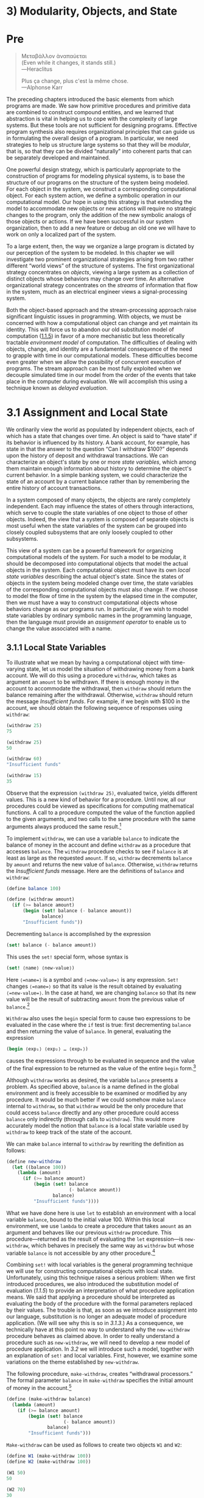 
* 3) Modularity, Objects, and State
* Pre
#+BEGIN_QUOTE
  Mεταβάλλον ὰναπαύεται\\
  (Even while it changes, it stands still.)\\
  ---Heraclitus

  Plus ça change, plus c'est la même chose.\\
  ---Alphonse Karr
#+END_QUOTE

The preceding chapters introduced the basic elements from which programs are made. We saw how primitive procedures and primitive data are combined to construct compound entities, and we learned that abstraction is vital in helping us to cope with the complexity of large systems. But these tools are not sufficient for designing programs. Effective program synthesis also requires organizational principles that can guide us in formulating the overall design of a program. In particular, we need strategies to help us structure large systems so that they will be  /modular/, that is, so that they can be divided “naturally” into coherent parts that can be separately developed and maintained.

One powerful design strategy, which is particularly appropriate to the construction of programs for modeling physical systems, is to base the structure of our programs on the structure of the system being modeled. For each object in the system, we construct a corresponding computational object. For each system action, we define a symbolic operation in our computational model. Our hope in using this strategy is that extending the model to accommodate new objects or new actions will require no strategic changes to the program, only the addition of the new symbolic analogs of those objects or actions. If we have been successful in our system organization, then to add a new feature or debug an old one we will have to work on only a localized part of the system.

To a large extent, then, the way we organize a large program is dictated by our perception of the system to be modeled. In this chapter we will investigate two prominent organizational strategies arising from two rather different “world views” of the structure of systems. The first organizational strategy concentrates on  /objects/, viewing a large system as a collection of distinct objects whose behaviors may change over time. An alternative organizational strategy concentrates on the  /streams/ of information that flow in the system, much as an electrical engineer views a signal-processing system.

Both the object-based approach and the stream-processing approach raise significant linguistic issues in programming. With objects, we must be concerned with how a computational object can change and yet maintain its identity. This will force us to abandon our old substitution model of computation ([[file:1_002e1.xhtml#g_t1_002e1_002e5][1.1.5]]) in favor of a more mechanistic but less theoretically tractable  /environment model/ of computation. The difficulties of dealing with objects, change, and identity are a fundamental consequence of the need to grapple with time in our computational models. These difficulties become even greater when we allow the possibility of concurrent execution of programs. The stream approach can be most fully exploited when we decouple simulated time in our model from the order of the events that take place in the computer during evaluation. We will accomplish this using a technique known as  /delayed evaluation/.

* 3.1 Assignment and Local State

We ordinarily view the world as populated by independent objects, each of which has a state that changes over time. An object is said to “have state” if its behavior is influenced by its history. A bank account, for example, has state in that the answer to the question “Can I withdraw $100?” depends upon the history of deposit and withdrawal transactions. We can characterize an object's state by one or more  /state variables/, which among them maintain enough information about history to determine the object's current behavior. In a simple banking system, we could characterize the state of an account by a current balance rather than by remembering the entire history of account transactions.

In a system composed of many objects, the objects are rarely completely independent. Each may influence the states of others through interactions, which serve to couple the state variables of one object to those of other objects. Indeed, the view that a system is composed of separate objects is most useful when the state variables of the system can be grouped into closely coupled subsystems that are only loosely coupled to other subsystems.

This view of a system can be a powerful framework for organizing computational models of the system. For such a model to be modular, it should be decomposed into computational objects that model the actual objects in the system. Each computational object must have its own  /local state variables/ describing the actual object's state. Since the states of objects in the system being modeled change over time, the state variables of the corresponding computational objects must also change. If we choose to model the flow of time in the system by the elapsed time in the computer, then we must have a way to construct computational objects whose behaviors change as our programs run. In particular, if we wish to model state variables by ordinary symbolic names in the programming language, then the language must provide an  /assignment operator/ to enable us to change the value associated with a name.

** 3.1.1 Local State Variables

To illustrate what we mean by having a computational object with time-varying state, let us model the situation of withdrawing money from a bank account. We will do this using a procedure =withdraw=, which takes as argument an =amount= to be withdrawn. If there is enough money in the account to accommodate the withdrawal, then =withdraw= should return the balance remaining after the withdrawal. Otherwise, =withdraw= should return the message /Insufficient funds/. For example, if we begin with $100 in the account, we should obtain the following sequence of responses using =withdraw=:

#+BEGIN_SRC scheme
    (withdraw 25)
    75

    (withdraw 25)
    50

    (withdraw 60)
    "Insufficient funds"

    (withdraw 15)
    35
#+END_SRC

Observe that the expression =(withdraw 25)=, evaluated twice, yields different values. This is a new kind of behavior for a procedure. Until now, all our procedures could be viewed as specifications for computing mathematical functions. A call to a procedure computed the value of the function applied to the given arguments, and two calls to the same procedure with the same arguments always produced the same result.[fn:3-129]

To implement =withdraw=, we can use a variable =balance= to indicate the balance of money in the account and define =withdraw= as a procedure that accesses =balance=. The =withdraw= procedure checks to see if =balance= is at least as large as the requested =amount=. If so, =withdraw= decrements =balance= by =amount= and returns the new value of =balance=. Otherwise, =withdraw= returns the /Insufficient funds/ message. Here are the definitions of =balance= and =withdraw=:

#+BEGIN_SRC scheme
    (define balance 100)

    (define (withdraw amount)
      (if (>= balance amount)
          (begin (set! balance (- balance amount))
                 balance)
          "Insufficient funds"))
#+END_SRC

Decrementing =balance= is accomplished by the expression

#+BEGIN_SRC scheme
    (set! balance (- balance amount))
#+END_SRC

This uses the =set!= special form, whose syntax is

#+BEGIN_SRC scheme
    (set! ⟨name⟩ ⟨new-value⟩)
#+END_SRC

Here =⟨=name=⟩= is a symbol and =⟨=new-value=⟩= is any expression. =Set!= changes =⟨=name=⟩= so that its value is the result obtained by evaluating =⟨=new-value=⟩=. In the case at hand, we are changing =balance= so that its new value will be the result of subtracting =amount= from the previous value of =balance=.[fn:3-130]

=Withdraw= also uses the =begin= special form to cause two expressions to be evaluated in the case where the =if= test is true: first decrementing =balance= and then returning the value of =balance=. In general, evaluating the expression

#+BEGIN_SRC scheme
    (begin ⟨exp₁⟩ ⟨exp₂⟩ … ⟨expₖ⟩)
#+END_SRC

causes the expressions [[file:fig/math/932e0a83764911cd81a3bc16542a4fc3.svg]] through [[file:fig/math/d3f08810356211380cf625bdbb62d030.svg]] to be evaluated in sequence and the value of the final expression [[file:fig/math/d3f08810356211380cf625bdbb62d030.svg]] to be returned as the value of the entire =begin= form.[fn:3-131]

Although =withdraw= works as desired, the variable =balance= presents a problem. As specified above, =balance= is a name defined in the global environment and is freely accessible to be examined or modified by any procedure. It would be much better if we could somehow make =balance= internal to =withdraw=, so that =withdraw= would be the only procedure that could access =balance= directly and any other procedure could access =balance= only indirectly (through calls to =withdraw=). This would more accurately model the notion that =balance= is a local state variable used by =withdraw= to keep track of the state of the account.

We can make =balance= internal to =withdraw= by rewriting the definition as follows:

#+BEGIN_SRC scheme
    (define new-withdraw
      (let ((balance 100))
        (lambda (amount)
          (if (>= balance amount)
              (begin (set! balance
                           (- balance amount))
                     balance)
              "Insufficient funds"))))
#+END_SRC

What we have done here is use =let= to establish an environment with a local variable =balance=, bound to the initial value 100. Within this local environment, we use =lambda= to create a procedure that takes =amount= as an argument and behaves like our previous =withdraw= procedure. This procedure---returned as the result of evaluating the =let= expression---is =new-withdraw=, which behaves in precisely the same way as =withdraw= but whose variable =balance= is not accessible by any other procedure.[fn:3-132]

Combining =set!= with local variables is the general programming technique we will use for constructing computational objects with local state. Unfortunately, using this technique raises a serious problem: When we first introduced procedures, we also introduced the substitution model of evaluation ([[1.1.5]]) to provide an interpretation of what procedure application means. We said that applying a procedure should be interpreted as evaluating the body of the procedure with the formal parameters replaced by their values. The trouble is that, as soon as we introduce assignment into our language, substitution is no longer an adequate model of procedure application. (We will see why this is so in [[3.1.3]].) As a consequence, we technically have at this point no way to understand why the =new-withdraw= procedure behaves as claimed above. In order to really understand a procedure such as =new-withdraw=, we will need to develop a new model of procedure application. In [[3.2]] we will introduce such a model, together with an explanation of =set!= and local variables. First, however, we examine some variations on the theme established by =new-withdraw=.

The following procedure, =make-withdraw=, creates “withdrawal processors.” The formal parameter =balance= in =make-withdraw= specifies the initial amount of money in the account.[fn:3-133]

#+BEGIN_SRC scheme
    (define (make-withdraw balance)
      (lambda (amount)
        (if (>= balance amount)
            (begin (set! balance
                         (- balance amount))
                   balance)
            "Insufficient funds")))
#+END_SRC

=Make-withdraw= can be used as follows to create two objects =W1= and =W2=:

#+BEGIN_SRC scheme
    (define W1 (make-withdraw 100))
    (define W2 (make-withdraw 100))

    (W1 50)
    50

    (W2 70)
    30

    (W2 40)
    "Insufficient funds"

    (W1 40)
    10
#+END_SRC

Observe that =W1= and =W2= are completely independent objects, each with its own local state variable =balance=. Withdrawals from one do not affect the other.

We can also create objects that handle deposits as well as withdrawals, and thus we can represent simple bank accounts. Here is a procedure that returns a “bank-account object” with a specified initial balance:

#+BEGIN_SRC scheme
    (define (make-account balance)
      (define (withdraw amount)
        (if (>= balance amount)
            (begin (set! balance
                         (- balance amount))
                   balance)
            "Insufficient funds"))
      (define (deposit amount)
        (set! balance (+ balance amount))
        balance)
      (define (dispatch m)
        (cond ((eq? m 'withdraw) withdraw)
              ((eq? m 'deposit) deposit)
              (else (error "Unknown request:
                     MAKE-ACCOUNT" m))))
      dispatch)
#+END_SRC

Each call to =make-account= sets up an environment with a local state variable =balance=. Within this environment, =make-account= defines procedures =deposit= and =withdraw= that access =balance= and an additional procedure =dispatch= that takes a “message” as input and returns one of the two local procedures. The =dispatch= procedure itself is returned as the value that represents the bank-account object. This is precisely the  /message-passing/ style of programming that we saw in [[2.4.3]], although here we are using it in conjunction with the ability to modify local variables.

=Make-account= can be used as follows:

#+BEGIN_SRC scheme
    (define acc (make-account 100))

    ((acc 'withdraw) 50)
    50

    ((acc 'withdraw) 60)
    "Insufficient funds"

    ((acc 'deposit) 40)
    90

    ((acc 'withdraw) 60)
    30
#+END_SRC

Each call to =acc= returns the locally defined =deposit= or =withdraw= procedure, which is then applied to the specified =amount=. As was the case with =make-withdraw=, another call to =make-account=

#+BEGIN_SRC scheme
    (define acc2 (make-account 100))
#+END_SRC

will produce a completely separate account object, which maintains its own local =balance=.

#+BEGIN_QUOTE
  *Exercise 3.1:* An  /accumulator/ is a procedure that is called repeatedly with a single numeric argument and accumulates its arguments into a sum. Each time it is called, it returns the currently accumulated sum. Write a procedure =make-accumulator= that generates accumulators, each maintaining an independent sum. The input to =make-accumulator= should specify the initial value of the sum; for example

  #+BEGIN_SRC scheme
      (define A (make-accumulator 5))

      (A 10)
      15

      (A 10)
      25
  #+END_SRC

#+END_QUOTE

#+BEGIN_QUOTE
  *Exercise 3.2:* In software-testing applications, it is useful to be able to count the number of times a given procedure is called during the course of a computation. Write a procedure =make-monitored= that takes as input a procedure, =f=, that itself takes one input. The result returned by =make-monitored= is a third procedure, say =mf=, that keeps track of the number of times it has been called by maintaining an internal counter. If the input to =mf= is the special symbol =how-many-calls?=, then =mf= returns the value of the counter. If the input is the special symbol =reset-count=, then =mf= resets the counter to zero. For any other input, =mf= returns the result of calling =f= on that input and increments the counter. For instance, we could make a monitored version of the =sqrt= procedure:

  #+BEGIN_SRC scheme
      (define s (make-monitored sqrt))

      (s 100)
      10

      (s 'how-many-calls?)
      1
  #+END_SRC

#+END_QUOTE

#+BEGIN_QUOTE
  *Exercise 3.3:* Modify the =make-account= procedure so that it creates password-protected accounts. That is, =make-account= should take a symbol as an additional argument, as in

  #+BEGIN_SRC scheme
      (define acc
        (make-account 100 'secret-password))
  #+END_SRC

  The resulting account object should process a request only if it is accompanied by the password with which the account was created, and should otherwise return a complaint:

  #+BEGIN_SRC scheme
      ((acc 'secret-password 'withdraw) 40)
      60

      ((acc 'some-other-password 'deposit) 50)
      "Incorrect password"
  #+END_SRC

#+END_QUOTE

#+BEGIN_QUOTE
  *Exercise 3.4:* Modify the =make-account= procedure of [[Exercise 3.3]] by adding another local state variable so that, if an account is accessed more than seven consecutive times with an incorrect password, it invokes the procedure =call-the-cops=.
#+END_QUOTE

** 3.1.2 The Benefits of Introducing Assignment


As we shall see, introducing assignment into our programming language leads us into a thicket of difficult conceptual issues. Nevertheless, viewing systems as collections of objects with local state is a powerful technique for maintaining a modular design. As a simple example, consider the design of a procedure =rand= that, whenever it is called, returns an integer chosen at random.

It is not at all clear what is meant by “chosen at random.” What we presumably want is for successive calls to =rand= to produce a sequence of numbers that has statistical properties of uniform distribution. We will not discuss methods for generating suitable sequences here. Rather, let us assume that we have a procedure =rand-update= that has the property that if we start with a given number [[file:fig/math/4e7007fd1b5dc307c428f9f0c386469b.svg]] and form

#+BEGIN_SRC scheme
    x₂ = (rand-update x₁)
    x₃ = (rand-update x₂)
#+END_SRC

then the sequence of values [[file:fig/math/4e7007fd1b5dc307c428f9f0c386469b.svg]], [[file:fig/math/afda232db9e06069e94f51fabee982dc.svg]], [[file:fig/math/594aa2432d4c78d8040174831b0e5cde.svg]], ... will have the desired statistical properties.[fn:3-134]

We can implement =rand= as a procedure with a local state variable =x= that is initialized to some fixed value =random-init=. Each call to =rand= computes =rand-update= of the current value of =x=, returns this as the random number, and also stores this as the new value of =x=.

#+BEGIN_SRC scheme
    (define rand
      (let ((x random-init))
        (lambda () (set! x (rand-update x)) x)))
#+END_SRC

Of course, we could generate the same sequence of random numbers without using assignment by simply calling =rand-update= directly. However, this would mean that any part of our program that used random numbers would have to explicitly remember the current value of =x= to be passed as an argument to =rand-update=. To realize what an annoyance this would be, consider using random numbers to implement a technique called  /Monte Carlo simulation/.

The Monte Carlo method consists of choosing sample experiments at random from a large set and then making deductions on the basis of the probabilities estimated from tabulating the results of those experiments. For example, we can approximate [[file:fig/math/c25469cd205e957b38b51203870f48af.svg]] using the fact that [[file:fig/math/dd13f0d4f04db82ae022821e30162865.svg]] is the probability that two integers chosen at random will have no factors in common; that is, that their greatest common divisor will be 1.[fn:3-135] To obtain the approximation to [[file:fig/math/c25469cd205e957b38b51203870f48af.svg]], we perform a large number of experiments. In each experiment we choose two integers at random and perform a test to see if their GCD is 1. The fraction of times that the test is passed gives us our estimate of [[file:fig/math/dd13f0d4f04db82ae022821e30162865.svg]], and from this we obtain our approximation to [[file:fig/math/c25469cd205e957b38b51203870f48af.svg]].

The heart of our program is a procedure =monte-carlo=, which takes as arguments the number of times to try an experiment, together with the experiment, represented as a no-argument procedure that will return either true or false each time it is run. =Monte-carlo= runs the experiment for the designated number of trials and returns a number telling the fraction of the trials in which the experiment was found to be true.

#+BEGIN_SRC scheme
    (define (estimate-pi trials)
      (sqrt (/ 6 (monte-carlo trials
                              cesaro-test))))
    (define (cesaro-test)
       (= (gcd (rand) (rand)) 1))

    (define (monte-carlo trials experiment)
      (define (iter trials-remaining trials-passed)
        (cond ((= trials-remaining 0)
               (/ trials-passed trials))
              ((experiment)
               (iter (- trials-remaining 1)
                     (+ trials-passed 1)))
              (else
               (iter (- trials-remaining 1)
                     trials-passed))))
      (iter trials 0))
#+END_SRC

Now let us try the same computation using =rand-update= directly rather than =rand=, the way we would be forced to proceed if we did not use assignment to model local state:

#+BEGIN_SRC scheme
    (define (estimate-pi trials)
      (sqrt (/ 6 (random-gcd-test trials
                                  random-init))))

    (define (random-gcd-test trials initial-x)
      (define (iter trials-remaining
                    trials-passed
                    x)
        (let ((x1 (rand-update x)))
          (let ((x2 (rand-update x1)))
            (cond ((= trials-remaining 0)
                   (/ trials-passed trials))
                  ((= (gcd x1 x2) 1)
                   (iter (- trials-remaining 1)
                         (+ trials-passed 1)
                         x2))
                  (else
                   (iter (- trials-remaining 1)
                         trials-passed
                         x2))))))
      (iter trials 0 initial-x))
#+END_SRC

While the program is still simple, it betrays some painful breaches of modularity. In our first version of the program, using =rand=, we can express the Monte Carlo method directly as a general =monte-carlo= procedure that takes as an argument an arbitrary =experiment= procedure. In our second version of the program, with no local state for the random-number generator, =random-gcd-test= must explicitly manipulate the random numbers =x1= and =x2= and recycle =x2= through the iterative loop as the new input to =rand-update=. This explicit handling of the random numbers intertwines the structure of accumulating test results with the fact that our particular experiment uses two random numbers, whereas other Monte Carlo experiments might use one random number or three. Even the top-level procedure =estimate-pi= has to be concerned with supplying an initial random number. The fact that the random-number generator's insides are leaking out into other parts of the program makes it difficult for us to isolate the Monte Carlo idea so that it can be applied to other tasks. In the first version of the program, assignment encapsulates the state of the random-number generator within the =rand= procedure, so that the details of random-number generation remain independent of the rest of the program.

The general phenomenon illustrated by the Monte Carlo example is this: From the point of view of one part of a complex process, the other parts appear to change with time. They have hidden time-varying local state. If we wish to write computer programs whose structure reflects this decomposition, we make computational objects (such as bank accounts and random-number generators) whose behavior changes with time. We model state with local state variables, and we model the changes of state with assignments to those variables.

It is tempting to conclude this discussion by saying that, by introducing assignment and the technique of hiding state in local variables, we are able to structure systems in a more modular fashion than if all state had to be manipulated explicitly, by passing additional parameters. Unfortunately, as we shall see, the story is not so simple.

#+BEGIN_QUOTE
  *Exercise 3.5:*  /Monte Carlo integration/ is a method of estimating definite integrals by means of Monte Carlo simulation. Consider computing the area of a region of space described by a predicate [[file:fig/math/39b642a8ef9f5e6ca7d7e12bce688a90.svg]] that is true for points [[file:fig/math/edd210bae579171a37f4e1f4fb1fef9e.svg]] in the region and false for points not in the region. For example, the region contained within a circle of radius 3 centered at (5, 7) is described by the predicate that tests whether [[file:fig/math/a2f9d5ceb4d37b1641407d58fe96cb6b.svg]]. To estimate the area of the region described by such a predicate, begin by choosing a rectangle that contains the region. For example, a rectangle with diagonally opposite corners at (2, 4) and (8, 10) contains the circle above. The desired integral is the area of that portion of the rectangle that lies in the region. We can estimate the integral by picking, at random, points [[file:fig/math/edd210bae579171a37f4e1f4fb1fef9e.svg]] that lie in the rectangle, and testing [[file:fig/math/39b642a8ef9f5e6ca7d7e12bce688a90.svg]] for each point to determine whether the point lies in the region. If we try this with many points, then the fraction of points that fall in the region should give an estimate of the proportion of the rectangle that lies in the region. Hence, multiplying this fraction by the area of the entire rectangle should produce an estimate of the integral.

  Implement Monte Carlo integration as a procedure =estimate-integral= that takes as arguments a predicate =P=, upper and lower bounds =x1=, =x2=, =y1=, and =y2= for the rectangle, and the number of trials to perform in order to produce the estimate. Your procedure should use the same =monte-carlo= procedure that was used above to estimate [[file:fig/math/c25469cd205e957b38b51203870f48af.svg]]. Use your =estimate-integral= to produce an estimate of [[file:fig/math/c25469cd205e957b38b51203870f48af.svg]] by measuring the area of a unit circle.

  You will find it useful to have a procedure that returns a number chosen at random from a given range. The following =random-in-range= procedure implements this in terms of the =random= procedure used in [[1.2.6]], which returns a nonnegative number less than its input.[fn:3-136]

  #+BEGIN_SRC scheme
      (define (random-in-range low high)
        (let ((range (- high low)))
          (+ low (random range))))
  #+END_SRC

#+END_QUOTE

#+BEGIN_QUOTE
  *Exercise 3.6:* It is useful to be able to reset a random-number generator to produce a sequence starting from a given value. Design a new =rand= procedure that is called with an argument that is either the symbol =generate= or the symbol =reset= and behaves as follows: =(rand 'generate)= produces a new random number; =((rand 'reset) ⟨new-value⟩)= resets the internal state variable to the designated =⟨=new-value=⟩=. Thus, by resetting the state, one can generate repeatable sequences. These are very handy to have when testing and debugging programs that use random numbers.
#+END_QUOTE

** 3.1.3 The Costs of Introducing Assignment


As we have seen, the =set!= operation enables us to model objects that have local state. However, this advantage comes at a price. Our programming language can no longer be interpreted in terms of the substitution model of procedure application that we introduced in [[1.1.5]]. Moreover, no simple model with “nice” mathematical properties can be an adequate framework for dealing with objects and assignment in programming languages.

So long as we do not use assignments, two evaluations of the same procedure with the same arguments will produce the same result, so that procedures can be viewed as computing mathematical functions. Programming without any use of assignments, as we did throughout the first two chapters of this book, is accordingly known as  /functional programming/.

To understand how assignment complicates matters, consider a simplified version of the =make-withdraw= procedure of [[3.1.1]] that does not bother to check for an insufficient amount:

#+BEGIN_SRC scheme
    (define (make-simplified-withdraw balance)
      (lambda (amount)
        (set! balance (- balance amount))
        balance))

    (define W (make-simplified-withdraw 25))

    (W 20)
    5

    (W 10)
    -5
#+END_SRC

Compare this procedure with the following =make-decrementer= procedure, which does not use =set!=:

#+BEGIN_SRC scheme
    (define (make-decrementer balance)
      (lambda (amount)
        (- balance amount)))
#+END_SRC

=Make-decrementer= returns a procedure that subtracts its input from a designated amount =balance=, but there is no accumulated effect over successive calls, as with =make-simplified-withdraw=:

#+BEGIN_SRC scheme
    (define D (make-decrementer 25))

    (D 20)
    5

    (D 10)
    15
#+END_SRC

We can use the substitution model to explain how =make-decrementer= works. For instance, let us analyze the evaluation of the expression

#+BEGIN_SRC scheme
    ((make-decrementer 25) 20)
#+END_SRC

We first simplify the operator of the combination by substituting 25 for =balance= in the body of =make-decrementer=. This reduces the expression to

#+BEGIN_SRC scheme
    ((lambda (amount) (- 25 amount)) 20)
#+END_SRC

Now we apply the operator by substituting 20 for =amount= in the body of the =lambda= expression:

#+BEGIN_SRC scheme
    (- 25 20)
#+END_SRC

The final answer is 5.

Observe, however, what happens if we attempt a similar substitution analysis with =make-simplified-withdraw=:

#+BEGIN_SRC scheme
    ((make-simplified-withdraw 25) 20)
#+END_SRC

We first simplify the operator by substituting 25 for =balance= in the body of =make-simplified-withdraw=. This reduces the expression to[fn:3-137]

#+BEGIN_SRC scheme
    ((lambda (amount)
       (set! balance (- 25 amount)) 25)
     20)
#+END_SRC

Now we apply the operator by substituting 20 for =amount= in the body of the =lambda= expression:

#+BEGIN_SRC scheme
    (set! balance (- 25 20)) 25
#+END_SRC

If we adhered to the substitution model, we would have to say that the meaning of the procedure application is to first set =balance= to 5 and then return 25 as the value of the expression. This gets the wrong answer. In order to get the correct answer, we would have to somehow distinguish the first occurrence of =balance= (before the effect of the =set!=) from the second occurrence of =balance= (after the effect of the =set!=), and the substitution model cannot do this.

The trouble here is that substitution is based ultimately on the notion that the symbols in our language are essentially names for values. But as soon as we introduce =set!= and the idea that the value of a variable can change, a variable can no longer be simply a name. Now a variable somehow refers to a place where a value can be stored, and the value stored at this place can change. In [[3.2]] we will see how environments play this role of “place” in our computational model.

*** Sameness and change


The issue surfacing here is more profound than the mere breakdown of a particular model of computation. As soon as we introduce change into our computational models, many notions that were previously straightforward become problematical. Consider the concept of two things being “the same.”

Suppose we call =make-decrementer= twice with the same argument to create two procedures:

#+BEGIN_SRC scheme
    (define D1 (make-decrementer 25))
    (define D2 (make-decrementer 25))
#+END_SRC

Are =D1= and =D2= the same? An acceptable answer is yes, because =D1= and =D2= have the same computational behavior---each is a procedure that subtracts its input from 25. In fact, =D1= could be substituted for =D2= in any computation without changing the result.

Contrast this with making two calls to =make-simplified-withdraw=:

#+BEGIN_SRC scheme
    (define W1 (make-simplified-withdraw 25))
    (define W2 (make-simplified-withdraw 25))
#+END_SRC

Are =W1= and =W2= the same? Surely not, because calls to =W1= and =W2= have distinct effects, as shown by the following sequence of interactions:

#+BEGIN_SRC scheme
    (W1 20)
    5

    (W1 20)
    -15

    (W2 20)
    5
#+END_SRC

Even though =W1= and =W2= are “equal” in the sense that they are both created by evaluating the same expression, =(make-simplified-withdraw 25)=, it is not true that =W1= could be substituted for =W2= in any expression without changing the result of evaluating the expression.

A language that supports the concept that “equals can be substituted for equals” in an expression without changing the value of the expression is said to be  /referentially transparent/. Referential transparency is violated when we include =set!= in our computer language. This makes it tricky to determine when we can simplify expressions by substituting equivalent expressions. Consequently, reasoning about programs that use assignment becomes drastically more difficult.

Once we forgo referential transparency, the notion of what it means for computational objects to be “the same” becomes difficult to capture in a formal way. Indeed, the meaning of “same” in the real world that our programs model is hardly clear in itself. In general, we can determine that two apparently identical objects are indeed “the same one” only by modifying one object and then observing whether the other object has changed in the same way. But how can we tell if an object has “changed” other than by observing the “same” object twice and seeing whether some property of the object differs from one observation to the next? Thus, we cannot determine “change” without some /a priori/ notion of “sameness,” and we cannot determine sameness without observing the effects of change.

As an example of how this issue arises in programming, consider the situation where Peter and Paul have a bank account with $100 in it. There is a substantial difference between modeling this as

#+BEGIN_SRC scheme
    (define peter-acc (make-account 100))
    (define paul-acc (make-account 100))
#+END_SRC

and modeling it as

#+BEGIN_SRC scheme
    (define peter-acc (make-account 100))
    (define paul-acc peter-acc)
#+END_SRC

In the first situation, the two bank accounts are distinct. Transactions made by Peter will not affect Paul's account, and vice versa. In the second situation, however, we have defined =paul-acc= to be /the same thing/ as =peter-acc=. In effect, Peter and Paul now have a joint bank account, and if Peter makes a withdrawal from =peter-acc= Paul will observe less money in =paul-acc=. These two similar but distinct situations can cause confusion in building computational models. With the shared account, in particular, it can be especially confusing that there is one object (the bank account) that has two different names (=peter-acc= and =paul-acc=); if we are searching for all the places in our program where =paul-acc= can be changed, we must remember to look also at things that change =peter-acc=.[fn:3-138]

With reference to the above remarks on “sameness” and “change,” observe that if Peter and Paul could only examine their bank balances, and could not perform operations that changed the balance, then the issue of whether the two accounts are distinct would be moot. In general, so long as we never modify data objects, we can regard a compound data object to be precisely the totality of its pieces. For example, a rational number is determined by giving its numerator and its denominator. But this view is no longer valid in the presence of change, where a compound data object has an “identity” that is something different from the pieces of which it is composed. A bank account is still “the same” bank account even if we change the balance by making a withdrawal; conversely, we could have two different bank accounts with the same state information. This complication is a consequence, not of our programming language, but of our perception of a bank account as an object. We do not, for example, ordinarily regard a rational number as a changeable object with identity, such that we could change the numerator and still have “the same” rational number.

*** Pitfalls of imperative programming


In contrast to functional programming, programming that makes extensive use of assignment is known as  /imperative programming/. In addition to raising complications about computational models, programs written in imperative style are susceptible to bugs that cannot occur in functional programs. For example, recall the iterative factorial program from [[1.2.1]]:

#+BEGIN_SRC scheme
    (define (factorial n)
      (define (iter product counter)
        (if (> counter n)
            product
            (iter (* counter product)
                  (+ counter 1))))
      (iter 1 1))
#+END_SRC

Instead of passing arguments in the internal iterative loop, we could adopt a more imperative style by using explicit assignment to update the values of the variables =product= and =counter=:

#+BEGIN_SRC scheme
    (define (factorial n)
      (let ((product 1)
            (counter 1))
        (define (iter)
          (if (> counter n)
              product
              (begin (set! product (* counter
                                      product))
                     (set! counter (+ counter 1))
                     (iter))))
        (iter)))
#+END_SRC

This does not change the results produced by the program, but it does introduce a subtle trap. How do we decide the order of the assignments? As it happens, the program is correct as written. But writing the assignments in the opposite order

#+BEGIN_SRC scheme
    (set! counter (+ counter 1))
    (set! product (* counter product))
#+END_SRC

would have produced a different, incorrect result. In general, programming with assignment forces us to carefully consider the relative orders of the assignments to make sure that each statement is using the correct version of the variables that have been changed. This issue simply does not arise in functional programs.[fn:3-139]

The complexity of imperative programs becomes even worse if we consider applications in which several processes execute concurrently. We will return to this in [[3.4]]. First, however, we will address the issue of providing a computational model for expressions that involve assignment, and explore the uses of objects with local state in designing simulations.

#+BEGIN_QUOTE
  *Exercise 3.7:* Consider the bank account objects created by =make-account=, with the password modification described in [[Exercise 3.3]]. Suppose that our banking system requires the ability to make joint accounts. Define a procedure =make-joint= that accomplishes this. =Make-joint= should take three arguments. The first is a password-protected account. The second argument must match the password with which the account was defined in order for the =make-joint= operation to proceed. The third argument is a new password. =Make-joint= is to create an additional access to the original account using the new password. For example, if =peter-acc= is a bank account with password =open-sesame=, then

  #+BEGIN_SRC scheme
      (define paul-acc
        (make-joint peter-acc
                    'open-sesame
                    'rosebud))
  #+END_SRC

  will allow one to make transactions on =peter-acc= using the name =paul-acc= and the password =rosebud=. You may wish to modify your solution to [[Exercise 3.3]] to accommodate this new feature.
#+END_QUOTE

#+BEGIN_QUOTE
  *Exercise 3.8:* When we defined the evaluation model in [[1.1.3]], we said that the first step in evaluating an expression is to evaluate its subexpressions. But we never specified the order in which the subexpressions should be evaluated (e.g., left to right or right to left). When we introduce assignment, the order in which the arguments to a procedure are evaluated can make a difference to the result. Define a simple procedure =f= such that evaluating

  #+BEGIN_SRC scheme
      (+ (f 0) (f 1))
  #+END_SRC

  will return 0 if the arguments to =+= are evaluated from left to right but will return 1 if the arguments are evaluated from right to left.
#+END_QUOTE

** Footnotes


[fn:3-129] Actually, this is not quite true. One exception was the random-number generator in [[1.2.6]]. Another exception involved the operation/type tables we introduced in [[2.4.3]], where the values of two calls to =get= with the same arguments depended on intervening calls to =put=. On the other hand, until we introduce assignment, we have no way to create such procedures ourselves.

[fn:3-130] The value of a =set!= expression is implementation-dependent. =Set!= should be used only for its effect, not for its value.

The name =set!= reflects a naming convention used in Scheme: Operations that change the values of variables (or that change data structures, as we will see in [[3.3]]) are given names that end with an exclamation point. This is similar to the convention of designating predicates by names that end with a question mark.

[fn:3-131] We have already used =begin= implicitly in our programs, because in Scheme the body of a procedure can be a sequence of expressions. Also, the =⟨=consequent=⟩= part of each clause in a =cond= expression can be a sequence of expressions rather than a single expression.

[fn:3-132] In programming-language jargon, the variable =balance= is said to be  /encapsulated/ within the =new-withdraw= procedure. Encapsulation reflects the general system-design principle known as the  /hiding principle/: One can make a system more modular and robust by protecting parts of the system from each other; that is, by providing information access only to those parts of the system that have a “need to know.”

[fn:3-133] In contrast with =new-withdraw= above, we do not have to use =let= to make =balance= a local variable, since formal parameters are already local. This will be clearer after the discussion of the environment model of evaluation in [[3.2]]. (See also [[Exercise 3.10]].)

[fn:3-134] One common way to implement =rand-update= is to use the rule that [[file:fig/math/2f4b15565d0a1018e90c3e1b30b76acc.svg]] is updated to [[file:fig/math/5518447330ac049ee1fec6b9a793f130.svg]] modulo [[file:fig/math/d87e6d0d6a9513640fdd6193cde8b6a3.svg]], where [[file:fig/math/09009cdd5fc245e05305bc574dcdc97d.svg]], [[file:fig/math/3e92f417ccfc1f59b0ee22d034c85747.svg]], and [[file:fig/math/d87e6d0d6a9513640fdd6193cde8b6a3.svg]] are appropriately chosen integers. Chapter 3 of [[Knuth 1981]] includes an extensive discussion of techniques for generating sequences of random numbers and establishing their statistical properties. Notice that the =rand-update= procedure computes a mathematical function: Given the same input twice, it produces the same output. Therefore, the number sequence produced by =rand-update= certainly is not “random,” if by “random” we insist that each number in the sequence is unrelated to the preceding number. The relation between “real randomness” and so-called  /pseudo-random/ sequences, which are produced by well-determined computations and yet have suitable statistical properties, is a complex question involving difficult issues in mathematics and philosophy. Kolmogorov, Solomonoff, and Chaitin have made great progress in clarifying these issues; a discussion can be found in [[Chaitin 1975]].

[fn:3-135] This theorem is due to E. Cesàro. See section 4.5.2 of [[Knuth 1981]] for a discussion and a proof.

[fn:3-136] MIT Scheme provides such a procedure. If =random= is given an exact integer (as in [[1.2.6]]) it returns an exact integer, but if it is given a decimal value (as in this exercise) it returns a decimal value.

[fn:3-137] We don't substitute for the occurrence of =balance= in the =set!= expression because the =⟨=name=⟩= in a =set!= is not evaluated. If we did substitute for it, we would get =(set! 25 (- 25 amount))=, which makes no sense.

[fn:3-138] The phenomenon of a single computational object being accessed by more than one name is known as  /aliasing/. The joint bank account situation illustrates a very simple example of an alias. In [[3.3]] we will see much more complex examples, such as “distinct” compound data structures that share parts. Bugs can occur in our programs if we forget that a change to an object may also, as a “side effect,” change a “different” object because the two “different” objects are actually a single object appearing under different aliases. These so-called  /side-effect bugs/ are so difficult to locate and to analyze that some people have proposed that programming languages be designed in such a way as to not allow side effects or aliasing ([[Lampson et al. 1981]]; [[Morris et al. 1980]]).

[fn:3-139] In view of this, it is ironic that introductory programming is most often taught in a highly imperative style. This may be a vestige of a belief, common throughout the 1960s and 1970s, that programs that call procedures must inherently be less efficient than programs that perform assignments. ([[Steele 1977]] debunks this argument.) Alternatively it may reflect a view that step-by-step assignment is easier for beginners to visualize than procedure call. Whatever the reason, it often saddles beginning programmers with “should I set this variable before or after that one” concerns that can complicate programming and obscure the important ideas.
* 3.2 The Environment Model of Evaluation

When we introduced compound procedures in [[Chapter 1]], we used the substitution model of evaluation ([[1.1.5]]) to define what is meant by applying a procedure to arguments:

- To apply a compound procedure to arguments, evaluate the body of the procedure with each formal parameter replaced by the corresponding argument.

Once we admit assignment into our programming language, such a definition is no longer adequate. In particular, [[3.1.3]] argued that, in the presence of assignment, a variable can no longer be considered to be merely a name for a value. Rather, a variable must somehow designate a “place” in which values can be stored. In our new model of evaluation, these places will be maintained in structures called  /environments/.

An environment is a sequence of  /frames/. Each frame is a table (possibly empty) of  /bindings/, which associate variable names with their corresponding values. (A single frame may contain at most one binding for any variable.) Each frame also has a pointer to its  /enclosing environment/, unless, for the purposes of discussion, the frame is considered to be  /global/. The  /value of a variable/ with respect to an environment is the value given by the binding of the variable in the first frame in the environment that contains a binding for that variable. If no frame in the sequence specifies a binding for the variable, then the variable is said to be  /unbound/ in the environment.

[[Figure 3.1]] shows a simple environment structure consisting of three frames, labeled I, II, and III. In the diagram, A, B, C, and D are pointers to environments. C and D point to the same environment. The variables =z= and =x= are bound in frame II, while =y= and =x= are bound in frame I. The value of =x= in environment D is 3. The value of =x= with respect to environment B is also 3. This is determined as follows: We examine the first frame in the sequence (frame III) and do not find a binding for =x=, so we proceed to the enclosing environment D and find the binding in frame I. On the other hand, the value of =x= in environment A is 7, because the first frame in the sequence (frame II) contains a binding of =x= to 7. With respect to environment A, the binding of =x= to 7 in frame II is said to  /shadow/ the binding of =x= to 3 in frame I.

#+NAME: *Figure 3.1:* A simple environment structure.
[[file:fig/chap3/Fig3.1b.std.svg]]

The environment is crucial to the evaluation process, because it determines the context in which an expression should be evaluated. Indeed, one could say that expressions in a programming language do not, in themselves, have any meaning. Rather, an expression acquires a meaning only with respect to some environment in which it is evaluated. Even the interpretation of an expression as straightforward as =(+ 1 1)= depends on an understanding that one is operating in a context in which =+= is the symbol for addition. Thus, in our model of evaluation we will always speak of evaluating an expression with respect to some environment. To describe interactions with the interpreter, we will suppose that there is a global environment, consisting of a single frame (with no enclosing environment) that includes values for the symbols associated with the primitive procedures. For example, the idea that =+= is the symbol for addition is captured by saying that the symbol =+= is bound in the global environment to the primitive addition procedure.


** 3.2.1 The Rules for Evaluation


The overall specification of how the interpreter evaluates a combination remains the same as when we first introduced it in [[1.1.3]]:

- To evaluate a combination:

1. Evaluate the subexpressions of the combination.[fn:3-140]
2. Apply the value of the operator subexpression to the values of the operand subexpressions.

The environment model of evaluation replaces the substitution model in specifying what it means to apply a compound procedure to arguments.

In the environment model of evaluation, a procedure is always a pair consisting of some code and a pointer to an environment. Procedures are created in one way only: by evaluating a λ-expression. This produces a procedure whose code is obtained from the text of the λ-expression and whose environment is the environment in which the λ-expression was evaluated to produce the procedure. For example, consider the procedure definition

#+BEGIN_SRC scheme
    (define (square x)
      (* x x))
#+END_SRC

evaluated in the global environment. The procedure definition syntax is just syntactic sugar for an underlying implicit λ-expression. It would have been equivalent to have used

#+BEGIN_SRC scheme
    (define square
      (lambda (x) (* x x)))
#+END_SRC

which evaluates =(lambda (x) (* x x))= and binds =square= to the resulting value, all in the global environment.

[[Figure 3.2]] shows the result of evaluating this =define= expression. The procedure object is a pair whose code specifies that the procedure has one formal parameter, namely =x=, and a procedure body =(* x x)=. The environment part of the procedure is a pointer to the global environment, since that is the environment in which the λ-expression was evaluated to produce the procedure. A new binding, which associates the procedure object with the symbol =square=, has been added to the global frame. In general, =define= creates definitions by adding bindings to frames.

#+NAME: *Figure 3.2:* Environment structure produced by evaluating =(define (square x) (* x x))= in the global environment.
[[file:fig/chap3/Fig3.2b.std.svg]]

Now that we have seen how procedures are created, we can describe how procedures are applied. The environment model specifies: To apply a procedure to arguments, create a new environment containing a frame that binds the parameters to the values of the arguments. The enclosing environment of this frame is the environment specified by the procedure. Now, within this new environment, evaluate the procedure body.

To show how this rule is followed, [[Figure 3.3]] illustrates the environment structure created by evaluating the expression =(square 5)= in the global environment, where =square= is the procedure generated in [[Figure 3.2]]. Applying the procedure results in the creation of a new environment, labeled E1 in the figure, that begins with a frame in which =x=, the formal parameter for the procedure, is bound to the argument 5. The pointer leading upward from this frame shows that the frame's enclosing environment is the global environment. The global environment is chosen here, because this is the environment that is indicated as part of the =square= procedure object. Within E1, we evaluate the body of the procedure, =(* x x)=. Since the value of =x= in E1 is 5, the result is =(* 5 5)=, or 25.

#+NAME: *Figure 3.3:* Environment created by evaluating =(square 5)= in the global environment.
[[file:fig/chap3/Fig3.3b.std.svg]]

The environment model of procedure application can be summarized by two rules:

- A procedure object is applied to a set of arguments by constructing a frame, binding the formal parameters of the procedure to the arguments of the call, and then evaluating the body of the procedure in the context of the new environment constructed. The new frame has as its enclosing environment the environment part of the procedure object being applied.
- A procedure is created by evaluating a λ-expression relative to a given environment. The resulting procedure object is a pair consisting of the text of the λ-expression and a pointer to the environment in which the procedure was created.

We also specify that defining a symbol using =define= creates a binding in the current environment frame and assigns to the symbol the indicated value.[fn:3-141] Finally, we specify the behavior of =set!=, the operation that forced us to introduce the environment model in the first place. Evaluating the expression =(set! ⟨variable⟩ ⟨value⟩)= in some environment locates the binding of the variable in the environment and changes that binding to indicate the new value. That is, one finds the first frame in the environment that contains a binding for the variable and modifies that frame. If the variable is unbound in the environment, then =set!= signals an error.

These evaluation rules, though considerably more complex than the substitution model, are still reasonably straightforward. Moreover, the evaluation model, though abstract, provides a correct description of how the interpreter evaluates expressions. In [[Chapter 4]] we shall see how this model can serve as a blueprint for implementing a working interpreter. The following sections elaborate the details of the model by analyzing some illustrative programs.


** 3.2.2 Applying Simple Procedures


When we introduced the substitution model in [[1.1.5]] we showed how the combination =(f 5)= evaluates to 136, given the following procedure definitions:

#+BEGIN_SRC scheme
    (define (square x)
      (* x x))
    (define (sum-of-squares x y)
      (+ (square x) (square y)))
    (define (f a)
      (sum-of-squares (+ a 1) (* a 2)))
#+END_SRC

We can analyze the same example using the environment model. [[Figure 3.4]] shows the three procedure objects created by evaluating the definitions of =f=, =square=, and =sum-of-squares= in the global environment. Each procedure object consists of some code, together with a pointer to the global environment.

#+NAME: *Figure 3.4:* Procedure objects in the global frame.
[[file:fig/chap3/Fig3.4b.std.svg]]

In [[Figure 3.5]] we see the environment structure created by evaluating the expression =(f 5)=. The call to =f= creates a new environment E1 beginning with a frame in which =a=, the formal parameter of =f=, is bound to the argument 5. In E1, we evaluate the body of =f=:

#+BEGIN_SRC scheme
    (sum-of-squares (+ a 1) (* a 2))
#+END_SRC

#+NAME: *Figure 3.5:* Environments created by evaluating =(f 5)= using the procedures in [[Figure 3.4]].
[[file:fig/chap3/Fig3.5b.std.svg]]

To evaluate this combination, we first evaluate the subexpressions. The first subexpression, =sum-of-squares=, has a value that is a procedure object. (Notice how this value is found: We first look in the first frame of E1, which contains no binding for =sum-of-squares=. Then we proceed to the enclosing environment, i.e. the global environment, and find the binding shown in [[Figure 3.4]].) The other two subexpressions are evaluated by applying the primitive operations =+= and =*= to evaluate the two combinations =(+ a 1)= and =(* a 2)= to obtain 6 and 10, respectively.

Now we apply the procedure object =sum-of-squares= to the arguments 6 and 10. This results in a new environment E2 in which the formal parameters =x= and =y= are bound to the arguments. Within E2 we evaluate the combination =(+ (square x) (square y))=. This leads us to evaluate =(square x)=, where =square= is found in the global frame and =x= is 6. Once again, we set up a new environment, E3, in which =x= is bound to 6, and within this we evaluate the body of =square=, which is =(* x x)=. Also as part of applying =sum-of-squares=, we must evaluate the subexpression =(square y)=, where =y= is 10. This second call to =square= creates another environment, E4, in which =x=, the formal parameter of =square=, is bound to 10. And within E4 we must evaluate =(* x x)=.

The important point to observe is that each call to =square= creates a new environment containing a binding for =x=. We can see here how the different frames serve to keep separate the different local variables all named =x=. Notice that each frame created by =square= points to the global environment, since this is the environment indicated by the =square= procedure object.

After the subexpressions are evaluated, the results are returned. The values generated by the two calls to =square= are added by =sum-of-squares=, and this result is returned by =f=. Since our focus here is on the environment structures, we will not dwell on how these returned values are passed from call to call; however, this is also an important aspect of the evaluation process, and we will return to it in detail in [[Chapter 5]].

#+BEGIN_QUOTE
  *Exercise 3.9:* In [[1.2.1]] we used the substitution model to analyze two procedures for computing factorials, a recursive version

  #+BEGIN_SRC scheme
      (define (factorial n)
        (if (= n 1)
            1
            (* n (factorial (- n 1)))))
  #+END_SRC

  and an iterative version

  #+BEGIN_SRC scheme
      (define (factorial n)
        (fact-iter 1 1 n))

      (define (fact-iter product
                         counter
                         max-count)
        (if (> counter max-count)
            product
            (fact-iter (* counter product)
                       (+ counter 1)
                       max-count)))
  #+END_SRC

  Show the environment structures created by evaluating =(factorial 6)= using each version of the =factorial= procedure.[fn:3-142]
#+END_QUOTE


** 3.2.3 Frames as the Repository of Local State


We can turn to the environment model to see how procedures and assignment can be used to represent objects with local state. As an example, consider the “withdrawal processor” from [[3.1.1]] created by calling the procedure

#+BEGIN_SRC scheme
    (define (make-withdraw balance)
      (lambda (amount)
        (if (>= balance amount)
            (begin (set! balance
                         (- balance amount))
                   balance)
            "Insufficient funds")))
#+END_SRC

Let us describe the evaluation of

#+BEGIN_SRC scheme
    (define W1 (make-withdraw 100))
#+END_SRC

followed by

#+BEGIN_SRC scheme
    (W1 50)
    50
#+END_SRC

[[Figure 3.6]] shows the result of defining the =make-withdraw= procedure in the global environment. This produces a procedure object that contains a pointer to the global environment. So far, this is no different from the examples we have already seen, except that the body of the procedure is itself a λ-expression.

#+NAME: *Figure 3.6:* Result of defining =make-withdraw= in the global environment.
[[file:fig/chap3/Fig3.6c.std.svg]]

The interesting part of the computation happens when we apply the procedure =make-withdraw= to an argument:

#+BEGIN_SRC scheme
    (define W1 (make-withdraw 100))
#+END_SRC

We begin, as usual, by setting up an environment E1 in which the formal parameter =balance= is bound to the argument 100. Within this environment, we evaluate the body of =make-withdraw=, namely the λ-expression. This constructs a new procedure object, whose code is as specified by the =lambda= and whose environment is E1, the environment in which the =lambda= was evaluated to produce the procedure. The resulting procedure object is the value returned by the call to =make-withdraw=. This is bound to =W1= in the global environment, since the =define= itself is being evaluated in the global environment. [[Figure 3.7]] shows the resulting environment structure.

#+NAME: *Figure 3.7:* Result of evaluating =(define W1 (make-withdraw 100))=.
[[file:fig/chap3/Fig3.7b.std.svg]]

Now we can analyze what happens when =W1= is applied to an argument:

#+BEGIN_SRC scheme
    (W1 50)
    50
#+END_SRC

We begin by constructing a frame in which =amount=, the formal parameter of =W1=, is bound to the argument 50. The crucial point to observe is that this frame has as its enclosing environment not the global environment, but rather the environment E1, because this is the environment that is specified by the =W1= procedure object. Within this new environment, we evaluate the body of the procedure:

#+BEGIN_SRC scheme
    (if (>= balance amount)
        (begin (set! balance (- balance amount))
               balance)
        "Insufficient funds")
#+END_SRC

The resulting environment structure is shown in [[Figure 3.8]]. The expression being evaluated references both =amount= and =balance=. =Amount= will be found in the first frame in the environment, while =balance= will be found by following the enclosing-environment pointer to E1.

#+NAME: *Figure 3.8:* Environments created by applying the procedure object =W1=.
[[file:fig/chap3/Fig3.8c.std.svg]]

When the =set!= is executed, the binding of =balance= in E1 is changed. At the completion of the call to =W1=, =balance= is 50, and the frame that contains =balance= is still pointed to by the procedure object =W1=. The frame that binds =amount= (in which we executed the code that changed =balance=) is no longer relevant, since the procedure call that constructed it has terminated, and there are no pointers to that frame from other parts of the environment. The next time =W1= is called, this will build a new frame that binds =amount= and whose enclosing environment is E1. We see that E1 serves as the “place” that holds the local state variable for the procedure object =W1=. [[Figure 3.9]] shows the situation after the call to =W1=.

#+NAME: *Figure 3.9:* Environments after the call to =W1=.
[[file:fig/chap3/Fig3.9b.std.svg]]

Observe what happens when we create a second “withdraw” object by making another call to =make-withdraw=:

#+BEGIN_SRC scheme
    (define W2 (make-withdraw 100))
#+END_SRC

This produces the environment structure of [[Figure 3.10]], which shows that =W2= is a procedure object, that is, a pair with some code and an environment. The environment E2 for =W2= was created by the call to =make-withdraw=. It contains a frame with its own local binding for =balance=. On the other hand, =W1= and =W2= have the same code: the code specified by the λ-expression in the body of =make-withdraw=.[fn:3-143] We see here why =W1= and =W2= behave as independent objects. Calls to =W1= reference the state variable =balance= stored in E1, whereas calls to =W2= reference the =balance= stored in E2. Thus, changes to the local state of one object do not affect the other object.

#+NAME: *Figure 3.10:* Using =(define W2 (make-withdraw 100))= to create a second object.
[[file:fig/chap3/Fig3.10b.std.svg]]

#+BEGIN_QUOTE
  *Exercise 3.10:* In the =make-withdraw= procedure, the local variable =balance= is created as a parameter of =make-withdraw=. We could also create the local state variable explicitly, using =let=, as follows:

  #+BEGIN_SRC scheme
      (define (make-withdraw initial-amount)
        (let ((balance initial-amount))
          (lambda (amount)
            (if (>= balance amount)
                (begin (set! balance
                             (- balance amount))
                       balance)
                "Insufficient funds"))))
  #+END_SRC

  Recall from [[1.3.2]] that =let= is simply syntactic sugar for a procedure call:

  #+BEGIN_SRC scheme
      (let ((⟨var⟩ ⟨exp⟩)) ⟨body⟩)
  #+END_SRC

  is interpreted as an alternate syntax for

  #+BEGIN_SRC scheme
      ((lambda (⟨var⟩) ⟨body⟩) ⟨exp⟩)
  #+END_SRC

  Use the environment model to analyze this alternate version of =make-withdraw=, drawing figures like the ones above to illustrate the interactions

  #+BEGIN_SRC scheme
      (define W1 (make-withdraw 100))
      (W1 50)
      (define W2 (make-withdraw 100))
  #+END_SRC

  Show that the two versions of =make-withdraw= create objects with the same behavior. How do the environment structures differ for the two versions?
#+END_QUOTE


** 3.2.4 Internal Definitions


Section [[1.1.8]] introduced the idea that procedures can have internal definitions, thus leading to a block structure as in the following procedure to compute square roots:

#+BEGIN_SRC scheme
    (define (sqrt x)
      (define (good-enough? guess)
        (< (abs (- (square guess) x)) 0.001))
      (define (improve guess)
        (average guess (/ x guess)))
      (define (sqrt-iter guess)
        (if (good-enough? guess)
            guess
            (sqrt-iter (improve guess))))
      (sqrt-iter 1.0))
#+END_SRC

Now we can use the environment model to see why these internal definitions behave as desired. [[Figure 3.11]] shows the point in the evaluation of the expression =(sqrt 2)= where the internal procedure =good-enough?= has been called for the first time with =guess= equal to 1.

#+NAME: *Figure 3.11:* =Sqrt= procedure with internal definitions.
[[file:fig/chap3/Fig3.11b.std.svg]]

Observe the structure of the environment. =Sqrt= is a symbol in the global environment that is bound to a procedure object whose associated environment is the global environment. When =sqrt= was called, a new environment E1 was formed, subordinate to the global environment, in which the parameter =x= is bound to 2. The body of =sqrt= was then evaluated in E1. Since the first expression in the body of =sqrt= is

#+BEGIN_SRC scheme
    (define (good-enough? guess)
      (< (abs (- (square guess) x)) 0.001))
#+END_SRC

evaluating this expression defined the procedure =good-enough?= in the environment E1. To be more precise, the symbol =good-enough?= was added to the first frame of E1, bound to a procedure object whose associated environment is E1. Similarly, =improve= and =sqrt-iter= were defined as procedures in E1. For conciseness, [[Figure 3.11]] shows only the procedure object for =good-enough?=.

After the local procedures were defined, the expression =(sqrt-iter 1.0)= was evaluated, still in environment E1. So the procedure object bound to =sqrt-iter= in E1 was called with 1 as an argument. This created an environment E2 in which =guess=, the parameter of =sqrt-iter=, is bound to 1. =Sqrt-iter= in turn called =good-enough?= with the value of =guess= (from E2) as the argument for =good-enough?=. This set up another environment, E3, in which =guess= (the parameter of =good-enough?=) is bound to 1. Although =sqrt-iter= and =good-enough?= both have a parameter named =guess=, these are two distinct local variables located in different frames. Also, E2 and E3 both have E1 as their enclosing environment, because the =sqrt-iter= and =good-enough?= procedures both have E1 as their environment part. One consequence of this is that the symbol =x= that appears in the body of =good-enough?= will reference the binding of =x= that appears in E1, namely the value of =x= with which the original =sqrt= procedure was called.

The environment model thus explains the two key properties that make local procedure definitions a useful technique for modularizing programs:

- The names of the local procedures do not interfere with names external to the enclosing procedure, because the local procedure names will be bound in the frame that the procedure creates when it is run, rather than being bound in the global environment.
- The local procedures can access the arguments of the enclosing procedure, simply by using parameter names as free variables. This is because the body of the local procedure is evaluated in an environment that is subordinate to the evaluation environment for the enclosing procedure.

#+BEGIN_QUOTE
  *Exercise 3.11:* In [[3.2.3]] we saw how the environment model described the behavior of procedures with local state. Now we have seen how internal definitions work. A typical message-passing procedure contains both of these aspects. Consider the bank account procedure of [[3.1.1]]:

  #+BEGIN_SRC scheme
      (define (make-account balance)
        (define (withdraw amount)
          (if (>= balance amount)
              (begin (set! balance
                           (- balance
                              amount))
                     balance)
              "Insufficient funds"))
        (define (deposit amount)
          (set! balance (+ balance amount))
          balance)
        (define (dispatch m)
          (cond ((eq? m 'withdraw) withdraw)
                ((eq? m 'deposit) deposit)
                (else (error "Unknown request:
                              MAKE-ACCOUNT"
                             m))))
        dispatch)
  #+END_SRC

  Show the environment structure generated by the sequence of interactions

  #+BEGIN_SRC scheme
      (define acc (make-account 50))

      ((acc 'deposit) 40)
      90

      ((acc 'withdraw) 60)
      30
  #+END_SRC

  Where is the local state for =acc= kept? Suppose we define another account

  #+BEGIN_SRC scheme
      (define acc2 (make-account 100))
  #+END_SRC

  How are the local states for the two accounts kept distinct? Which parts of the environment structure are shared between =acc= and =acc2=?
#+END_QUOTE

** Footnotes


[fn:3-140] Assignment introduces a subtlety into step 1 of the evaluation rule. As shown in [[Exercise 3.8]], the presence of assignment allows us to write expressions that will produce different values depending on the order in which the subexpressions in a combination are evaluated. Thus, to be precise, we should specify an evaluation order in step 1 (e.g., left to right or right to left). However, this order should always be considered to be an implementation detail, and one should never write programs that depend on some particular order. For instance, a sophisticated compiler might optimize a program by varying the order in which subexpressions are evaluated.

[fn:3-141] If there is already a binding for the variable in the current frame, then the binding is changed. This is convenient because it allows redefinition of symbols; however, it also means that =define= can be used to change values, and this brings up the issues of assignment without explicitly using =set!=. Because of this, some people prefer redefinitions of existing symbols to signal errors or warnings.

[fn:3-142] The environment model will not clarify our claim in [[1.2.1]] that the interpreter can execute a procedure such as =fact-iter= in a constant amount of space using tail recursion. We will discuss tail recursion when we deal with the control structure of the interpreter in [[5.4]].

[fn:3-143] Whether =W1= and =W2= share the same physical code stored in the computer, or whether they each keep a copy of the code, is a detail of the implementation. For the interpreter we implement in [[Chapter 4]], the code is in fact shared.

* 3.3 Modeling with Mutable Data

[[Chapter 2]] dealt with compound data as a means for constructing computational objects that have several parts, in order to model real-world objects that have several aspects. In that chapter we introduced the discipline of data abstraction, according to which data structures are specified in terms of constructors, which create data objects, and selectors, which access the parts of compound data objects. But we now know that there is another aspect of data that chapter 2 did not address. The desire to model systems composed of objects that have changing state leads us to the need to modify compound data objects, as well as to construct and select from them. In order to model compound objects with changing state, we will design data abstractions to include, in addition to selectors and constructors, operations called  /mutators/, which modify data objects. For instance, modeling a banking system requires us to change account balances. Thus, a data structure for representing bank accounts might admit an operation

#+BEGIN_SRC scheme
    (set-balance! ⟨account⟩ ⟨new-value⟩)
#+END_SRC

that changes the balance of the designated account to the designated new value. Data objects for which mutators are defined are known as  /mutable data objects/.

Chapter 2 introduced pairs as a general-purpose “glue” for synthesizing compound data. We begin this section by defining basic mutators for pairs, so that pairs can serve as building blocks for constructing mutable data objects. These mutators greatly enhance the representational power of pairs, enabling us to build data structures other than the sequences and trees that we worked with in [[2.2]]. We also present some examples of simulations in which complex systems are modeled as collections of objects with local state.


** 3.3.1 Mutable List Structure


The basic operations on pairs---=cons=, =car=, and =cdr=---can be used to construct list structure and to select parts from list structure, but they are incapable of modifying list structure. The same is true of the list operations we have used so far, such as =append= and =list=, since these can be defined in terms of =cons=, =car=, and =cdr=. To modify list structures we need new operations.

The primitive mutators for pairs are =set-car!= and =set-cdr!=. =Set-car!= takes two arguments, the first of which must be a pair. It modifies this pair, replacing the =car= pointer by a pointer to the second argument of =set-car!=.[fn:3-144]

As an example, suppose that =x= is bound to the list =((a b) c d)= and =y= to the list =(e f)= as illustrated in [[Figure 3.12]]. Evaluating the expression = (set-car!  x y)= modifies the pair to which =x= is bound, replacing its =car= by the value of =y=. The result of the operation is shown in [[Figure 3.13]]. The structure =x= has been modified and would now be printed as =((e f) c d)=. The pairs representing the list =(a b)=, identified by the pointer that was replaced, are now detached from the original structure.[fn:3-145]

#+NAME: *Figure 3.12:* Lists =x=: =((a b) c d)= and =y=: =(e f)=.
[[file:fig/chap3/Fig3.12b.std.svg]]

#+NAME: *Figure 3.13:* Effect of =(set-car! x y)= on the lists in [[Figure 3.12]].
[[file:fig/chap3/Fig3.13b.std.svg]]

Compare [[Figure 3.13]] with [[Figure 3.14]], which illustrates the result of executing =(define z (cons y (cdr x)))= with =x= and =y= bound to the original lists of [[Figure 3.12]]. The variable =z= is now bound to a new pair created by the =cons= operation; the list to which =x= is bound is unchanged.

#+NAME: *Figure 3.14:* Effect of =(define z (cons y (cdr x)))= on the lists in [[Figure 3.12]].
[[file:fig/chap3/Fig3.14b.std.svg]]

The =set-cdr!= operation is similar to =set-car!=. The only difference is that the =cdr= pointer of the pair, rather than the =car= pointer, is replaced. The effect of executing =(set-cdr! x y)= on the lists of [[Figure 3.12]] is shown in [[Figure 3.15]]. Here the =cdr= pointer of =x= has been replaced by the pointer to =(e f)=. Also, the list =(c d)=, which used to be the =cdr= of =x=, is now detached from the structure.

#+NAME: *Figure 3.15:* Effect of =(set-cdr! x y)= on the lists in [[Figure 3.12]].
[[file:fig/chap3/Fig3.15b.std.svg]]

=Cons= builds new list structure by creating new pairs, while =set-car!= and =set-cdr!= modify existing pairs. Indeed, we could implement =cons= in terms of the two mutators, together with a procedure =get-new-pair=, which returns a new pair that is not part of any existing list structure. We obtain the new pair, set its =car= and =cdr= pointers to the designated objects, and return the new pair as the result of the =cons=.[fn:3-146]

#+BEGIN_SRC scheme
    (define (cons x y)
      (let ((new (get-new-pair)))
        (set-car! new x)
        (set-cdr! new y)
        new))
#+END_SRC

#+BEGIN_QUOTE
  *Exercise 3.12:* The following procedure for appending lists was introduced in [[2.2.1]]:

  #+BEGIN_SRC scheme
      (define (append x y)
        (if (null? x)
            y
            (cons (car x) (append (cdr x) y))))
  #+END_SRC

  =Append= forms a new list by successively =cons=ing the elements of =x= onto =y=. The procedure =append!= is similar to =append=, but it is a mutator rather than a constructor. It appends the lists by splicing them together, modifying the final pair of =x= so that its =cdr= is now =y=. (It is an error to call =append!= with an empty =x=.)

  #+BEGIN_SRC scheme
      (define (append! x y)
        (set-cdr! (last-pair x) y)
        x)
  #+END_SRC

  Here =last-pair= is a procedure that returns the last pair in its argument:

  #+BEGIN_SRC scheme
      (define (last-pair x)
        (if (null? (cdr x))
            x
            (last-pair (cdr x))))
  #+END_SRC

  Consider the interaction

  #+BEGIN_SRC scheme
      (define x (list 'a 'b))
      (define y (list 'c 'd))
      (define z (append x y))

      z
      (a b c d)

      (cdr x)
      ⟨response⟩

      (define w (append! x y))

      w
      (a b c d)

      (cdr x)
      ⟨response⟩
  #+END_SRC

  What are the missing =⟨=response=⟩=s? Draw box-and-pointer diagrams to explain your answer.
#+END_QUOTE

#+BEGIN_QUOTE
  *Exercise 3.13:* Consider the following =make-cycle= procedure, which uses the =last-pair= procedure defined in [[Exercise 3.12]]:

  #+BEGIN_SRC scheme
      (define (make-cycle x)
        (set-cdr! (last-pair x) x)
        x)
  #+END_SRC

  Draw a box-and-pointer diagram that shows the structure =z= created by

  #+BEGIN_SRC scheme
      (define z (make-cycle (list 'a 'b 'c)))
  #+END_SRC

  What happens if we try to compute =(last-pair z)=?
#+END_QUOTE

#+BEGIN_QUOTE
  *Exercise 3.14:* The following procedure is quite useful, although obscure:

  #+BEGIN_SRC scheme
      (define (mystery x)
        (define (loop x y)
          (if (null? x)
              y
              (let ((temp (cdr x)))
                (set-cdr! x y)
                (loop temp x))))
        (loop x '()))
  #+END_SRC

  =Loop= uses the “temporary” variable =temp= to hold the old value of the =cdr= of =x=, since the =set-cdr!= on the next line destroys the =cdr=. Explain what =mystery= does in general. Suppose =v= is defined by =(define v (list 'a 'b 'c 'd))=. Draw the box-and-pointer diagram that represents the list to which =v= is bound. Suppose that we now evaluate =(define w (mystery v))=. Draw box-and-pointer diagrams that show the structures =v= and =w= after evaluating this expression. What would be printed as the values of =v= and =w=?
#+END_QUOTE


*** Sharing and identity


We mentioned in [[3.1.3]] the theoretical issues of “sameness” and “change” raised by the introduction of assignment. These issues arise in practice when individual pairs are  /shared/ among different data objects. For example, consider the structure formed by

#+BEGIN_SRC scheme
    (define x (list 'a 'b))
    (define z1 (cons x x))
#+END_SRC

As shown in [[Figure 3.16]], =z1= is a pair whose =car= and =cdr= both point to the same pair =x=. This sharing of =x= by the =car= and =cdr= of =z1= is a consequence of the straightforward way in which =cons= is implemented. In general, using =cons= to construct lists will result in an interlinked structure of pairs in which many individual pairs are shared by many different structures.

#+NAME: *Figure 3.16:* The list =z1= formed by =(cons x x)=.
[[file:fig/chap3/Fig3.16b.std.svg]]

In contrast to [[Figure 3.16]], [[Figure 3.17]] shows the structure created by

#+BEGIN_SRC scheme
    (define z2
      (cons (list 'a 'b) (list 'a 'b)))
#+END_SRC

#+NAME: *Figure 3.17:* The list =z2= formed by =(cons (list 'a 'b) (list 'a 'b))=.
[[file:fig/chap3/Fig3.17b.std.svg]]

In this structure, the pairs in the two =(a b)= lists are distinct, although the actual symbols are shared.[fn:3-147]

When thought of as a list, =z1= and =z2= both represent “the same” list, =((a b) a b)=. In general, sharing is completely undetectable if we operate on lists using only =cons=, =car=, and =cdr=. However, if we allow mutators on list structure, sharing becomes significant. As an example of the difference that sharing can make, consider the following procedure, which modifies the =car= of the structure to which it is applied:

#+BEGIN_SRC scheme
    (define (set-to-wow! x)
      (set-car! (car x) 'wow)
      x)
#+END_SRC

Even though =z1= and =z2= are “the same” structure, applying =set-to-wow!= to them yields different results. With =z1=, altering the =car= also changes the =cdr=, because in =z1= the =car= and the =cdr= are the same pair. With =z2=, the =car= and =cdr= are distinct, so =set-to-wow!= modifies only the =car=:

#+BEGIN_SRC scheme
    z1
    ((a b) a b)

    (set-to-wow! z1)
    ((wow b) wow b)

    z2
    ((a b) a b)

    (set-to-wow! z2)
    ((wow b) a b)
#+END_SRC

One way to detect sharing in list structures is to use the predicate =eq?=, which we introduced in [[2.3.1]] as a way to test whether two symbols are equal. More generally, =(eq?  x y)= tests whether =x= and =y= are the same object (that is, whether =x= and =y= are equal as pointers). Thus, with =z1= and =z2= as defined in [[Figure 3.16]] and [[Figure 3.17]], =(eq?  (car z1) (cdr z1))= is true and =(eq? (car z2) (cdr z2))= is false.

As will be seen in the following sections, we can exploit sharing to greatly extend the repertoire of data structures that can be represented by pairs. On the other hand, sharing can also be dangerous, since modifications made to structures will also affect other structures that happen to share the modified parts. The mutation operations =set-car!= and =set-cdr!= should be used with care; unless we have a good understanding of how our data objects are shared, mutation can have unanticipated results.[fn:3-148]

#+BEGIN_QUOTE
  *Exercise 3.15:* Draw box-and-pointer diagrams to explain the effect of =set-to-wow!= on the structures =z1= and =z2= above.
#+END_QUOTE

#+BEGIN_QUOTE
  *Exercise 3.16:* Ben Bitdiddle decides to write a procedure to count the number of pairs in any list structure. “It's easy,” he reasons. “The number of pairs in any structure is the number in the =car= plus the number in the =cdr= plus one more to count the current pair.” So Ben writes the following procedure:

  #+BEGIN_SRC scheme
      (define (count-pairs x)
        (if (not (pair? x))
            0
            (+ (count-pairs (car x))
               (count-pairs (cdr x))
               1)))
  #+END_SRC

  Show that this procedure is not correct. In particular, draw box-and-pointer diagrams representing list structures made up of exactly three pairs for which Ben's procedure would return 3; return 4; return 7; never return at all.
#+END_QUOTE

#+BEGIN_QUOTE
  *Exercise 3.17:* Devise a correct version of the =count-pairs= procedure of [[Exercise 3.16]] that returns the number of distinct pairs in any structure. (Hint: Traverse the structure, maintaining an auxiliary data structure that is used to keep track of which pairs have already been counted.)
#+END_QUOTE

#+BEGIN_QUOTE
  *Exercise 3.18:* Write a procedure that examines a list and determines whether it contains a cycle, that is, whether a program that tried to find the end of the list by taking successive =cdr=s would go into an infinite loop. [[Exercise 3.13]] constructed such lists.
#+END_QUOTE

#+BEGIN_QUOTE
  *Exercise 3.19:* Redo [[Exercise 3.18]] using an algorithm that takes only a constant amount of space. (This requires a very clever idea.)
#+END_QUOTE


*** Mutation is just assignment


When we introduced compound data, we observed in [[2.1.3]] that pairs can be represented purely in terms of procedures:

#+BEGIN_SRC scheme
    (define (cons x y)
      (define (dispatch m)
        (cond ((eq? m 'car) x)
              ((eq? m 'cdr) y)
              (else (error "Undefined
                     operation: CONS" m))))
      dispatch)

    (define (car z) (z 'car))
    (define (cdr z) (z 'cdr))
#+END_SRC

The same observation is true for mutable data. We can implement mutable data objects as procedures using assignment and local state. For instance, we can extend the above pair implementation to handle =set-car!= and =set-cdr!= in a manner analogous to the way we implemented bank accounts using =make-account= in [[3.1.1]]:

#+BEGIN_SRC scheme
    (define (cons x y)
      (define (set-x! v) (set! x v))
      (define (set-y! v) (set! y v))
      (define (dispatch m)
        (cond ((eq? m 'car) x)
              ((eq? m 'cdr) y)
              ((eq? m 'set-car!) set-x!)
              ((eq? m 'set-cdr!) set-y!)
              (else (error "Undefined
                     operation: CONS" m))))
      dispatch)

    (define (car z) (z 'car))
    (define (cdr z) (z 'cdr))

    (define (set-car! z new-value)
      ((z 'set-car!) new-value)
      z)

    (define (set-cdr! z new-value)
      ((z 'set-cdr!) new-value)
      z)
#+END_SRC

Assignment is all that is needed, theoretically, to account for the behavior of mutable data. As soon as we admit =set!= to our language, we raise all the issues, not only of assignment, but of mutable data in general.[fn:3-149]

#+BEGIN_QUOTE
  *Exercise 3.20:* Draw environment diagrams to illustrate the evaluation of the sequence of expressions

  #+BEGIN_SRC scheme
      (define x (cons 1 2))
      (define z (cons x x))

      (set-car! (cdr z) 17)

      (car x)
      17
  #+END_SRC

  using the procedural implementation of pairs given above. (Compare [[Exercise 3.11]].)
#+END_QUOTE


** 3.3.2 Representing Queues


The mutators =set-car!= and =set-cdr!= enable us to use pairs to construct data structures that cannot be built with =cons=, =car=, and =cdr= alone. This section shows how to use pairs to represent a data structure called a queue. Section [[3.3.3]] will show how to represent data structures called tables.

A  /queue/ is a sequence in which items are inserted at one end (called the  /rear/ of the queue) and deleted from the other end (the  /front/). [[Figure 3.18]] shows an initially empty queue in which the items =a= and =b= are inserted. Then =a= is removed, =c= and =d= are inserted, and =b= is removed. Because items are always removed in the order in which they are inserted, a queue is sometimes called a  /FIFO/ (first in, first out) buffer.

#+NAME: *Figure 3.18:* Queue operations.
[[file:fig/chap3/Fig3.18.std.svg]]

In terms of data abstraction, we can regard a queue as defined by the following set of operations:

- a constructor: =(make-queue)= returns an empty queue (a queue containing no items).
- two selectors:

  #+BEGIN_SRC scheme
      (empty-queue? ⟨queue⟩)
  #+END_SRC

  tests if the queue is empty.

  #+BEGIN_SRC scheme
      (front-queue ⟨queue⟩)
  #+END_SRC

  returns the object at the front of the queue, signaling an error if the queue is empty; it does not modify the queue.

- two mutators:

  #+BEGIN_SRC scheme
      (insert-queue! ⟨queue⟩ ⟨item⟩)
  #+END_SRC

  inserts the item at the rear of the queue and returns the modified queue as its value.

  #+BEGIN_SRC scheme
      (delete-queue! ⟨queue⟩)
  #+END_SRC

  removes the item at the front of the queue and returns the modified queue as its value, signaling an error if the queue is empty before the deletion.

Because a queue is a sequence of items, we could certainly represent it as an ordinary list; the front of the queue would be the =car= of the list, inserting an item in the queue would amount to appending a new element at the end of the list, and deleting an item from the queue would just be taking the =cdr= of the list. However, this representation is inefficient, because in order to insert an item we must scan the list until we reach the end. Since the only method we have for scanning a list is by successive =cdr= operations, this scanning requires [[file:fig/math/67f39a78859198da759c097b570842e8.svg]] steps for a list of [[file:fig/math/0932467390da34555ec70c122d7e915e.svg]] items. A simple modification to the list representation overcomes this disadvantage by allowing the queue operations to be implemented so that they require [[file:fig/math/d204133a45e3c82e46752ed335bc0373.svg]] steps; that is, so that the number of steps needed is independent of the length of the queue.

The difficulty with the list representation arises from the need to scan to find the end of the list. The reason we need to scan is that, although the standard way of representing a list as a chain of pairs readily provides us with a pointer to the beginning of the list, it gives us no easily accessible pointer to the end. The modification that avoids the drawback is to represent the queue as a list, together with an additional pointer that indicates the final pair in the list. That way, when we go to insert an item, we can consult the rear pointer and so avoid scanning the list.

A queue is represented, then, as a pair of pointers, =front-ptr= and =rear-ptr=, which indicate, respectively, the first and last pairs in an ordinary list. Since we would like the queue to be an identifiable object, we can use =cons= to combine the two pointers. Thus, the queue itself will be the =cons= of the two pointers. [[Figure 3.19]] illustrates this representation.

#+NAME: *Figure 3.19:* Implementation of a queue as a list with front and rear pointers.
[[file:fig/chap3/Fig3.19b.std.svg]]

To define the queue operations we use the following procedures, which enable us to select and to modify the front and rear pointers of a queue:

#+BEGIN_SRC scheme
    (define (front-ptr queue) (car queue))
    (define (rear-ptr queue) (cdr queue))
    (define (set-front-ptr! queue item)
      (set-car! queue item))
    (define (set-rear-ptr! queue item)
      (set-cdr! queue item))
#+END_SRC

Now we can implement the actual queue operations. We will consider a queue to be empty if its front pointer is the empty list:

#+BEGIN_SRC scheme
    (define (empty-queue? queue)
      (null? (front-ptr queue)))
#+END_SRC

The =make-queue= constructor returns, as an initially empty queue, a pair whose =car= and =cdr= are both the empty list:

#+BEGIN_SRC scheme
    (define (make-queue) (cons '() '()))
#+END_SRC

To select the item at the front of the queue, we return the =car= of the pair indicated by the front pointer:

#+BEGIN_SRC scheme
    (define (front-queue queue)
      (if (empty-queue? queue)
          (error "FRONT called with an
                  empty queue" queue)
          (car (front-ptr queue))))
#+END_SRC

To insert an item in a queue, we follow the method whose result is indicated in [[Figure 3.20]]. We first create a new pair whose =car= is the item to be inserted and whose =cdr= is the empty list. If the queue was initially empty, we set the front and rear pointers of the queue to this new pair. Otherwise, we modify the final pair in the queue to point to the new pair, and also set the rear pointer to the new pair.

#+NAME: *Figure 3.20:* Result of using =(insert-queue! q 'd)= on the queue of [[Figure 3.19]].
[[file:fig/chap3/Fig3.20c.std.svg]]

#+BEGIN_SRC scheme
    (define (insert-queue! queue item)
      (let ((new-pair (cons item '())))
        (cond ((empty-queue? queue)
               (set-front-ptr! queue new-pair)
               (set-rear-ptr! queue new-pair)
               queue)
              (else (set-cdr! (rear-ptr queue)
                              new-pair)
                    (set-rear-ptr! queue new-pair)
                    queue))))
#+END_SRC

To delete the item at the front of the queue, we merely modify the front pointer so that it now points at the second item in the queue, which can be found by following the =cdr= pointer of the first item (see [[Figure 3.21]]):[fn:3-150]

#+BEGIN_SRC scheme
    (define (delete-queue! queue)
      (cond ((empty-queue? queue)
             (error "DELETE! called with
                     an empty queue" queue))
            (else (set-front-ptr!
                   queue
                   (cdr (front-ptr queue)))
                  queue)))
#+END_SRC

#+NAME: *Figure 3.21:* Result of using =(delete-queue!  q)= on the queue of [[Figure 3.20]].
[[file:fig/chap3/Fig3.21c.std.svg]]

#+BEGIN_QUOTE
  *Exercise 3.21:* Ben Bitdiddle decides to test the queue implementation described above. He types in the procedures to the Lisp interpreter and proceeds to try them out:

  #+BEGIN_SRC scheme
      (define q1 (make-queue))

      (insert-queue! q1 'a)
      ((a) a)

      (insert-queue! q1 'b)
      ((a b) b)

      (delete-queue! q1)
      ((b) b)

      (delete-queue! q1)
      (() b)
  #+END_SRC

  “It's all wrong!” he complains. “The interpreter's response shows that the last item is inserted into the queue twice. And when I delete both items, the second =b= is still there, so the queue isn't empty, even though it's supposed to be.” Eva Lu Ator suggests that Ben has misunderstood what is happening. “It's not that the items are going into the queue twice,” she explains. “It's just that the standard Lisp printer doesn't know how to make sense of the queue representation. If you want to see the queue printed correctly, you'll have to define your own print procedure for queues.” Explain what Eva Lu is talking about. In particular, show why Ben's examples produce the printed results that they do. Define a procedure =print-queue= that takes a queue as input and prints the sequence of items in the queue.
#+END_QUOTE

#+BEGIN_QUOTE
  *Exercise 3.22:* Instead of representing a queue as a pair of pointers, we can build a queue as a procedure with local state. The local state will consist of pointers to the beginning and the end of an ordinary list. Thus, the =make-queue= procedure will have the form

  #+BEGIN_SRC scheme
      (define (make-queue)
        (let ((front-ptr … )
              (rear-ptr … ))
          ⟨definitions of internal procedures⟩
          (define (dispatch m) …)
          dispatch))
  #+END_SRC

  Complete the definition of =make-queue= and provide implementations of the queue operations using this representation.
#+END_QUOTE

#+BEGIN_QUOTE
  *Exercise 3.23:* A  /deque/ (“double-ended queue”) is a sequence in which items can be inserted and deleted at either the front or the rear. Operations on deques are the constructor =make-deque=, the predicate =empty-deque?=, selectors =front-deque= and =rear-deque=, and mutators =front-insert-deque!=, =rear-insert-deque!=, =front-delete-deque!=, =rear-delete-deque!=. Show how to represent deques using pairs, and give implementations of the operations.[fn:3-151] All operations should be accomplished in [[file:fig/math/d204133a45e3c82e46752ed335bc0373.svg]] steps.
#+END_QUOTE


** 3.3.3 Representing Tables


When we studied various ways of representing sets in [[Chapter 2]], we mentioned in [[2.3.3]] the task of maintaining a table of records indexed by identifying keys. In the implementation of data-directed programming in [[2.4.3]], we made extensive use of two-dimensional tables, in which information is stored and retrieved using two keys. Here we see how to build tables as mutable list structures.

We first consider a one-dimensional table, in which each value is stored under a single key. We implement the table as a list of records, each of which is implemented as a pair consisting of a key and the associated value. The records are glued together to form a list by pairs whose =car=s point to successive records. These gluing pairs are called the  /backbone/ of the table. In order to have a place that we can change when we add a new record to the table, we build the table as a  /headed list/. A headed list has a special backbone pair at the beginning, which holds a dummy “record”---in this case the arbitrarily chosen symbol =*table*=. [[Figure 3.22]] shows the box-and-pointer diagram for the table

#+BEGIN_SRC scheme
    a:  1
    b:  2
    c:  3
#+END_SRC

#+NAME: *Figure 3.22:* A table represented as a headed list.
[[file:fig/chap3/Fig3.22c.std.svg]]

To extract information from a table we use the =lookup= procedure, which takes a key as argument and returns the associated value (or false if there is no value stored under that key). =Lookup= is defined in terms of the =assoc= operation, which expects a key and a list of records as arguments. Note that =assoc= never sees the dummy record. =Assoc= returns the record that has the given key as its =car=.[fn:3-152] =Lookup= then checks to see that the resulting record returned by =assoc= is not false, and returns the value (the =cdr=) of the record.

#+BEGIN_SRC scheme
    (define (lookup key table)
      (let ((record (assoc key (cdr table))))
        (if record
            (cdr record)
            false)))

    (define (assoc key records)
      (cond ((null? records) false)
            ((equal? key (caar records))
             (car records))
            (else (assoc key (cdr records)))))
#+END_SRC

To insert a value in a table under a specified key, we first use =assoc= to see if there is already a record in the table with this key. If not, we form a new record by =cons=ing the key with the value, and insert this at the head of the table's list of records, after the dummy record. If there already is a record with this key, we set the =cdr= of this record to the designated new value. The header of the table provides us with a fixed location to modify in order to insert the new record.[fn:3-153]

#+BEGIN_SRC scheme
    (define (insert! key value table)
      (let ((record (assoc key (cdr table))))
        (if record
            (set-cdr! record value)
            (set-cdr! table
                      (cons (cons key value)
                            (cdr table)))))
      'ok)
#+END_SRC

To construct a new table, we simply create a list containing the symbol =*table*=:

#+BEGIN_SRC scheme
    (define (make-table)
      (list '*table*))
#+END_SRC


*** Two-dimensional tables


In a two-dimensional table, each value is indexed by two keys. We can construct such a table as a one-dimensional table in which each key identifies a subtable. [[Figure 3.23]] shows the box-and-pointer diagram for the table

#+BEGIN_EXAMPLE
    math:  +: 43    letters:  a: 97
           -: 45              b: 98
           *: 42
#+END_EXAMPLE

which has two subtables. (The subtables don't need a special header symbol, since the key that identifies the subtable serves this purpose.)

#+NAME: *Figure 3.23:* A two-dimensional table.
[[file:fig/chap3/Fig3.23b.std.svg]]

When we look up an item, we use the first key to identify the correct subtable. Then we use the second key to identify the record within the subtable.

#+BEGIN_SRC scheme
    (define (lookup key-1 key-2 table)
      (let ((subtable (assoc key-1 (cdr table))))
        (if subtable
            (let ((record
                   (assoc key-2 (cdr subtable))))
              (if record (cdr record) false))
            false)))
#+END_SRC

To insert a new item under a pair of keys, we use =assoc= to see if there is a subtable stored under the first key. If not, we build a new subtable containing the single record (=key-2=, =value=) and insert it into the table under the first key. If a subtable already exists for the first key, we insert the new record into this subtable, using the insertion method for one-dimensional tables described above:

#+BEGIN_SRC scheme
    (define (insert! key-1 key-2 value table)
      (let ((subtable (assoc key-1 (cdr table))))
        (if subtable
            (let ((record
                   (assoc key-2 (cdr subtable))))
              (if record
                  (set-cdr! record value)
                  (set-cdr!
                   subtable
                   (cons (cons key-2 value)
                         (cdr subtable)))))
            (set-cdr!
             table
             (cons (list key-1 (cons key-2 value))
                   (cdr table)))))
      'ok)
#+END_SRC


*** Creating local tables


The =lookup= and =insert!= operations defined above take the table as an argument. This enables us to use programs that access more than one table. Another way to deal with multiple tables is to have separate =lookup= and =insert!= procedures for each table. We can do this by representing a table procedurally, as an object that maintains an internal table as part of its local state. When sent an appropriate message, this “table object” supplies the procedure with which to operate on the internal table. Here is a generator for two-dimensional tables represented in this fashion:

#+BEGIN_SRC scheme
    (define (make-table)
      (let ((local-table (list '*table*)))
        (define (lookup key-1 key-2)
          (let ((subtable
                 (assoc key-1 (cdr local-table))))
            (if subtable
                (let ((record
                       (assoc key-2
                              (cdr subtable))))
                  (if record (cdr record) false))
                false)))
        (define (insert! key-1 key-2 value)
          (let ((subtable
                 (assoc key-1 (cdr local-table))))
            (if subtable
                (let ((record
                       (assoc key-2
                              (cdr subtable))))
                  (if record
                      (set-cdr! record value)
                      (set-cdr!
                       subtable
                       (cons (cons key-2 value)
                             (cdr subtable)))))
                (set-cdr!
                 local-table
                 (cons (list key-1
                             (cons key-2 value))
                       (cdr local-table)))))
          'ok)
        (define (dispatch m)
          (cond ((eq? m 'lookup-proc) lookup)
                ((eq? m 'insert-proc!) insert!)
                (else (error "Unknown operation:
                              TABLE" m))))
        dispatch))
#+END_SRC

Using =make-table=, we could implement the =get= and =put= operations used in [[2.4.3]] for data-directed programming, as follows:

#+BEGIN_SRC scheme
    (define operation-table (make-table))
    (define get (operation-table 'lookup-proc))
    (define put (operation-table 'insert-proc!))
#+END_SRC

=Get= takes as arguments two keys, and =put= takes as arguments two keys and a value. Both operations access the same local table, which is encapsulated within the object created by the call to =make-table=.

#+BEGIN_QUOTE
  *Exercise 3.24:* In the table implementations above, the keys are tested for equality using =equal?= (called by =assoc=). This is not always the appropriate test. For instance, we might have a table with numeric keys in which we don't need an exact match to the number we're looking up, but only a number within some tolerance of it. Design a table constructor =make-table= that takes as an argument a =same-key?= procedure that will be used to test “equality” of keys. =Make-table= should return a =dispatch= procedure that can be used to access appropriate =lookup= and =insert!= procedures for a local table.
#+END_QUOTE

#+BEGIN_QUOTE
  *Exercise 3.25:* Generalizing one- and two-dimensional tables, show how to implement a table in which values are stored under an arbitrary number of keys and different values may be stored under different numbers of keys. The =lookup= and =insert!= procedures should take as input a list of keys used to access the table.
#+END_QUOTE

#+BEGIN_QUOTE
  *Exercise 3.26:* To search a table as implemented above, one needs to scan through the list of records. This is basically the unordered list representation of [[2.3.3]]. For large tables, it may be more efficient to structure the table in a different manner. Describe a table implementation where the (key, value) records are organized using a binary tree, assuming that keys can be ordered in some way (e.g., numerically or alphabetically). (Compare [[Exercise 2.66]] of [[Chapter 2]].)
#+END_QUOTE

#+BEGIN_QUOTE
  *Exercise 3.27:*  /Memoization/ (also called  /tabulation/) is a technique that enables a procedure to record, in a local table, values that have previously been computed. This technique can make a vast difference in the performance of a program. A memoized procedure maintains a table in which values of previous calls are stored using as keys the arguments that produced the values. When the memoized procedure is asked to compute a value, it first checks the table to see if the value is already there and, if so, just returns that value. Otherwise, it computes the new value in the ordinary way and stores this in the table. As an example of memoization, recall from [[1.2.2]] the exponential process for computing Fibonacci numbers:

  #+BEGIN_SRC scheme
      (define (fib n)
        (cond ((= n 0) 0)
              ((= n 1) 1)
              (else (+ (fib (- n 1))
                       (fib (- n 2))))))
  #+END_SRC

  The memoized version of the same procedure is

  #+BEGIN_SRC scheme
      (define memo-fib
        (memoize
         (lambda (n)
           (cond ((= n 0) 0)
                 ((= n 1) 1)
                 (else
                  (+ (memo-fib (- n 1))
                     (memo-fib (- n 2))))))))
  #+END_SRC

  where the memoizer is defined as

  #+BEGIN_SRC scheme
      (define (memoize f)
        (let ((table (make-table)))
          (lambda (x)
            (let ((previously-computed-result
                   (lookup x table)))
              (or previously-computed-result
                  (let ((result (f x)))
                    (insert! x result table)
                    result))))))
  #+END_SRC

  Draw an environment diagram to analyze the computation of =(memo-fib 3)=. Explain why =memo-fib= computes the [[file:fig/math/3b6c232f796b2d291446b22cb38c933e.svg]] Fibonacci number in a number of steps proportional to [[file:fig/math/0932467390da34555ec70c122d7e915e.svg]]. Would the scheme still work if we had simply defined =memo-fib= to be =(memoize fib)=?
#+END_QUOTE


** 3.3.4 A Simulator for Digital Circuits


Designing complex digital systems, such as computers, is an important engineering activity. Digital systems are constructed by interconnecting simple elements. Although the behavior of these individual elements is simple, networks of them can have very complex behavior. Computer simulation of proposed circuit designs is an important tool used by digital systems engineers. In this section we design a system for performing digital logic simulations. This system typifies a kind of program called an  /event-driven simulation/, in which actions (“events”) trigger further events that happen at a later time, which in turn trigger more events, and so on.

Our computational model of a circuit will be composed of objects that correspond to the elementary components from which the circuit is constructed. There are  /wires/, which carry  /digital signals/. A digital signal may at any moment have only one of two possible values, 0 and 1. There are also various types of digital  /function boxes/, which connect wires carrying input signals to other output wires. Such boxes produce output signals computed from their input signals. The output signal is delayed by a time that depends on the type of the function box. For example, an  /inverter/ is a primitive function box that inverts its input. If the input signal to an inverter changes to 0, then one inverter-delay later the inverter will change its output signal to 1. If the input signal to an inverter changes to 1, then one inverter-delay later the inverter will change its output signal to 0. We draw an inverter symbolically as in [[Figure 3.24]]. An  /and-gate/, also shown in figure 3.24, is a primitive function box with two inputs and one output. It drives its output signal to a value that is the  /logical and/ of the inputs. That is, if both of its input signals become 1, then one and-gate-delay time later the and-gate will force its output signal to be 1; otherwise the output will be 0. An  /or-gate/ is a similar two-input primitive function box that drives its output signal to a value that is the  /logical or/ of the inputs. That is, the output will become 1 if at least one of the input signals is 1; otherwise the output will become 0.

#+NAME: *Figure 3.24:* Primitive functions in the digital logic simulator.
[[file:fig/chap3/Fig3.24a.std.svg]]

We can connect primitive functions together to construct more complex functions. To accomplish this we wire the outputs of some function boxes to the inputs of other function boxes. For example, the  /half-adder/ circuit shown in [[Figure 3.25]] consists of an or-gate, two and-gates, and an inverter. It takes two input signals, A and B, and has two output signals, S and C. S will become 1 whenever precisely one of A and B is 1, and C will become 1 whenever A and B are both 1. We can see from the figure that, because of the delays involved, the outputs may be generated at different times. Many of the difficulties in the design of digital circuits arise from this fact.

#+NAME: *Figure 3.25:* A half-adder circuit.
[[file:fig/chap3/Fig3.25c.std.svg]]

We will now build a program for modeling the digital logic circuits we wish to study. The program will construct computational objects modeling the wires, which will “hold” the signals. Function boxes will be modeled by procedures that enforce the correct relationships among the signals.

One basic element of our simulation will be a procedure =make-wire=, which constructs wires. For example, we can construct six wires as follows:

#+BEGIN_SRC scheme
    (define a (make-wire))
    (define b (make-wire))
    (define c (make-wire))
    (define d (make-wire))
    (define e (make-wire))
    (define s (make-wire))
#+END_SRC

We attach a function box to a set of wires by calling a procedure that constructs that kind of box. The arguments to the constructor procedure are the wires to be attached to the box. For example, given that we can construct and-gates, or-gates, and inverters, we can wire together the half-adder shown in [[Figure 3.25]]:

#+BEGIN_SRC scheme
    (or-gate a b d)
    ok

    (and-gate a b c)
    ok

    (inverter c e)
    ok

    (and-gate d e s)
    ok
#+END_SRC

Better yet, we can explicitly name this operation by defining a procedure =half-adder= that constructs this circuit, given the four external wires to be attached to the half-adder:

#+BEGIN_SRC scheme
    (define (half-adder a b s c)
      (let ((d (make-wire)) (e (make-wire)))
        (or-gate a b d)
        (and-gate a b c)
        (inverter c e)
        (and-gate d e s)
        'ok))
#+END_SRC

The advantage of making this definition is that we can use =half-adder= itself as a building block in creating more complex circuits. [[Figure 3.26]], for example, shows a  /full-adder/ composed of two half-adders and an or-gate.[fn:3-154] We can construct a full-adder as follows:

#+BEGIN_SRC scheme
    (define (full-adder a b c-in sum c-out)
      (let ((c1 (make-wire))
            (c2 (make-wire))
            (s  (make-wire)))
        (half-adder b c-in s c1)
        (half-adder a s sum c2)
        (or-gate c1 c2 c-out)
        'ok))
#+END_SRC

#+NAME: *Figure 3.26:* A full-adder circuit.
[[file:fig/chap3/Fig3.26.std.svg]]

Having defined =full-adder= as a procedure, we can now use it as a building block for creating still more complex circuits. (For example, see [[Exercise 3.30]].)

In essence, our simulator provides us with the tools to construct a language of circuits. If we adopt the general perspective on languages with which we approached the study of Lisp in [[1.1]], we can say that the primitive function boxes form the primitive elements of the language, that wiring boxes together provides a means of combination, and that specifying wiring patterns as procedures serves as a means of abstraction.


*** Primitive function boxes


The primitive function boxes implement the “forces” by which a change in the signal on one wire influences the signals on other wires. To build function boxes, we use the following operations on wires:

- =(get-signal ⟨wire⟩)=

  returns the current value of the signal on the wire.

- =(set-signal! ⟨wire⟩ ⟨new value⟩)=

  changes the value of the signal on the wire to the new value.

- =(add-action! ⟨wire⟩ ⟨procedure of no arguments⟩)=

  asserts that the designated procedure should be run whenever the signal on the wire changes value. Such procedures are the vehicles by which changes in the signal value on the wire are communicated to other wires.

In addition, we will make use of a procedure =after-delay= that takes a time delay and a procedure to be run and executes the given procedure after the given delay.

Using these procedures, we can define the primitive digital logic functions. To connect an input to an output through an inverter, we use =add-action!= to associate with the input wire a procedure that will be run whenever the signal on the input wire changes value. The procedure computes the =logical-not= of the input signal, and then, after one =inverter-delay=, sets the output signal to be this new value:

#+BEGIN_SRC scheme
    (define (inverter input output)
      (define (invert-input)
        (let ((new-value
               (logical-not (get-signal input))))
          (after-delay
           inverter-delay
           (lambda ()
             (set-signal! output new-value)))))
      (add-action! input invert-input)
      'ok)

    (define (logical-not s)
      (cond ((= s 0) 1)
            ((= s 1) 0)
            (else (error "Invalid signal" s))))
#+END_SRC

An and-gate is a little more complex. The action procedure must be run if either of the inputs to the gate changes. It computes the =logical-and= (using a procedure analogous to =logical-not=) of the values of the signals on the input wires and sets up a change to the new value to occur on the output wire after one =and-gate-delay=.

#+BEGIN_SRC scheme
    (define (and-gate a1 a2 output)
      (define (and-action-procedure)
        (let ((new-value
               (logical-and (get-signal a1)
                            (get-signal a2))))
          (after-delay
           and-gate-delay
           (lambda ()
             (set-signal! output new-value)))))
      (add-action! a1 and-action-procedure)
      (add-action! a2 and-action-procedure)
      'ok)
#+END_SRC

#+BEGIN_QUOTE
  *Exercise 3.28:* Define an or-gate as a primitive function box. Your =or-gate= constructor should be similar to =and-gate=.
#+END_QUOTE

#+BEGIN_QUOTE
  *Exercise 3.29:* Another way to construct an or-gate is as a compound digital logic device, built from and-gates and inverters. Define a procedure =or-gate= that accomplishes this. What is the delay time of the or-gate in terms of =and-gate-delay= and =inverter-delay=?
#+END_QUOTE

#+BEGIN_QUOTE
  *Exercise 3.30:* [[Figure 3.27]] shows a  /ripple-carry adder/ formed by stringing together [[file:fig/math/0932467390da34555ec70c122d7e915e.svg]] full-adders. This is the simplest form of parallel adder for adding two [[file:fig/math/0932467390da34555ec70c122d7e915e.svg]]-bit binary numbers. The inputs [[file:fig/math/6eaa832ac7342ef702f6b8902ef52343.svg]], [[file:fig/math/a5f074d95033f2bb37d11bc149bfa207.svg]], [[file:fig/math/a14690b8b45abe672c87e5df93424cab.svg]], ..., [[file:fig/math/62cadf460111e4822ee345b2ada3fce0.svg]] and [[file:fig/math/a620c46f238e6cd0d0b06e60a5947751.svg]], [[file:fig/math/1ada95296deecc8e9ddfaa3a9d3436e0.svg]], [[file:fig/math/e872c066b20af7713a31ca59b62bd2a7.svg]], ..., [[file:fig/math/25854663c0e37780fa211a47ace38654.svg]] are the two binary numbers to be added (each [[file:fig/math/b9e3e263822e02708431bc2828266715.svg]] and [[file:fig/math/41220011068fd3115d355f86c1e207cb.svg]] is a 0 or a 1). The circuit generates [[file:fig/math/41180978873c164a3a229e0f28d52f03.svg]], [[file:fig/math/dfe427210cdf6ee07874f4f0b6fad36d.svg]], [[file:fig/math/a5051a8ea065d815541060aa80f875c4.svg]], ..., [[file:fig/math/0c3097352e9e517a82f406c0dab738c5.svg]], the [[file:fig/math/0932467390da34555ec70c122d7e915e.svg]] bits of the sum, and [[file:fig/math/684e3ac6700a3aa191a0a61645d5b384.svg]], the carry from the addition. Write a procedure =ripple-carry-adder= that generates this circuit. The procedure should take as arguments three lists of [[file:fig/math/0932467390da34555ec70c122d7e915e.svg]] wires each---the [[file:fig/math/b9e3e263822e02708431bc2828266715.svg]], the [[file:fig/math/41220011068fd3115d355f86c1e207cb.svg]], and the [[file:fig/math/478933547f4aad1a5ec381515f4c9cca.svg]]---and also another wire [[file:fig/math/684e3ac6700a3aa191a0a61645d5b384.svg]]. The major drawback of the ripple-carry adder is the need to wait for the carry signals to propagate. What is the delay needed to obtain the complete output from an [[file:fig/math/0932467390da34555ec70c122d7e915e.svg]]-bit ripple-carry adder, expressed in terms of the delays for and-gates, or-gates, and inverters?
#+END_QUOTE

#+NAME: *Figure 3.27:* A ripple-carry adder for [[file:fig/math/0932467390da34555ec70c122d7e915e.svg]]-bit numbers.
[[file:fig/chap3/Fig3.27b.std.svg]]


*** Representing wires


A wire in our simulation will be a computational object with two local state variables: a =signal-value= (initially taken to be 0) and a collection of =action-procedures= to be run when the signal changes value. We implement the wire, using message-passing style, as a collection of local procedures together with a =dispatch= procedure that selects the appropriate local operation, just as we did with the simple bank-account object in [[3.1.1]]:

#+BEGIN_SRC scheme
    (define (make-wire)
      (let ((signal-value 0)
            (action-procedures '()))
        (define (set-my-signal! new-value)
          (if (not (= signal-value new-value))
              (begin (set! signal-value new-value)
                     (call-each
                      action-procedures))
              'done))
        (define (accept-action-procedure! proc)
          (set! action-procedures
                (cons proc action-procedures))
          (proc))
        (define (dispatch m)
          (cond ((eq? m 'get-signal)
                 signal-value)
                ((eq? m 'set-signal!)
                 set-my-signal!)
                ((eq? m 'add-action!)
                 accept-action-procedure!)
                (else (error "Unknown operation:
                              WIRE" m))))
        dispatch))
#+END_SRC

The local procedure =set-my-signal!= tests whether the new signal value changes the signal on the wire. If so, it runs each of the action procedures, using the following procedure =call-each=, which calls each of the items in a list of no-argument procedures:

#+BEGIN_SRC scheme
    (define (call-each procedures)
      (if (null? procedures)
          'done
          (begin ((car procedures))
                 (call-each (cdr procedures)))))
#+END_SRC

The local procedure =accept-action-procedure!= adds the given procedure to the list of procedures to be run, and then runs the new procedure once. (See [[Exercise 3.31]].)

With the local =dispatch= procedure set up as specified, we can provide the following procedures to access the local operations on wires:[fn:3-155]

#+BEGIN_SRC scheme
    (define (get-signal wire)
      (wire 'get-signal))
    (define (set-signal! wire new-value)
      ((wire 'set-signal!) new-value))
    (define (add-action! wire action-procedure)
      ((wire 'add-action!) action-procedure))
#+END_SRC

Wires, which have time-varying signals and may be incrementally attached to devices, are typical of mutable objects. We have modeled them as procedures with local state variables that are modified by assignment. When a new wire is created, a new set of state variables is allocated (by the =let= expression in =make-wire=) and a new =dispatch= procedure is constructed and returned, capturing the environment with the new state variables.

The wires are shared among the various devices that have been connected to them. Thus, a change made by an interaction with one device will affect all the other devices attached to the wire. The wire communicates the change to its neighbors by calling the action procedures provided to it when the connections were established.


*** The agenda


The only thing needed to complete the simulator is =after-delay=. The idea here is that we maintain a data structure, called an  /agenda/, that contains a schedule of things to do. The following operations are defined for agendas:

- =(make-agenda)= returns a new empty agenda.
- =(empty-agenda? ⟨agenda⟩)= is true if the specified agenda is empty.
- =(first-agenda-item ⟨agenda⟩)= returns the first item on the agenda.
- =(remove-first-agenda-item! ⟨agenda⟩)= modifies the agenda by removing the first item.
- =(add-to-agenda! ⟨time⟩ ⟨action⟩ ⟨agenda⟩)= modifies the agenda by adding the given action procedure to be run at the specified time.
- =(current-time ⟨agenda⟩)= returns the current simulation time.

The particular agenda that we use is denoted by =the-agenda=. The procedure =after-delay= adds new elements to =the-agenda=:

#+BEGIN_SRC scheme
    (define (after-delay delay action)
      (add-to-agenda!
       (+ delay (current-time the-agenda))
       action
       the-agenda))
#+END_SRC

The simulation is driven by the procedure =propagate=, which operates on =the-agenda=, executing each procedure on the agenda in sequence. In general, as the simulation runs, new items will be added to the agenda, and =propagate= will continue the simulation as long as there are items on the agenda:

#+BEGIN_SRC scheme
    (define (propagate)
      (if (empty-agenda? the-agenda)
          'done
          (let ((first-item
                 (first-agenda-item the-agenda)))
            (first-item)
            (remove-first-agenda-item! the-agenda)
            (propagate))))
#+END_SRC


*** A sample simulation


The following procedure, which places a “probe” on a wire, shows the simulator in action. The probe tells the wire that, whenever its signal changes value, it should print the new signal value, together with the current time and a name that identifies the wire:

#+BEGIN_SRC scheme
    (define (probe name wire)
      (add-action!
       wire
       (lambda ()
         (newline)
         (display name)
         (display " ")
         (display (current-time the-agenda))
         (display "  New-value = ")
         (display (get-signal wire)))))
#+END_SRC

We begin by initializing the agenda and specifying delays for the primitive function boxes:

#+BEGIN_SRC scheme
    (define the-agenda (make-agenda))
    (define inverter-delay 2)
    (define and-gate-delay 3)
    (define or-gate-delay 5)
#+END_SRC

Now we define four wires, placing probes on two of them:

#+BEGIN_SRC scheme
    (define input-1 (make-wire))
    (define input-2 (make-wire))
    (define sum (make-wire))
    (define carry (make-wire))

    (probe 'sum sum)
    sum 0  New-value = 0

    (probe 'carry carry)
    carry 0  New-value = 0
#+END_SRC

Next we connect the wires in a half-adder circuit (as in [[Figure 3.25]]), set the signal on =input-1= to 1, and run the simulation:

#+BEGIN_SRC scheme
    (half-adder input-1 input-2 sum carry)
    ok

    (set-signal! input-1 1)
    done

    (propagate)
    sum 8  New-value = 1
    done
#+END_SRC

The =sum= signal changes to 1 at time 8. We are now eight time units from the beginning of the simulation. At this point, we can set the signal on =input-2= to 1 and allow the values to propagate:

#+BEGIN_SRC scheme
    (set-signal! input-2 1)
    done

    (propagate)
    carry 11  New-value = 1
    sum 16  New-value = 0
    done
#+END_SRC

The =carry= changes to 1 at time 11 and the =sum= changes to 0 at time 16.

#+BEGIN_QUOTE
  *Exercise 3.31:* The internal procedure =accept-action-procedure!= defined in =make-wire= specifies that when a new action procedure is added to a wire, the procedure is immediately run. Explain why this initialization is necessary. In particular, trace through the half-adder example in the paragraphs above and say how the system's response would differ if we had defined =accept-action-procedure!= as

  #+BEGIN_SRC scheme
      (define (accept-action-procedure! proc)
        (set! action-procedures
              (cons proc action-procedures)))
  #+END_SRC

#+END_QUOTE


*** Implementing the agenda


Finally, we give details of the agenda data structure, which holds the procedures that are scheduled for future execution.

The agenda is made up of  /time segments/. Each time segment is a pair consisting of a number (the time) and a queue (see [[Exercise 3.32]]) that holds the procedures that are scheduled to be run during that time segment.

#+BEGIN_SRC scheme
    (define (make-time-segment time queue)
      (cons time queue))
    (define (segment-time s) (car s))
    (define (segment-queue s) (cdr s))
#+END_SRC

We will operate on the time-segment queues using the queue operations described in [[3.3.2]].

The agenda itself is a one-dimensional table of time segments. It differs from the tables described in [[3.3.3]] in that the segments will be sorted in order of increasing time. In addition, we store the  /current time/ (i.e., the time of the last action that was processed) at the head of the agenda. A newly constructed agenda has no time segments and has a current time of 0:[fn:3-156]

#+BEGIN_SRC scheme
    (define (make-agenda) (list 0))
    (define (current-time agenda) (car agenda))
    (define (set-current-time! agenda time)
      (set-car! agenda time))
    (define (segments agenda) (cdr agenda))
    (define (set-segments! agenda segments)
      (set-cdr! agenda segments))
    (define (first-segment agenda)
      (car (segments agenda)))
    (define (rest-segments agenda)
      (cdr (segments agenda)))
#+END_SRC

An agenda is empty if it has no time segments:

#+BEGIN_SRC scheme
    (define (empty-agenda? agenda)
      (null? (segments agenda)))
#+END_SRC

To add an action to an agenda, we first check if the agenda is empty. If so, we create a time segment for the action and install this in the agenda. Otherwise, we scan the agenda, examining the time of each segment. If we find a segment for our appointed time, we add the action to the associated queue. If we reach a time later than the one to which we are appointed, we insert a new time segment into the agenda just before it. If we reach the end of the agenda, we must create a new time segment at the end.

#+BEGIN_SRC scheme
    (define (add-to-agenda! time action agenda)
      (define (belongs-before? segments)
        (or (null? segments)
            (< time
               (segment-time (car segments)))))
      (define (make-new-time-segment time action)
        (let ((q (make-queue)))
          (insert-queue! q action)
          (make-time-segment time q)))
      (define (add-to-segments! segments)
        (if (= (segment-time (car segments)) time)
            (insert-queue!
             (segment-queue (car segments))
             action)
            (let ((rest (cdr segments)))
              (if (belongs-before? rest)
                  (set-cdr!
                   segments
                   (cons (make-new-time-segment
                          time
                          action)
                         (cdr segments)))
                  (add-to-segments! rest)))))
      (let ((segments (segments agenda)))
        (if (belongs-before? segments)
            (set-segments!
             agenda
             (cons (make-new-time-segment
                    time
                    action)
                   segments))
            (add-to-segments! segments))))
#+END_SRC

The procedure that removes the first item from the agenda deletes the item at the front of the queue in the first time segment. If this deletion makes the time segment empty, we remove it from the list of segments:[fn:3-157]

#+BEGIN_SRC scheme
    (define (remove-first-agenda-item! agenda)
      (let ((q (segment-queue
                (first-segment agenda))))
        (delete-queue! q)
        (if (empty-queue? q)
            (set-segments!
             agenda
             (rest-segments agenda)))))
#+END_SRC

The first agenda item is found at the head of the queue in the first time segment. Whenever we extract an item, we also update the current time:[fn:3-158]

#+BEGIN_SRC scheme
    (define (first-agenda-item agenda)
      (if (empty-agenda? agenda)
          (error "Agenda is empty:
                  FIRST-AGENDA-ITEM")
          (let ((first-seg
                 (first-segment agenda)))
            (set-current-time!
             agenda
             (segment-time first-seg))
            (front-queue
             (segment-queue first-seg)))))
#+END_SRC

#+BEGIN_QUOTE
  *Exercise 3.32:* The procedures to be run during each time segment of the agenda are kept in a queue. Thus, the procedures for each segment are called in the order in which they were added to the agenda (first in, first out). Explain why this order must be used. In particular, trace the behavior of an and-gate whose inputs change from 0, 1 to 1, 0 in the same segment and say how the behavior would differ if we stored a segment's procedures in an ordinary list, adding and removing procedures only at the front (last in, first out).
#+END_QUOTE


** 3.3.5 Propagation of Constraints


Computer programs are traditionally organized as one-directional computations, which perform operations on prespecified arguments to produce desired outputs. On the other hand, we often model systems in terms of relations among quantities. For example, a mathematical model of a mechanical structure might include the information that the deflection [[file:fig/math/94022487faed4226073f19cc394c11d0.svg]] of a metal rod is related to the force [[file:fig/math/dad5acc166833db4a0807de0f690142a.svg]] on the rod, the length [[file:fig/math/a23a2cd0225c802f8f86942524b01811.svg]] of the rod, the cross-sectional area [[file:fig/math/0795850a4e18ff44aa3a2868640c29a7.svg]], and the elastic modulus [[file:fig/math/ec1ff58ded5659cdd76b96fdf0f5e70a.svg]] via the equation [[file:fig/math/454a6efad55f0d786f5af08958c84264.svg]] Such an equation is not one-directional. Given any four of the quantities, we can use it to compute the fifth. Yet translating the equation into a traditional computer language would force us to choose one of the quantities to be computed in terms of the other four. Thus, a procedure for computing the area [[file:fig/math/0795850a4e18ff44aa3a2868640c29a7.svg]] could not be used to compute the deflection [[file:fig/math/94022487faed4226073f19cc394c11d0.svg]], even though the computations of [[file:fig/math/0795850a4e18ff44aa3a2868640c29a7.svg]] and [[file:fig/math/94022487faed4226073f19cc394c11d0.svg]] arise from the same equation.[fn:3-159]

In this section, we sketch the design of a language that enables us to work in terms of relations themselves. The primitive elements of the language are  /primitive constraints/, which state that certain relations hold between quantities. For example, =(adder a b c)= specifies that the quantities [[file:fig/math/09009cdd5fc245e05305bc574dcdc97d.svg]], [[file:fig/math/3e92f417ccfc1f59b0ee22d034c85747.svg]], and [[file:fig/math/b98937403abaaeb001eed7d68959205d.svg]] must be related by the equation [[file:fig/math/5929834c1304adbbb2ec26561b3d5430.svg]], =(multiplier x y z)= expresses the constraint [[file:fig/math/0a055701bccdee3584874e71c19d757a.svg]], and =(constant 3.14 x)= says that the value of [[file:fig/math/2f4b15565d0a1018e90c3e1b30b76acc.svg]] must be 3.14.

Our language provides a means of combining primitive constraints in order to express more complex relations. We combine constraints by constructing  /constraint networks/, in which constraints are joined by  /connectors/. A connector is an object that “holds” a value that may participate in one or more constraints. For example, we know that the relationship between Fahrenheit and Celsius temperatures is [[file:fig/math/10ca175f0abf1832670c884bbc2d8a70.svg]] Such a constraint can be thought of as a network consisting of primitive adder, multiplier, and constant constraints ([[Figure 3.28]]). In the figure, we see on the left a multiplier box with three terminals, labeled [[file:fig/math/9abb046c87d1a7bf081cd50090f4c151.svg]], [[file:fig/math/c1a838a24e324bff438f0b5767bedbad.svg]], and [[file:fig/math/cce39738a2208cea750f01366fd29144.svg]]. These connect the multiplier to the rest of the network as follows: The [[file:fig/math/9abb046c87d1a7bf081cd50090f4c151.svg]] terminal is linked to a connector [[file:fig/math/684e3ac6700a3aa191a0a61645d5b384.svg]], which will hold the Celsius temperature. The [[file:fig/math/c1a838a24e324bff438f0b5767bedbad.svg]] terminal is linked to a connector [[file:fig/math/46c14c38cf63639ab89857814b934497.svg]], which is also linked to a constant box that holds 9. The [[file:fig/math/cce39738a2208cea750f01366fd29144.svg]] terminal, which the multiplier box constrains to be the product of [[file:fig/math/9abb046c87d1a7bf081cd50090f4c151.svg]] and [[file:fig/math/c1a838a24e324bff438f0b5767bedbad.svg]], is linked to the [[file:fig/math/cce39738a2208cea750f01366fd29144.svg]] terminal of another multiplier box, whose [[file:fig/math/c1a838a24e324bff438f0b5767bedbad.svg]] is connected to a constant 5 and whose [[file:fig/math/9abb046c87d1a7bf081cd50090f4c151.svg]] is connected to one of the terms in a sum.

#+NAME: *Figure 3.28:* The relation [[file:fig/math/74ef9c461f6d43feb59f91a0ddfa3ad7.svg]] expressed as a constraint network.
[[file:fig/chap3/Fig3.28.std.svg]]

Computation by such a network proceeds as follows: When a connector is given a value (by the user or by a constraint box to which it is linked), it awakens all of its associated constraints (except for the constraint that just awakened it) to inform them that it has a value. Each awakened constraint box then polls its connectors to see if there is enough information to determine a value for a connector. If so, the box sets that connector, which then awakens all of its associated constraints, and so on. For instance, in conversion between Celsius and Fahrenheit, [[file:fig/math/46c14c38cf63639ab89857814b934497.svg]], [[file:fig/math/2f4b15565d0a1018e90c3e1b30b76acc.svg]], and [[file:fig/math/05e4cdb2f26a4f66b68c167423907fea.svg]] are immediately set by the constant boxes to 9, 5, and 32, respectively. The connectors awaken the multipliers and the adder, which determine that there is not enough information to proceed. If the user (or some other part of the network) sets [[file:fig/math/684e3ac6700a3aa191a0a61645d5b384.svg]] to a value (say 25), the leftmost multiplier will be awakened, and it will set [[file:fig/math/6868dd7524bfa5196a0e6433e7185e5d.svg]] to [[file:fig/math/2176de2f0ac5e8d3e9142737e6f1661c.svg]]. Then [[file:fig/math/6868dd7524bfa5196a0e6433e7185e5d.svg]] awakens the second multiplier, which sets [[file:fig/math/71942c801c8d60cf7d5f705ba88631d7.svg]] to 45, and [[file:fig/math/71942c801c8d60cf7d5f705ba88631d7.svg]] awakens the adder, which sets [[file:fig/math/7a8d165d31a04fc319968e0213091ff8.svg]] to 77.


*** Using the constraint system


To use the constraint system to carry out the temperature computation outlined above, we first create two connectors, =C= and =F=, by calling the constructor =make-connector=, and link =C= and =F= in an appropriate network:

#+BEGIN_SRC scheme
    (define C (make-connector))
    (define F (make-connector))
    (celsius-fahrenheit-converter C F)
    ok
#+END_SRC

The procedure that creates the network is defined as follows:

#+BEGIN_SRC scheme
    (define (celsius-fahrenheit-converter c f)
      (let ((u (make-connector))
            (v (make-connector))
            (w (make-connector))
            (x (make-connector))
            (y (make-connector)))
        (multiplier c w u)
        (multiplier v x u)
        (adder v y f)
        (constant 9 w)
        (constant 5 x)
        (constant 32 y)
        'ok))
#+END_SRC

This procedure creates the internal connectors =u=, =v=, =w=, =x=, and =y=, and links them as shown in [[Figure 3.28]] using the primitive constraint constructors =adder=, =multiplier=, and =constant=. Just as with the digital-circuit simulator of [[3.3.4]], expressing these combinations of primitive elements in terms of procedures automatically provides our language with a means of abstraction for compound objects.

To watch the network in action, we can place probes on the connectors =C= and =F=, using a =probe= procedure similar to the one we used to monitor wires in [[3.3.4]]. Placing a probe on a connector will cause a message to be printed whenever the connector is given a value:

#+BEGIN_SRC scheme
    (probe "Celsius temp" C)
    (probe "Fahrenheit temp" F)
#+END_SRC

Next we set the value of =C= to 25. (The third argument to =set-value!= tells =C= that this directive comes from the =user=.)

#+BEGIN_SRC scheme
    (set-value! C 25 'user)
    Probe: Celsius temp = 25
    Probe: Fahrenheit temp = 77
    done
#+END_SRC

The probe on =C= awakens and reports the value. =C= also propagates its value through the network as described above. This sets =F= to 77, which is reported by the probe on =F=.

Now we can try to set =F= to a new value, say 212:

#+BEGIN_SRC scheme
    (set-value! F 212 'user)
    Error! Contradiction (77 212)
#+END_SRC

The connector complains that it has sensed a contradiction: Its value is 77, and someone is trying to set it to 212. If we really want to reuse the network with new values, we can tell =C= to forget its old value:

#+BEGIN_SRC scheme
    (forget-value! C 'user)
    Probe: Celsius temp = ?
    Probe: Fahrenheit temp = ?
    done
#+END_SRC

=C= finds that the =user=, who set its value originally, is now retracting that value, so =C= agrees to lose its value, as shown by the probe, and informs the rest of the network of this fact. This information eventually propagates to =F=, which now finds that it has no reason for continuing to believe that its own value is 77. Thus, =F= also gives up its value, as shown by the probe.

Now that =F= has no value, we are free to set it to 212:

#+BEGIN_SRC scheme
    (set-value! F 212 'user)
    Probe: Fahrenheit temp = 212
    Probe: Celsius temp = 100
    done
#+END_SRC

This new value, when propagated through the network, forces =C= to have a value of 100, and this is registered by the probe on =C=. Notice that the very same network is being used to compute =C= given =F= and to compute =F= given =C=. This nondirectionality of computation is the distinguishing feature of constraint-based systems.


*** Implementing the constraint system


The constraint system is implemented via procedural objects with local state, in a manner very similar to the digital-circuit simulator of [[3.3.4]]. Although the primitive objects of the constraint system are somewhat more complex, the overall system is simpler, since there is no concern about agendas and logic delays.

The basic operations on connectors are the following:

- =(has-value? ⟨connector⟩)= tells whether the connector has a value.
- =(get-value ⟨connector⟩)= returns the connector's current value.
- =(set-value! ⟨connector⟩ ⟨new-value⟩ ⟨informant⟩)= indicates that the informant is requesting the connector to set its value to the new value.
- =(forget-value! ⟨connector⟩ ⟨retractor⟩)= tells the connector that the retractor is requesting it to forget its value.
- =(connect ⟨connector⟩ ⟨new-constraint⟩)= tells the connector to participate in the new constraint.

The connectors communicate with the constraints by means of the procedures =inform-about-value=, which tells the given constraint that the connector has a value, and =inform-about-no-value=, which tells the constraint that the connector has lost its value.

=Adder= constructs an adder constraint among summand connectors =a1= and =a2= and a =sum= connector. An adder is implemented as a procedure with local state (the procedure =me= below):

#+BEGIN_SRC scheme
    (define (adder a1 a2 sum)
      (define (process-new-value)
        (cond ((and (has-value? a1)
                    (has-value? a2))
               (set-value! sum
                           (+ (get-value a1)
                              (get-value a2))
                           me))
              ((and (has-value? a1)
                    (has-value? sum))
               (set-value! a2
                           (- (get-value sum)
                              (get-value a1))
                           me))
              ((and (has-value? a2)
                    (has-value? sum))
               (set-value! a1
                           (- (get-value sum)
                              (get-value a2))
                           me))))
      (define (process-forget-value)
        (forget-value! sum me)
        (forget-value! a1 me)
        (forget-value! a2 me)
        (process-new-value))
      (define (me request)
        (cond ((eq? request 'I-have-a-value)
               (process-new-value))
              ((eq? request 'I-lost-my-value)
               (process-forget-value))
              (else (error "Unknown request:
                            ADDER" request))))
      (connect a1 me)
      (connect a2 me)
      (connect sum me)
      me)
#+END_SRC

=Adder= connects the new adder to the designated connectors and returns it as its value. The procedure =me=, which represents the adder, acts as a dispatch to the local procedures. The following “syntax interfaces” (see [[Footnote 155]] in [[3.3.4]]) are used in conjunction with the dispatch:

#+BEGIN_SRC scheme
    (define (inform-about-value constraint)
      (constraint 'I-have-a-value))
    (define (inform-about-no-value constraint)
      (constraint 'I-lost-my-value))
#+END_SRC

The adder's local procedure =process-new-value= is called when the adder is informed that one of its connectors has a value. The adder first checks to see if both =a1= and =a2= have values. If so, it tells =sum= to set its value to the sum of the two addends. The =informant= argument to =set-value!= is =me=, which is the adder object itself. If =a1= and =a2= do not both have values, then the adder checks to see if perhaps =a1= and =sum= have values. If so, it sets =a2= to the difference of these two. Finally, if =a2= and =sum= have values, this gives the adder enough information to set =a1=. If the adder is told that one of its connectors has lost a value, it requests that all of its connectors now lose their values. (Only those values that were set by this adder are actually lost.) Then it runs =process-new-value=. The reason for this last step is that one or more connectors may still have a value (that is, a connector may have had a value that was not originally set by the adder), and these values may need to be propagated back through the adder.

A multiplier is very similar to an adder. It will set its =product= to 0 if either of the factors is 0, even if the other factor is not known.

#+BEGIN_SRC scheme
    (define (multiplier m1 m2 product)
      (define (process-new-value)
        (cond ((or (and (has-value? m1)
                        (= (get-value m1) 0))
                   (and (has-value? m2)
                        (= (get-value m2) 0)))
               (set-value! product 0 me))
              ((and (has-value? m1)
                    (has-value? m2))
               (set-value! product
                           (* (get-value m1)
                              (get-value m2))
                           me))
              ((and (has-value? product)
                    (has-value? m1))
               (set-value! m2
                           (/ (get-value product)
                              (get-value m1))
                           me))
              ((and (has-value? product)
                    (has-value? m2))
               (set-value! m1
                           (/ (get-value product)
                              (get-value m2))
                           me))))
      (define (process-forget-value)
        (forget-value! product me)
        (forget-value! m1 me)
        (forget-value! m2 me)
        (process-new-value))
      (define (me request)
        (cond ((eq? request 'I-have-a-value)
               (process-new-value))
              ((eq? request 'I-lost-my-value)
               (process-forget-value))
              (else
               (error "Unknown request:
                       MULTIPLIER"
                      request))))
      (connect m1 me)
      (connect m2 me)
      (connect product me)
      me)
#+END_SRC

A =constant= constructor simply sets the value of the designated connector. Any =I-have-a-value= or =I-lost-my-value= message sent to the constant box will produce an error.

#+BEGIN_SRC scheme
    (define (constant value connector)
      (define (me request)
        (error "Unknown request: CONSTANT"
               request))
      (connect connector me)
      (set-value! connector value me)
      me)
#+END_SRC

Finally, a probe prints a message about the setting or unsetting of the designated connector:

#+BEGIN_SRC scheme
    (define (probe name connector)
      (define (print-probe value)
        (newline) (display "Probe: ")
        (display name) (display " = ")
        (display value))
      (define (process-new-value)
        (print-probe (get-value connector)))
      (define (process-forget-value)
        (print-probe "?"))
      (define (me request)
        (cond ((eq? request 'I-have-a-value)
               (process-new-value))
              ((eq? request 'I-lost-my-value)
               (process-forget-value))
              (else (error "Unknown request:
                            PROBE" request))))
      (connect connector me)
      me)
#+END_SRC


*** Representing connectors


A connector is represented as a procedural object with local state variables =value=, the current value of the connector; =informant=, the object that set the connector's value; and =constraints=, a list of the constraints in which the connector participates.

#+BEGIN_SRC scheme
    (define (make-connector)
      (let ((value false)
            (informant false)
            (constraints '()))
        (define (set-my-value newval setter)
          (cond ((not (has-value? me))
                 (set! value newval)
                 (set! informant setter)
                 (for-each-except
                  setter
                  inform-about-value
                  constraints))
                ((not (= value newval))
                 (error "Contradiction"
                        (list value newval)))
                (else 'ignored)))
        (define (forget-my-value retractor)
          (if (eq? retractor informant)
              (begin (set! informant false)
                     (for-each-except
                      retractor
                      inform-about-no-value
                      constraints))
              'ignored))
        (define (connect new-constraint)
          (if (not (memq new-constraint
                         constraints))
              (set! constraints
                    (cons new-constraint
                          constraints)))
          (if (has-value? me)
              (inform-about-value new-constraint))
          'done)
        (define (me request)
          (cond ((eq? request 'has-value?)
                 (if informant true false))
                ((eq? request 'value) value)
                ((eq? request 'set-value!)
                 set-my-value)
                ((eq? request 'forget)
                 forget-my-value)
                ((eq? request 'connect) connect)
                (else (error "Unknown operation:
                              CONNECTOR"
                             request))))
        me))
#+END_SRC

The connector's local procedure =set-my-value= is called when there is a request to set the connector's value. If the connector does not currently have a value, it will set its value and remember as =informant= the constraint that requested the value to be set.[fn:3-160] Then the connector will notify all of its participating constraints except the constraint that requested the value to be set. This is accomplished using the following iterator, which applies a designated procedure to all items in a list except a given one:

#+BEGIN_SRC scheme
    (define (for-each-except exception
                             procedure
                             list)
      (define (loop items)
        (cond ((null? items) 'done)
              ((eq? (car items) exception)
               (loop (cdr items)))
              (else (procedure (car items))
                    (loop (cdr items)))))
      (loop list))
#+END_SRC

If a connector is asked to forget its value, it runs the local procedure =forget-my-value=, which first checks to make sure that the request is coming from the same object that set the value originally. If so, the connector informs its associated constraints about the loss of the value.

The local procedure =connect= adds the designated new constraint to the list of constraints if it is not already in that list. Then, if the connector has a value, it informs the new constraint of this fact.

The connector's procedure =me= serves as a dispatch to the other internal procedures and also represents the connector as an object. The following procedures provide a syntax interface for the dispatch:

#+BEGIN_SRC scheme
    (define (has-value? connector)
      (connector 'has-value?))
    (define (get-value connector)
      (connector 'value))
    (define (set-value! connector
                        new-value
                        informant)
      ((connector 'set-value!)
       new-value
       informant))
    (define (forget-value! connector retractor)
      ((connector 'forget) retractor))
    (define (connect connector new-constraint)
      ((connector 'connect) new-constraint))
#+END_SRC

#+BEGIN_QUOTE
  *Exercise 3.33:* Using primitive multiplier, adder, and constant constraints, define a procedure =averager= that takes three connectors =a=, =b=, and =c= as inputs and establishes the constraint that the value of =c= is the average of the values of =a= and =b=.
#+END_QUOTE

#+BEGIN_QUOTE
  *Exercise 3.34:* Louis Reasoner wants to build a squarer, a constraint device with two terminals such that the value of connector =b= on the second terminal will always be the square of the value =a= on the first terminal. He proposes the following simple device made from a multiplier:

  #+BEGIN_SRC scheme
      (define (squarer a b) (multiplier a a b))
  #+END_SRC

  There is a serious flaw in this idea. Explain.
#+END_QUOTE

#+BEGIN_QUOTE
  *Exercise 3.35:* Ben Bitdiddle tells Louis that one way to avoid the trouble in [[Exercise 3.34]] is to define a squarer as a new primitive constraint. Fill in the missing portions in Ben's outline for a procedure to implement such a constraint:

  #+BEGIN_SRC scheme
      (define (squarer a b)
        (define (process-new-value)
          (if (has-value? b)
              (if (< (get-value b) 0)
                  (error "square less than 0:
                          SQUARER"
                         (get-value b))
                  ⟨alternative1⟩)
              ⟨alternative2⟩))
        (define (process-forget-value) ⟨body1⟩)
        (define (me request) ⟨body2⟩)
        ⟨rest of definition⟩
        me)
  #+END_SRC

#+END_QUOTE

#+BEGIN_QUOTE
  *Exercise 3.36:* Suppose we evaluate the following sequence of expressions in the global environment:

  #+BEGIN_SRC scheme
      (define a (make-connector))
      (define b (make-connector))
      (set-value! a 10 'user)
  #+END_SRC

  At some time during evaluation of the =set-value!=, the following expression from the connector's local procedure is evaluated:

  #+BEGIN_SRC scheme
      (for-each-except
        setter inform-about-value constraints)
  #+END_SRC

  Draw an environment diagram showing the environment in which the above expression is evaluated.
#+END_QUOTE

#+BEGIN_QUOTE
  *Exercise 3.37:* The =celsius-fahrenheit-converter= procedure is cumbersome when compared with a more expression-oriented style of definition, such as

  #+BEGIN_SRC scheme
      (define (celsius-fahrenheit-converter x)
        (c+ (c* (c/ (cv 9) (cv 5))
                x)
            (cv 32)))

      (define C (make-connector))
      (define F (celsius-fahrenheit-converter C))
  #+END_SRC

  Here =c+=, =c*=, etc. are the “constraint” versions of the arithmetic operations. For example, =c+= takes two connectors as arguments and returns a connector that is related to these by an adder constraint:

  #+BEGIN_SRC scheme
      (define (c+ x y)
        (let ((z (make-connector)))
          (adder x y z)
          z))
  #+END_SRC

  Define analogous procedures =c-=, =c*=, =c/=, and =cv= (constant value) that enable us to define compound constraints as in the converter example above.[fn:3-161]
#+END_QUOTE

** Footnotes


[fn:3-144] =Set-car!= and =set-cdr!= return implementation-dependent values. Like =set!=, they should be used only for their effect.

[fn:3-145] We see from this that mutation operations on lists can create “garbage” that is not part of any accessible structure. We will see in [[5.3.2]] that Lisp memory-management systems include a  /garbage collector/, which identifies and recycles the memory space used by unneeded pairs.

[fn:3-146] =Get-new-pair= is one of the operations that must be implemented as part of the memory management required by a Lisp implementation. We will discuss this in [[5.3.1]].

[fn:3-147] The two pairs are distinct because each call to =cons= returns a new pair. The symbols are shared; in Scheme there is a unique symbol with any given name. Since Scheme provides no way to mutate a symbol, this sharing is undetectable. Note also that the sharing is what enables us to compare symbols using =eq?=, which simply checks equality of pointers.

[fn:3-148] The subtleties of dealing with sharing of mutable data objects reflect the underlying issues of “sameness” and “change” that were raised in [[3.1.3]]. We mentioned there that admitting change to our language requires that a compound object must have an “identity” that is something different from the pieces from which it is composed. In Lisp, we consider this “identity” to be the quality that is tested by =eq?=, i.e., by equality of pointers. Since in most Lisp implementations a pointer is essentially a memory address, we are “solving the problem” of defining the identity of objects by stipulating that a data object “itself” is the information stored in some particular set of memory locations in the computer. This suffices for simple Lisp programs, but is hardly a general way to resolve the issue of “sameness” in computational models.

[fn:3-149] On the other hand, from the viewpoint of implementation, assignment requires us to modify the environment, which is itself a mutable data structure. Thus, assignment and mutation are equipotent: Each can be implemented in terms of the other.

[fn:3-150] If the first item is the final item in the queue, the front pointer will be the empty list after the deletion, which will mark the queue as empty; we needn't worry about updating the rear pointer, which will still point to the deleted item, because =empty-queue?= looks only at the front pointer.

[fn:3-151] Be careful not to make the interpreter try to print a structure that contains cycles. (See [[Exercise 3.13]].)

[fn:3-152] Because =assoc= uses =equal?=, it can recognize keys that are symbols, numbers, or list structure.

[fn:3-153] Thus, the first backbone pair is the object that represents the table “itself”; that is, a pointer to the table is a pointer to this pair. This same backbone pair always starts the table. If we did not arrange things in this way, =insert!= would have to return a new value for the start of the table when it added a new record.

[fn:3-154] A full-adder is a basic circuit element used in adding two binary numbers. Here A and B are the bits at corresponding positions in the two numbers to be added, and [[file:fig/math/2a821f4faf95cdf11d51a59a446822df.svg]] is the carry bit from the addition one place to the right. The circuit generates SUM, which is the sum bit in the corresponding position, and [[file:fig/math/f2fc90fc0f0d24986fb847674bba83e8.svg]], which is the carry bit to be propagated to the left.

[fn:3-155] These procedures are simply syntactic sugar that allow us to use ordinary procedural syntax to access the local procedures of objects. It is striking that we can interchange the role of “procedures” and “data” in such a simple way. For example, if we write =(wire 'get-signal)= we think of =wire= as a procedure that is called with the message =get-signal= as input. Alternatively, writing =(get-signal wire)= encourages us to think of =wire= as a data object that is the input to a procedure =get-signal=. The truth of the matter is that, in a language in which we can deal with procedures as objects, there is no fundamental difference between “procedures” and “data,” and we can choose our syntactic sugar to allow us to program in whatever style we choose.

[fn:3-156] The agenda is a headed list, like the tables in [[3.3.3]], but since the list is headed by the time, we do not need an additional dummy header (such as the =*table*= symbol used with tables).

[fn:3-157] Observe that the =if= expression in this procedure has no =⟨=alternative=⟩= expression. Such a “one-armed =if= statement” is used to decide whether to do something, rather than to select between two expressions. An =if= expression returns an unspecified value if the predicate is false and there is no =⟨=alternative=⟩=.

[fn:3-158] In this way, the current time will always be the time of the action most recently processed. Storing this time at the head of the agenda ensures that it will still be available even if the associated time segment has been deleted.

[fn:3-159] Constraint propagation first appeared in the incredibly forward-looking SKETCHPAD system of Ivan [[Sutherland (1963)]]. A beautiful constraint-propagation system based on the Smalltalk language was developed by Alan [[Borning (1977)]] at Xerox Palo Alto Research Center. Sussman, Stallman, and Steele applied constraint propagation to electrical circuit analysis ([[Sussman and Stallman 1975]]; [[Sussman and Steele 1980]]). TK!Solver ([[Konopasek and Jayaraman 1984]]) is an extensive modeling environment based on constraints.

[fn:3-160] The =setter= might not be a constraint. In our temperature example, we used =user= as the =setter=.

[fn:3-161] The expression-oriented format is convenient because it avoids the need to name the intermediate expressions in a computation. Our original formulation of the constraint language is cumbersome in the same way that many languages are cumbersome when dealing with operations on compound data. For example, if we wanted to compute the product [[file:fig/math/2e2bfaaaa2c75f74ad57669af5ed975a.svg]], where the variables represent vectors, we could work in “imperative style,” using procedures that set the values of designated vector arguments but do not themselves return vectors as values:

#+BEGIN_SRC scheme
    (v-sum a b temp1)
    (v-sum c d temp2)
    (v-prod temp1 temp2 answer)
#+END_SRC

Alternatively, we could deal with expressions, using procedures that return vectors as values, and thus avoid explicitly mentioning =temp1= and =temp2=:

#+BEGIN_SRC scheme
    (define answer
      (v-prod (v-sum a b) (v-sum c d)))
#+END_SRC

Since Lisp allows us to return compound objects as values of procedures, we can transform our imperative-style constraint language into an expression-oriented style as shown in this exercise. In languages that are impoverished in handling compound objects, such as Algol, Basic, and Pascal (unless one explicitly uses Pascal pointer variables), one is usually stuck with the imperative style when manipulating compound objects. Given the advantage of the expression-oriented format, one might ask if there is any reason to have implemented the system in imperative style, as we did in this section. One reason is that the non-expression-oriented constraint language provides a handle on constraint objects (e.g., the value of the =adder= procedure) as well as on connector objects. This is useful if we wish to extend the system with new operations that communicate with constraints directly rather than only indirectly via operations on connectors. Although it is easy to implement the expression-oriented style in terms of the imperative implementation, it is very difficult to do the converse.

* 3.4 Concurrency: Time Is of the Essence
** Pre

We've seen the power of computational objects with local state as tools for modeling. Yet, as [[3.1.3]] warned, this power extracts a price: the loss of referential transparency, giving rise to a thicket of questions about sameness and change, and the need to abandon the substitution model of evaluation in favor of the more intricate environment model.

The central issue lurking beneath the complexity of state, sameness, and change is that by introducing assignment we are forced to admit  /time/ into our computational models. Before we introduced assignment, all our programs were timeless, in the sense that any expression that has a value always has the same value. In contrast, recall the example of modeling withdrawals from a bank account and returning the resulting balance, introduced at the beginning of [[3.1.1]]:

#+BEGIN_SRC scheme
    (withdraw 25)
    75

    (withdraw 25)
    50
#+END_SRC

Here successive evaluations of the same expression yield different values. This behavior arises from the fact that the execution of assignment statements (in this case, assignments to the variable =balance=) delineates  /moments in time/ when values change. The result of evaluating an expression depends not only on the expression itself, but also on whether the evaluation occurs before or after these moments. Building models in terms of computational objects with local state forces us to confront time as an essential concept in programming.

We can go further in structuring computational models to match our perception of the physical world. Objects in the world do not change one at a time in sequence. Rather we perceive them as acting  /concurrently/---all at once. So it is often natural to model systems as collections of computational processes that execute concurrently. Just as we can make our programs modular by organizing models in terms of objects with separate local state, it is often appropriate to divide computational models into parts that evolve separately and concurrently. Even if the programs are to be executed on a sequential computer, the practice of writing programs as if they were to be executed concurrently forces the programmer to avoid inessential timing constraints and thus makes programs more modular.

In addition to making programs more modular, concurrent computation can provide a speed advantage over sequential computation. Sequential computers execute only one operation at a time, so the amount of time it takes to perform a task is proportional to the total number of operations performed.[fn:3-162] However, if it is possible to decompose a problem into pieces that are relatively independent and need to communicate only rarely, it may be possible to allocate pieces to separate computing processors, producing a speed advantage proportional to the number of processors available.

Unfortunately, the complexities introduced by assignment become even more problematic in the presence of concurrency. The fact of concurrent execution, either because the world operates in parallel or because our computers do, entails additional complexity in our understanding of time.

** 3.4.1  The Nature of Time in Concurrent Systems


On the surface, time seems straightforward. It is an ordering imposed on events.[fn:3-163] For any events [[file:fig/math/0795850a4e18ff44aa3a2868640c29a7.svg]] and [[file:fig/math/30728d9819efd7caec6b07dd841c7393.svg]], either [[file:fig/math/0795850a4e18ff44aa3a2868640c29a7.svg]] occurs before [[file:fig/math/30728d9819efd7caec6b07dd841c7393.svg]], [[file:fig/math/0795850a4e18ff44aa3a2868640c29a7.svg]] and [[file:fig/math/30728d9819efd7caec6b07dd841c7393.svg]] are simultaneous, or [[file:fig/math/0795850a4e18ff44aa3a2868640c29a7.svg]] occurs after [[file:fig/math/30728d9819efd7caec6b07dd841c7393.svg]]. For instance, returning to the bank account example, suppose that Peter withdraws $10 and Paul withdraws $25 from a joint account that initially contains $100, leaving $65 in the account. Depending on the order of the two withdrawals, the sequence of balances in the account is either $100 [[file:fig/math/c769999cc2f0aacb248536ec9d4a4a5b.svg]] $90 [[file:fig/math/c769999cc2f0aacb248536ec9d4a4a5b.svg]] $65 or $100 [[file:fig/math/c769999cc2f0aacb248536ec9d4a4a5b.svg]] $75 [[file:fig/math/c769999cc2f0aacb248536ec9d4a4a5b.svg]] $65. In a computer implementation of the banking system, this changing sequence of balances could be modeled by successive assignments to a variable =balance=.

In complex situations, however, such a view can be problematic. Suppose that Peter and Paul, and other people besides, are accessing the same bank account through a network of banking machines distributed all over the world. The actual sequence of balances in the account will depend critically on the detailed timing of the accesses and the details of the communication among the machines.

This indeterminacy in the order of events can pose serious problems in the design of concurrent systems. For instance, suppose that the withdrawals made by Peter and Paul are implemented as two separate processes sharing a common variable =balance=, each process specified by the procedure given in [[3.1.1]]:

#+BEGIN_SRC scheme
    (define (withdraw amount)
      (if (>= balance amount)
          (begin
            (set! balance
                  (- balance amount))
            balance)
          "Insufficient funds"))
#+END_SRC

If the two processes operate independently, then Peter might test the balance and attempt to withdraw a legitimate amount. However, Paul might withdraw some funds in between the time that Peter checks the balance and the time Peter completes the withdrawal, thus invalidating Peter's test.

Things can be worse still. Consider the expression

#+BEGIN_SRC scheme
    (set! balance (- balance amount))
#+END_SRC

executed as part of each withdrawal process. This consists of three steps: (1) accessing the value of the =balance= variable; (2) computing the new balance; (3) setting =balance= to this new value. If Peter and Paul's withdrawals execute this statement concurrently, then the two withdrawals might interleave the order in which they access =balance= and set it to the new value.

The timing diagram in [[Figure 3.29]] depicts an order of events where =balance= starts at 100, Peter withdraws 10, Paul withdraws 25, and yet the final value of =balance= is 75. As shown in the diagram, the reason for this anomaly is that Paul's assignment of 75 to =balance= is made under the assumption that the value of =balance= to be decremented is 100. That assumption, however, became invalid when Peter changed =balance= to 90. This is a catastrophic failure for the banking system, because the total amount of money in the system is not conserved. Before the transactions, the total amount of money was $100. Afterwards, Peter has $10, Paul has $25, and the bank has $75.[fn:3-164]

#+NAME: *Figure 3.29:* Timing diagram showing how interleaving the order of events in two banking withdrawals can lead to an incorrect final balance.
[[file:fig/chap3/Fig3.29b.std.svg]]

The general phenomenon illustrated here is that several processes may share a common state variable. What makes this complicated is that more than one process may be trying to manipulate the shared state at the same time. For the bank account example, during each transaction, each customer should be able to act as if the other customers did not exist. When a customer changes the balance in a way that depends on the balance, he must be able to assume that, just before the moment of change, the balance is still what he thought it was.


*** Correct behavior of concurrent programs


The above example typifies the subtle bugs that can creep into concurrent programs. The root of this complexity lies in the assignments to variables that are shared among the different processes. We already know that we must be careful in writing programs that use =set!=, because the results of a computation depend on the order in which the assignments occur.[fn:3-165] With concurrent processes we must be especially careful about assignments, because we may not be able to control the order of the assignments made by the different processes. If several such changes might be made concurrently (as with two depositors accessing a joint account) we need some way to ensure that our system behaves correctly. For example, in the case of withdrawals from a joint bank account, we must ensure that money is conserved. To make concurrent programs behave correctly, we may have to place some restrictions on concurrent execution.

One possible restriction on concurrency would stipulate that no two operations that change any shared state variables can occur at the same time. This is an extremely stringent requirement. For distributed banking, it would require the system designer to ensure that only one transaction could proceed at a time. This would be both inefficient and overly conservative. [[Figure 3.30]] shows Peter and Paul sharing a bank account, where Paul has a private account as well. The diagram illustrates two withdrawals from the shared account (one by Peter and one by Paul) and a deposit to Paul's private account.[fn:3-166] The two withdrawals from the shared account must not be concurrent (since both access and update the same account), and Paul's deposit and withdrawal must not be concurrent (since both access and update the amount in Paul's wallet). But there should be no problem permitting Paul's deposit to his private account to proceed concurrently with Peter's withdrawal from the shared account.

#+NAME: *Figure 3.30:* Concurrent deposits and withdrawals from a joint account in Bank1 and a private account in Bank2.
[[file:fig/chap3/Fig3.30c.std.svg]]

A less stringent restriction on concurrency would ensure that a concurrent system produces the same result as if the processes had run sequentially in some order. There are two important aspects to this requirement. First, it does not require the processes to actually run sequentially, but only to produce results that are the same /as if/ they had run sequentially. For the example in [[Figure 3.30]], the designer of the bank account system can safely allow Paul's deposit and Peter's withdrawal to happen concurrently, because the net result will be the same as if the two operations had happened sequentially. Second, there may be more than one possible “correct” result produced by a concurrent program, because we require only that the result be the same as for /some/ sequential order. For example, suppose that Peter and Paul's joint account starts out with $100, and Peter deposits $40 while Paul concurrently withdraws half the money in the account. Then sequential execution could result in the account balance being either $70 or $90 (see [[Exercise 3.38]]).[fn:3-167]

There are still weaker requirements for correct execution of concurrent programs. A program for simulating diffusion (say, the flow of heat in an object) might consist of a large number of processes, each one representing a small volume of space, that update their values concurrently. Each process repeatedly changes its value to the average of its own value and its neighbors' values. This algorithm converges to the right answer independent of the order in which the operations are done; there is no need for any restrictions on concurrent use of the shared values.

#+BEGIN_QUOTE
  *Exercise 3.38:* Suppose that Peter, Paul, and Mary share a joint bank account that initially contains $100. Concurrently, Peter deposits $10, Paul withdraws $20, and Mary withdraws half the money in the account, by executing the following commands:

  #+BEGIN_EXAMPLE
      Peter: (set! balance (+ balance 10))
      Paul:  (set! balance (- balance 20))
      Mary:  (set! balance (- balance
                              (/ balance 2)))
  #+END_EXAMPLE

  1. List all the different possible values for =balance= after these three transactions have been completed, assuming that the banking system forces the three processes to run sequentially in some order.
  2. What are some other values that could be produced if the system allows the processes to be interleaved? Draw timing diagrams like the one in [[Figure 3.29]] to explain how these values can occur.
#+END_QUOTE

** 3.4.2 Mechanisms for Controlling Concurrency


We've seen that the difficulty in dealing with concurrent processes is rooted in the need to consider the interleaving of the order of events in the different processes. For example, suppose we have two processes, one with three ordered events [[file:fig/math/d5e77252f728c5ff335de726fad06b91.svg]] and one with three ordered events [[file:fig/math/b9d8a91a251004a600eade98769783da.svg]]. If the two processes run concurrently, with no constraints on how their execution is interleaved, then there are 20 different possible orderings for the events that are consistent with the individual orderings for the two processes:

#+BEGIN_EXAMPLE
    (a,b,c,x,y,z)  (a,x,b,y,c,z)  (x,a,b,c,y,z)
    (x,a,y,z,b,c)  (a,b,x,c,y,z)  (a,x,b,y,z,c)
    (x,a,b,y,c,z)  (x,y,a,b,c,z)  (a,b,x,y,c,z)
    (a,x,y,b,c,z)  (x,a,b,y,z,c)  (x,y,a,b,z,c)
    (a,b,x,y,z,c)  (a,x,y,b,z,c)  (x,a,y,b,c,z)
    (x,y,a,z,b,c)  (a,x,b,c,y,z)  (a,x,y,z,b,c)
    (x,a,y,b,z,c)  (x,y,z,a,b,c)
#+END_EXAMPLE

As programmers designing this system, we would have to consider the effects of each of these 20 orderings and check that each behavior is acceptable. Such an approach rapidly becomes unwieldy as the numbers of processes and events increase.

A more practical approach to the design of concurrent systems is to devise general mechanisms that allow us to constrain the interleaving of concurrent processes so that we can be sure that the program behavior is correct. Many mechanisms have been developed for this purpose. In this section, we describe one of them, the  /serializer/.

*** Serializing access to shared state


Serialization implements the following idea: Processes will execute concurrently, but there will be certain collections of procedures that cannot be executed concurrently. More precisely, serialization creates distinguished sets of procedures such that only one execution of a procedure in each serialized set is permitted to happen at a time. If some procedure in the set is being executed, then a process that attempts to execute any procedure in the set will be forced to wait until the first execution has finished.

We can use serialization to control access to shared variables. For example, if we want to update a shared variable based on the previous value of that variable, we put the access to the previous value of the variable and the assignment of the new value to the variable in the same procedure. We then ensure that no other procedure that assigns to the variable can run concurrently with this procedure by serializing all of these procedures with the same serializer. This guarantees that the value of the variable cannot be changed between an access and the corresponding assignment.

*** Serializers in Scheme


To make the above mechanism more concrete, suppose that we have extended Scheme to include a procedure called =parallel-execute=:

#+BEGIN_SRC scheme
    (parallel-execute ⟨p₁⟩
                      ⟨p₂⟩
                      …
                      ⟨pₖ⟩)
#+END_SRC

Each =⟨=p=⟩= must be a procedure of no arguments. =Parallel-execute= creates a separate process for each =⟨=p=⟩=, which applies =⟨=p=⟩= (to no arguments). These processes all run concurrently.[fn:3-168]

As an example of how this is used, consider

#+BEGIN_SRC scheme
    (define x 10)
    (parallel-execute (lambda () (set! x (* x x)))
                      (lambda () (set! x (+ x 1))))
#+END_SRC

This creates two concurrent processes---[[file:fig/math/5a381de74cdf01dabc7cbdc48593893a.svg]], which sets =x= to =x= times =x=, and [[file:fig/math/4c7e1eb37b5af1272939421d1e46d21d.svg]], which increments =x=. After execution is complete, =x= will be left with one of five possible values, depending on the interleaving of the events of [[file:fig/math/5a381de74cdf01dabc7cbdc48593893a.svg]] and [[file:fig/math/4c7e1eb37b5af1272939421d1e46d21d.svg]]:

#+BEGIN_EXAMPLE
    101:  sets x to 100 and then  increments
         x to 101.
    121:  increments x to 11 and then  sets
         x to x times x.
    110:  changes x from 10 to 11 between the
         two times that  accesses the value of
         x during the evaluation of (* x x).
     11:  accesses x, then  sets x to 100,
         then  sets x.
    100:  accesses x (twice), then  sets
         x to 11, then  sets x.
#+END_EXAMPLE

We can constrain the concurrency by using serialized procedures, which are created by  /serializers/. Serializers are constructed by =make-serializer=, whose implementation is given below. A serializer takes a procedure as argument and returns a serialized procedure that behaves like the original procedure. All calls to a given serializer return serialized procedures in the same set.

Thus, in contrast to the example above, executing

#+BEGIN_SRC scheme
    (define x 10)
    (define s (make-serializer))
    (parallel-execute
     (s (lambda () (set! x (* x x))))
     (s (lambda () (set! x (+ x 1)))))
#+END_SRC

can produce only two possible values for =x=, 101 or 121. The other possibilities are eliminated, because the execution of [[file:fig/math/5a381de74cdf01dabc7cbdc48593893a.svg]] and [[file:fig/math/4c7e1eb37b5af1272939421d1e46d21d.svg]] cannot be interleaved.

Here is a version of the =make-account= procedure from [[3.1.1]], where the deposits and withdrawals have been serialized:

#+BEGIN_SRC scheme
    (define (make-account balance)
      (define (withdraw amount)
        (if (>= balance amount)
            (begin (set! balance
                         (- balance amount))
                   balance)
            "Insufficient funds"))
      (define (deposit amount)
        (set! balance (+ balance amount))
        balance)
      (let ((protected (make-serializer)))
        (define (dispatch m)
          (cond ((eq? m 'withdraw)
                 (protected withdraw))
                ((eq? m 'deposit)
                 (protected deposit))
                ((eq? m 'balance)
                 balance)
                (else (error "Unknown request:
                              MAKE-ACCOUNT"
                             m))))
        dispatch))
#+END_SRC

With this implementation, two processes cannot be withdrawing from or depositing into a single account concurrently. This eliminates the source of the error illustrated in [[Figure 3.29]], where Peter changes the account balance between the times when Paul accesses the balance to compute the new value and when Paul actually performs the assignment. On the other hand, each account has its own serializer, so that deposits and withdrawals for different accounts can proceed concurrently.

#+BEGIN_QUOTE
  *Exercise 3.39:* Which of the five possibilities in the parallel execution shown above remain if we instead serialize execution as follows:

  #+BEGIN_SRC scheme
      (define x 10)
      (define s (make-serializer))
      (parallel-execute
        (lambda ()
          (set! x ((s (lambda () (* x x))))))
        (s (lambda () (set! x (+ x 1)))))
  #+END_SRC

#+END_QUOTE

#+BEGIN_QUOTE
  *Exercise 3.40:* Give all possible values of =x= that can result from executing

  #+BEGIN_SRC scheme
      (define x 10)
      (parallel-execute
       (lambda () (set! x (* x x)))
       (lambda () (set! x (* x x x))))
  #+END_SRC

  Which of these possibilities remain if we instead use serialized procedures:

  #+BEGIN_SRC scheme
      (define x 10)
      (define s (make-serializer))
      (parallel-execute
       (s (lambda () (set! x (* x x))))
       (s (lambda () (set! x (* x x x)))))
  #+END_SRC

#+END_QUOTE

#+BEGIN_QUOTE
  *Exercise 3.41:* Ben Bitdiddle worries that it would be better to implement the bank account as follows (where the commented line has been changed):

  #+BEGIN_SRC scheme
      (define (make-account balance)
        (define (withdraw amount)
          (if (>= balance amount)
              (begin
                (set! balance
                      (- balance amount))
                balance)
              "Insufficient funds"))
        (define (deposit amount)
          (set! balance (+ balance amount))
          balance)
        (let ((protected (make-serializer)))
          (define (dispatch m)
            (cond ((eq? m 'withdraw)
                   (protected withdraw))
                  ((eq? m 'deposit)
                   (protected deposit))
                  ((eq? m 'balance)
                   ((protected
                      (lambda ()
                        balance)))) ; serialized
                  (else
                   (error
                    "Unknown request:
                     MAKE-ACCOUNT"
                    m))))
          dispatch))
  #+END_SRC

  because allowing unserialized access to the bank balance can result in anomalous behavior. Do you agree? Is there any scenario that demonstrates Ben's concern?
#+END_QUOTE

#+BEGIN_QUOTE
  *Exercise 3.42:* Ben Bitdiddle suggests that it's a waste of time to create a new serialized procedure in response to every =withdraw= and =deposit= message. He says that =make-account= could be changed so that the calls to =protected= are done outside the =dispatch= procedure. That is, an account would return the same serialized procedure (which was created at the same time as the account) each time it is asked for a withdrawal procedure.

  #+BEGIN_SRC scheme
      (define (make-account balance)
        (define (withdraw amount)
          (if (>= balance amount)
              (begin (set! balance
                           (- balance amount))
                     balance)
              "Insufficient funds"))
        (define (deposit amount)
          (set! balance (+ balance amount))
          balance)
        (let ((protected (make-serializer)))
          (let ((protected-withdraw
                 (protected withdraw))
                (protected-deposit
                 (protected deposit)))
            (define (dispatch m)
              (cond ((eq? m 'withdraw)
                     protected-withdraw)
                    ((eq? m 'deposit)
                     protected-deposit)
                    ((eq? m 'balance)
                     balance)
                    (else
                     (error "Unknown request:
                             MAKE-ACCOUNT"
                            m))))
            dispatch)))
  #+END_SRC

  Is this a safe change to make? In particular, is there any difference in what concurrency is allowed by these two versions of =make-account=?
#+END_QUOTE

*** Complexity of using multiple shared resources


Serializers provide a powerful abstraction that helps isolate the complexities of concurrent programs so that they can be dealt with carefully and (hopefully) correctly. However, while using serializers is relatively straightforward when there is only a single shared resource (such as a single bank account), concurrent programming can be treacherously difficult when there are multiple shared resources.

To illustrate one of the difficulties that can arise, suppose we wish to swap the balances in two bank accounts. We access each account to find the balance, compute the difference between the balances, withdraw this difference from one account, and deposit it in the other account. We could implement this as follows:[fn:3-169]

#+BEGIN_SRC scheme
    (define (exchange account1 account2)
      (let ((difference (- (account1 'balance)
                           (account2 'balance))))
        ((account1 'withdraw) difference)
        ((account2 'deposit) difference)))
#+END_SRC

This procedure works well when only a single process is trying to do the exchange. Suppose, however, that Peter and Paul both have access to accounts [[file:fig/math/6741468ac0368d535bc3535a9b2c44d4.svg]], [[file:fig/math/36ae81c078c9eaacc43be2cc4caefc2e.svg]], and [[file:fig/math/77ddf79be0885b689e6b52ffdfaa478a.svg]], and that Peter exchanges [[file:fig/math/6741468ac0368d535bc3535a9b2c44d4.svg]] and [[file:fig/math/36ae81c078c9eaacc43be2cc4caefc2e.svg]] while Paul concurrently exchanges [[file:fig/math/6741468ac0368d535bc3535a9b2c44d4.svg]] and [[file:fig/math/77ddf79be0885b689e6b52ffdfaa478a.svg]]. Even with account deposits and withdrawals serialized for individual accounts (as in the =make-account= procedure shown above in this section), =exchange= can still produce incorrect results. For example, Peter might compute the difference in the balances for [[file:fig/math/6741468ac0368d535bc3535a9b2c44d4.svg]] and [[file:fig/math/36ae81c078c9eaacc43be2cc4caefc2e.svg]], but then Paul might change the balance in [[file:fig/math/6741468ac0368d535bc3535a9b2c44d4.svg]] before Peter is able to complete the exchange.[fn:3-170] For correct behavior, we must arrange for the =exchange= procedure to lock out any other concurrent accesses to the accounts during the entire time of the exchange.

One way we can accomplish this is by using both accounts' serializers to serialize the entire =exchange= procedure. To do this, we will arrange for access to an account's serializer. Note that we are deliberately breaking the modularity of the bank-account object by exposing the serializer. The following version of =make-account= is identical to the original version given in [[3.1.1]], except that a serializer is provided to protect the balance variable, and the serializer is exported via message passing:

#+BEGIN_SRC scheme
    (define (make-account-and-serializer balance)
      (define (withdraw amount)
        (if (>= balance amount)
            (begin
              (set! balance (- balance amount))
              balance)
            "Insufficient funds"))
      (define (deposit amount)
        (set! balance (+ balance amount))
        balance)
      (let ((balance-serializer
             (make-serializer)))
        (define (dispatch m)
          (cond ((eq? m 'withdraw) withdraw)
                ((eq? m 'deposit) deposit)
                ((eq? m 'balance) balance)
                ((eq? m 'serializer)
                 balance-serializer)
                (else (error "Unknown request:
                              MAKE-ACCOUNT"
                             m))))
        dispatch))
#+END_SRC

We can use this to do serialized deposits and withdrawals. However, unlike our earlier serialized account, it is now the responsibility of each user of bank-account objects to explicitly manage the serialization, for example as follows:[fn:3-171]

#+BEGIN_SRC scheme
    (define (deposit account amount)
      (let ((s (account 'serializer))
            (d (account 'deposit)))
        ((s d) amount)))
#+END_SRC

Exporting the serializer in this way gives us enough flexibility to implement a serialized exchange program. We simply serialize the original =exchange= procedure with the serializers for both accounts:

#+BEGIN_SRC scheme
    (define (serialized-exchange account1 account2)
      (let ((serializer1 (account1 'serializer))
            (serializer2 (account2 'serializer)))
        ((serializer1 (serializer2 exchange))
         account1
         account2)))
#+END_SRC

#+BEGIN_QUOTE
  *Exercise 3.43:* Suppose that the balances in three accounts start out as $10, $20, and $30, and that multiple processes run, exchanging the balances in the accounts. Argue that if the processes are run sequentially, after any number of concurrent exchanges, the account balances should be $10, $20, and $30 in some order. Draw a timing diagram like the one in [[Figure 3.29]] to show how this condition can be violated if the exchanges are implemented using the first version of the account-exchange program in this section. On the other hand, argue that even with this =exchange= program, the sum of the balances in the accounts will be preserved. Draw a timing diagram to show how even this condition would be violated if we did not serialize the transactions on individual accounts.
#+END_QUOTE

#+BEGIN_QUOTE
  *Exercise 3.44:* Consider the problem of transferring an amount from one account to another. Ben Bitdiddle claims that this can be accomplished with the following procedure, even if there are multiple people concurrently transferring money among multiple accounts, using any account mechanism that serializes deposit and withdrawal transactions, for example, the version of =make-account= in the text above.

  #+BEGIN_SRC scheme
      (define
        (transfer from-account to-account amount)
        ((from-account 'withdraw) amount)
        ((to-account 'deposit) amount))
  #+END_SRC

  Louis Reasoner claims that there is a problem here, and that we need to use a more sophisticated method, such as the one required for dealing with the exchange problem. Is Louis right? If not, what is the essential difference between the transfer problem and the exchange problem? (You should assume that the balance in =from-account= is at least =amount=.)
#+END_QUOTE

#+BEGIN_QUOTE
  *Exercise 3.45:* Louis Reasoner thinks our bank-account system is unnecessarily complex and error-prone now that deposits and withdrawals aren't automatically serialized. He suggests that =make-account-and-serializer= should have exported the serializer (for use by such procedures as =serialized-exchange=) in addition to (rather than instead of) using it to serialize accounts and deposits as =make-account= did. He proposes to redefine accounts as follows:

  #+BEGIN_SRC scheme
      (define
        (make-account-and-serializer balance)
        (define (withdraw amount)
          (if (>= balance amount)
              (begin (set! balance
                           (- balance amount))
                     balance)
              "Insufficient funds"))
        (define (deposit amount)
          (set! balance (+ balance amount))
          balance)
        (let ((balance-serializer
               (make-serializer)))
          (define (dispatch m)
            (cond ((eq? m 'withdraw)
                   (balance-serializer withdraw))
                  ((eq? m 'deposit)
                   (balance-serializer deposit))
                  ((eq? m 'balance)
                   balance)
                  ((eq? m 'serializer)
                   balance-serializer)
                  (else (error "Unknown request:
                                MAKE-ACCOUNT"
                               m))))
          dispatch))
  #+END_SRC

  Then deposits are handled as with the original =make-account=:

  #+BEGIN_SRC scheme
      (define (deposit account amount)
        ((account 'deposit) amount))
  #+END_SRC

  Explain what is wrong with Louis's reasoning. In particular, consider what happens when =serialized-exchange= is called.
#+END_QUOTE

*** Implementing serializers


We implement serializers in terms of a more primitive synchronization mechanism called a  /mutex/. A mutex is an object that supports two operations---the mutex can be  /acquired/, and the mutex can be  /released/. Once a mutex has been acquired, no other acquire operations on that mutex may proceed until the mutex is released.[fn:3-172] In our implementation, each serializer has an associated mutex. Given a procedure =p=, the serializer returns a procedure that acquires the mutex, runs =p=, and then releases the mutex. This ensures that only one of the procedures produced by the serializer can be running at once, which is precisely the serialization property that we need to guarantee.

#+BEGIN_SRC scheme
    (define (make-serializer)
      (let ((mutex (make-mutex)))
        (lambda (p)
          (define (serialized-p . args)
            (mutex 'acquire)
            (let ((val (apply p args)))
              (mutex 'release)
              val))
          serialized-p)))
#+END_SRC

The mutex is a mutable object (here we'll use a one-element list, which we'll refer to as a  /cell/) that can hold the value true or false. When the value is false, the mutex is available to be acquired. When the value is true, the mutex is unavailable, and any process that attempts to acquire the mutex must wait.

Our mutex constructor =make-mutex= begins by initializing the cell contents to false. To acquire the mutex, we test the cell. If the mutex is available, we set the cell contents to true and proceed. Otherwise, we wait in a loop, attempting to acquire over and over again, until we find that the mutex is available.[fn:3-173] To release the mutex, we set the cell contents to false.

#+BEGIN_SRC scheme
    (define (make-mutex)
      (let ((cell (list false)))
        (define (the-mutex m)
          (cond ((eq? m 'acquire)
                 (if (test-and-set! cell)
                     (the-mutex 'acquire))) ; retry
                ((eq? m 'release) (clear! cell))))
        the-mutex))
    (define (clear! cell) (set-car! cell false))
#+END_SRC

=Test-and-set!= tests the cell and returns the result of the test. In addition, if the test was false, =test-and-set!= sets the cell contents to true before returning false. We can express this behavior as the following procedure:

#+BEGIN_SRC scheme
    (define (test-and-set! cell)
      (if (car cell)
          true
          (begin (set-car! cell true)
                 false)))
#+END_SRC

However, this implementation of =test-and-set!= does not suffice as it stands. There is a crucial subtlety here, which is the essential place where concurrency control enters the system: The =test-and-set!= operation must be performed  /atomically/. That is, we must guarantee that, once a process has tested the cell and found it to be false, the cell contents will actually be set to true before any other process can test the cell. If we do not make this guarantee, then the mutex can fail in a way similar to the bank-account failure in [[Figure 3.29]]. (See [[Exercise 3.46]].)

The actual implementation of =test-and-set!= depends on the details of how our system runs concurrent processes. For example, we might be executing concurrent processes on a sequential processor using a time-slicing mechanism that cycles through the processes, permitting each process to run for a short time before interrupting it and moving on to the next process. In that case, =test-and-set!= can work by disabling time slicing during the testing and setting.[fn:3-174] Alternatively, multiprocessing computers provide instructions that support atomic operations directly in hardware.[fn:3-175]

#+BEGIN_QUOTE
  *Exercise 3.46:* Suppose that we implement =test-and-set!= using an ordinary procedure as shown in the text, without attempting to make the operation atomic. Draw a timing diagram like the one in [[Figure 3.29]] to demonstrate how the mutex implementation can fail by allowing two processes to acquire the mutex at the same time.
#+END_QUOTE

#+BEGIN_QUOTE
  *Exercise 3.47:* A semaphore (of size [[file:fig/math/0932467390da34555ec70c122d7e915e.svg]]) is a generalization of a mutex. Like a mutex, a semaphore supports acquire and release operations, but it is more general in that up to [[file:fig/math/0932467390da34555ec70c122d7e915e.svg]] processes can acquire it concurrently. Additional processes that attempt to acquire the semaphore must wait for release operations. Give implementations of semaphores

  1. in terms of mutexes
  2. in terms of atomic =test-and-set!= operations.
#+END_QUOTE

*** Deadlock


Now that we have seen how to implement serializers, we can see that account exchanging still has a problem, even with the =serialized-exchange= procedure above. Imagine that Peter attempts to exchange [[file:fig/math/6741468ac0368d535bc3535a9b2c44d4.svg]] with [[file:fig/math/36ae81c078c9eaacc43be2cc4caefc2e.svg]] while Paul concurrently attempts to exchange [[file:fig/math/36ae81c078c9eaacc43be2cc4caefc2e.svg]] with [[file:fig/math/6741468ac0368d535bc3535a9b2c44d4.svg]]. Suppose that Peter's process reaches the point where it has entered a serialized procedure protecting [[file:fig/math/6741468ac0368d535bc3535a9b2c44d4.svg]] and, just after that, Paul's process enters a serialized procedure protecting [[file:fig/math/36ae81c078c9eaacc43be2cc4caefc2e.svg]]. Now Peter cannot proceed (to enter a serialized procedure protecting [[file:fig/math/36ae81c078c9eaacc43be2cc4caefc2e.svg]]) until Paul exits the serialized procedure protecting [[file:fig/math/36ae81c078c9eaacc43be2cc4caefc2e.svg]]. Similarly, Paul cannot proceed until Peter exits the serialized procedure protecting [[file:fig/math/6741468ac0368d535bc3535a9b2c44d4.svg]]. Each process is stalled forever, waiting for the other. This situation is called a  /deadlock/. Deadlock is always a danger in systems that provide concurrent access to multiple shared resources.

One way to avoid the deadlock in this situation is to give each account a unique identification number and rewrite =serialized-exchange= so that a process will always attempt to enter a procedure protecting the lowest-numbered account first. Although this method works well for the exchange problem, there are other situations that require more sophisticated deadlock-avoidance techniques, or where deadlock cannot be avoided at all. (See [[Exercise 3.48]] and [[Exercise 3.49]].)[fn:3-176]

#+BEGIN_QUOTE
  *Exercise 3.48:* Explain in detail why the deadlock-avoidance method described above, (i.e., the accounts are numbered, and each process attempts to acquire the smaller-numbered account first) avoids deadlock in the exchange problem. Rewrite =serialized-exchange= to incorporate this idea. (You will also need to modify =make-account= so that each account is created with a number, which can be accessed by sending an appropriate message.)
#+END_QUOTE

#+BEGIN_QUOTE
  *Exercise 3.49:* Give a scenario where the deadlock-avoidance mechanism described above does not work. (Hint: In the exchange problem, each process knows in advance which accounts it will need to get access to. Consider a situation where a process must get access to some shared resources before it can know which additional shared resources it will require.)
#+END_QUOTE

*** Concurrency, time, and communication


We've seen how programming concurrent systems requires controlling the ordering of events when different processes access shared state, and we've seen how to achieve this control through judicious use of serializers. But the problems of concurrency lie deeper than this, because, from a fundamental point of view, it's not always clear what is meant by “shared state.”

Mechanisms such as =test-and-set!= require processes to examine a global shared flag at arbitrary times. This is problematic and inefficient to implement in modern high-speed processors, where due to optimization techniques such as pipelining and cached memory, the contents of memory may not be in a consistent state at every instant. In contemporary multiprocessing systems, therefore, the serializer paradigm is being supplanted by new approaches to concurrency control.[fn:3-177]

The problematic aspects of shared state also arise in large, distributed systems. For instance, imagine a distributed banking system where individual branch banks maintain local values for bank balances and periodically compare these with values maintained by other branches. In such a system the value of “the account balance” would be undetermined, except right after synchronization. If Peter deposits money in an account he holds jointly with Paul, when should we say that the account balance has changed---when the balance in the local branch changes, or not until after the synchronization? And if Paul accesses the account from a different branch, what are the reasonable constraints to place on the banking system such that the behavior is “correct”? The only thing that might matter for correctness is the behavior observed by Peter and Paul individually and the “state” of the account immediately after synchronization. Questions about the “real” account balance or the order of events between synchronizations may be irrelevant or meaningless.[fn:3-178]

The basic phenomenon here is that synchronizing different processes, establishing shared state, or imposing an order on events requires communication among the processes. In essence, any notion of time in concurrency control must be intimately tied to communication.[fn:3-179] It is intriguing that a similar connection between time and communication also arises in the Theory of Relativity, where the speed of light (the fastest signal that can be used to synchronize events) is a fundamental constant relating time and space. The complexities we encounter in dealing with time and state in our computational models may in fact mirror a fundamental complexity of the physical universe.

** Footnotes


[fn:3-162] Most real processors actually execute a few operations at a time, following a strategy called  /pipelining/. Although this technique greatly improves the effective utilization of the hardware, it is used only to speed up the execution of a sequential instruction stream, while retaining the behavior of the sequential program.

[fn:3-163] To quote some graffiti seen on a Cambridge building wall: “Time is a device that was invented to keep everything from happening at once.”

[fn:3-164] An even worse failure for this system could occur if the two =set!= operations attempt to change the balance simultaneously, in which case the actual data appearing in memory might end up being a random combination of the information being written by the two processes. Most computers have interlocks on the primitive memory-write operations, which protect against such simultaneous access. Even this seemingly simple kind of protection, however, raises implementation challenges in the design of multiprocessing computers, where elaborate  /cache-coherence/ protocols are required to ensure that the various processors will maintain a consistent view of memory contents, despite the fact that data may be replicated (“cached”) among the different processors to increase the speed of memory access.

[fn:3-165] The factorial program in [[3.1.3]] illustrates this for a single sequential process.

[fn:3-166] The columns show the contents of Peter's wallet, the joint account (in Bank1), Paul's wallet, and Paul's private account (in Bank2), before and after each withdrawal (W) and deposit (D). Peter withdraws $10 from Bank1; Paul deposits $5 in Bank2, then withdraws $25 from Bank1.

[fn:3-167] A more formal way to express this idea is to say that concurrent programs are inherently  /nondeterministic/. That is, they are described not by single-valued functions, but by functions whose results are sets of possible values. In [[4.3]] we will study a language for expressing nondeterministic computations.

[fn:3-168] =Parallel-execute= is not part of standard Scheme, but it can be implemented in MIT Scheme. In our implementation, the new concurrent processes also run concurrently with the original Scheme process. Also, in our implementation, the value returned by =parallel-execute= is a special control object that can be used to halt the newly created processes.

[fn:3-169] We have simplified =exchange= by exploiting the fact that our =deposit= message accepts negative amounts. (This is a serious bug in our banking system!)

[fn:3-170] If the account balances start out as $10, $20, and $30, then after any number of concurrent exchanges, the balances should still be $10, $20, and $30 in some order. Serializing the deposits to individual accounts is not sufficient to guarantee this. See [[Exercise 3.43]].

[fn:3-171] [[Exercise 3.45]] investigates why deposits and withdrawals are no longer automatically serialized by the account.

[fn:3-172] The term “mutex” is an abbreviation for  /mutual exclusion/. The general problem of arranging a mechanism that permits concurrent processes to safely share resources is called the mutual exclusion problem. Our mutex is a simple variant of the  /semaphore/ mechanism (see [[Exercise 3.47]]), which was introduced in the “THE” Multiprogramming System developed at the Technological University of Eindhoven and named for the university's initials in Dutch ([[Dijkstra 1968a]]). The acquire and release operations were originally called P and V, from the Dutch words /passeren/ (to pass) and /vrijgeven/ (to release), in reference to the semaphores used on railroad systems. Dijkstra's classic exposition ([[1968b]]) was one of the first to clearly present the issues of concurrency control, and showed how to use semaphores to handle a variety of concurrency problems.

[fn:3-173] In most time-shared operating systems, processes that are blocked by a mutex do not waste time “busy-waiting” as above. Instead, the system schedules another process to run while the first is waiting, and the blocked process is awakened when the mutex becomes available.

[fn:3-174] In MIT Scheme for a single processor, which uses a time-slicing model, =test-and-set!= can be implemented as follows:

#+BEGIN_SRC scheme
    (define (test-and-set! cell)
      (without-interrupts
       (lambda ()
         (if (car cell)
             true
             (begin (set-car! cell true)
                    false)))))
#+END_SRC

=Without-interrupts= disables time-slicing interrupts while its procedure argument is being executed.

[fn:3-175] There are many variants of such instructions---including test-and-set, test-and-clear, swap, compare-and-exchange, load-reserve, and store-conditional---whose design must be carefully matched to the machine's processor-memory interface. One issue that arises here is to determine what happens if two processes attempt to acquire the same resource at exactly the same time by using such an instruction. This requires some mechanism for making a decision about which process gets control. Such a mechanism is called an  /arbiter/. Arbiters usually boil down to some sort of hardware device. Unfortunately, it is possible to prove that one cannot physically construct a fair arbiter that works 100% of the time unless one allows the arbiter an arbitrarily long time to make its decision. The fundamental phenomenon here was originally observed by the fourteenth-century French philosopher Jean Buridan in his commentary on Aristotle's /De caelo/. Buridan argued that a perfectly rational dog placed between two equally attractive sources of food will starve to death, because it is incapable of deciding which to go to first.

[fn:3-176] The general technique for avoiding deadlock by numbering the shared resources and acquiring them in order is due to [[Havender (1968)]]. Situations where deadlock cannot be avoided require  /deadlock-recovery/ methods, which entail having processes “back out” of the deadlocked state and try again. Deadlock-recovery mechanisms are widely used in database management systems, a topic that is treated in detail in [[Gray and Reuter 1993]].

[fn:3-177] One such alternative to serialization is called  /barrier synchronization/. The programmer permits concurrent processes to execute as they please, but establishes certain synchronization points (“barriers”) through which no process can proceed until all the processes have reached the barrier. Modern processors provide machine instructions that permit programmers to establish synchronization points at places where consistency is required. The PowerPC, for example, includes for this purpose two instructions called SYNC and EIEIO (Enforced In-order Execution of Input/Output).

[fn:3-178] This may seem like a strange point of view, but there are systems that work this way. International charges to credit-card accounts, for example, are normally cleared on a per-country basis, and the charges made in different countries are periodically reconciled. Thus the account balance may be different in different countries.

[fn:3-179] For distributed systems, this perspective was pursued by [[Lamport (1978)]], who showed how to use communication to establish “global clocks” that can be used to establish orderings on events in distributed systems.
* 3.5 Streams

We've gained a good understanding of assignment as a tool in modeling, as well as an appreciation of the complex problems that assignment raises. It is time to ask whether we could have gone about things in a different way, so as to avoid some of these problems. In this section, we explore an alternative approach to modeling state, based on data structures called  /streams/. As we shall see, streams can mitigate some of the complexity of modeling state.

Let's step back and review where this complexity comes from. In an attempt to model real-world phenomena, we made some apparently reasonable decisions: We modeled real-world objects with local state by computational objects with local variables. We identified time variation in the real world with time variation in the computer. We implemented the time variation of the states of the model objects in the computer with assignments to the local variables of the model objects.

Is there another approach? Can we avoid identifying time in the computer with time in the modeled world? Must we make the model change with time in order to model phenomena in a changing world? Think about the issue in terms of mathematical functions. We can describe the time-varying behavior of a quantity [[file:fig/math/2f4b15565d0a1018e90c3e1b30b76acc.svg]] as a function of time [[file:fig/math/11951e6ec01ad0675327321cf040c65a.svg]]. If we concentrate on [[file:fig/math/2f4b15565d0a1018e90c3e1b30b76acc.svg]] instant by instant, we think of it as a changing quantity. Yet if we concentrate on the entire time history of values, we do not emphasize change---the function itself does not change.[fn:3-180]

If time is measured in discrete steps, then we can model a time function as a (possibly infinite) sequence. In this section, we will see how to model change in terms of sequences that represent the time histories of the systems being modeled. To accomplish this, we introduce new data structures called  /streams/. From an abstract point of view, a stream is simply a sequence. However, we will find that the straightforward implementation of streams as lists (as in [[2.2.1]]) doesn't fully reveal the power of stream processing. As an alternative, we introduce the technique of  /delayed evaluation/, which enables us to represent very large (even infinite) sequences as streams.

Stream processing lets us model systems that have state without ever using assignment or mutable data. This has important implications, both theoretical and practical, because we can build models that avoid the drawbacks inherent in introducing assignment. On the other hand, the stream framework raises difficulties of its own, and the question of which modeling technique leads to more modular and more easily maintained systems remains open.


** 3.5.1 Streams Are Delayed Lists


As we saw in [[2.2.3]], sequences can serve as standard interfaces for combining program modules. We formulated powerful abstractions for manipulating sequences, such as =map=, =filter=, and =accumulate=, that capture a wide variety of operations in a manner that is both succinct and elegant.

Unfortunately, if we represent sequences as lists, this elegance is bought at the price of severe inefficiency with respect to both the time and space required by our computations. When we represent manipulations on sequences as transformations of lists, our programs must construct and copy data structures (which may be huge) at every step of a process.

To see why this is true, let us compare two programs for computing the sum of all the prime numbers in an interval. The first program is written in standard iterative style:[fn:3-181]

#+BEGIN_SRC scheme
    (define (sum-primes a b)
      (define (iter count accum)
        (cond ((> count b) accum)
              ((prime? count)
               (iter (+ count 1)
                     (+ count accum)))
              (else (iter (+ count 1) accum))))
      (iter a 0))
#+END_SRC

The second program performs the same computation using the sequence operations of [[2.2.3]]:

#+BEGIN_SRC scheme
    (define (sum-primes a b)
      (accumulate
       +
       0
       (filter prime? (enumerate-interval a b))))
#+END_SRC

In carrying out the computation, the first program needs to store only the sum being accumulated. In contrast, the filter in the second program cannot do any testing until =enumerate-interval= has constructed a complete list of the numbers in the interval. The filter generates another list, which in turn is passed to =accumulate= before being collapsed to form a sum. Such large intermediate storage is not needed by the first program, which we can think of as enumerating the interval incrementally, adding each prime to the sum as it is generated.

The inefficiency in using lists becomes painfully apparent if we use the sequence paradigm to compute the second prime in the interval from 10,000 to 1,000,000 by evaluating the expression

#+BEGIN_SRC scheme
    (car (cdr
          (filter
           prime?
           (enumerate-interval 10000 1000000))))
#+END_SRC

This expression does find the second prime, but the computational overhead is outrageous. We construct a list of almost a million integers, filter this list by testing each element for primality, and then ignore almost all of the result. In a more traditional programming style, we would interleave the enumeration and the filtering, and stop when we reached the second prime.

Streams are a clever idea that allows one to use sequence manipulations without incurring the costs of manipulating sequences as lists. With streams we can achieve the best of both worlds: We can formulate programs elegantly as sequence manipulations, while attaining the efficiency of incremental computation. The basic idea is to arrange to construct a stream only partially, and to pass the partial construction to the program that consumes the stream. If the consumer attempts to access a part of the stream that has not yet been constructed, the stream will automatically construct just enough more of itself to produce the required part, thus preserving the illusion that the entire stream exists. In other words, although we will write programs as if we were processing complete sequences, we design our stream implementation to automatically and transparently interleave the construction of the stream with its use.

On the surface, streams are just lists with different names for the procedures that manipulate them. There is a constructor, =cons-stream=, and two selectors, =stream-car= and =stream-cdr=, which satisfy the constraints

#+BEGIN_EXAMPLE
    (stream-car (cons-stream x y)) = x
    (stream-cdr (cons-stream x y)) = y
#+END_EXAMPLE

There is a distinguishable object, =the-empty-stream=, which cannot be the result of any =cons-stream= operation, and which can be identified with the predicate =stream-null?=.[fn:3-183]

#+BEGIN_SRC scheme
    (define (stream-ref s n)
      (if (= n 0)
          (stream-car s)
          (stream-ref (stream-cdr s) (- n 1))))

    (define (stream-map proc s)
      (if (stream-null? s)
          the-empty-stream
          (cons-stream
           (proc (stream-car s))
           (stream-map proc (stream-cdr s)))))

    (define (stream-for-each proc s)
      (if (stream-null? s)
          'done
          (begin
            (proc (stream-car s))
            (stream-for-each proc
                             (stream-cdr s)))))
#+END_SRC

=Stream-for-each= is useful for viewing streams:

#+BEGIN_SRC scheme
    (define (display-stream s)
      (stream-for-each display-line s))

    (define (display-line x)
      (newline)
      (display x))
#+END_SRC

To make the stream implementation automatically and transparently interleave the construction of a stream with its use, we will arrange for the =cdr= of a stream to be evaluated when it is accessed by the =stream-cdr= procedure rather than when the stream is constructed by =cons-stream=. This implementation choice is reminiscent of our discussion of rational numbers in [[2.1.2]], where we saw that we can choose to implement rational numbers so that the reduction of numerator and denominator to lowest terms is performed either at construction time or at selection time. The two rational-number implementations produce the same data abstraction, but the choice has an effect on efficiency. There is a similar relationship between streams and ordinary lists. As a data abstraction, streams are the same as lists. The difference is the time at which the elements are evaluated. With ordinary lists, both the =car= and the =cdr= are evaluated at construction time. With streams, the =cdr= is evaluated at selection time.

Our implementation of streams will be based on a special form called =delay=. Evaluating =(delay ⟨exp⟩)= does not evaluate the expression =⟨=exp=⟩=, but rather returns a so-called  /delayed object/, which we can think of as a “promise” to evaluate =⟨=exp=⟩= at some future time. As a companion to =delay=, there is a procedure called =force= that takes a delayed object as argument and performs the evaluation---in effect, forcing the =delay= to fulfill its promise. We will see below how =delay= and =force= can be implemented, but first let us use these to construct streams.

=Cons-stream= is a special form defined so that

#+BEGIN_SRC scheme
    (cons-stream ⟨a⟩ ⟨b⟩)
#+END_SRC

is equivalent to

#+BEGIN_SRC scheme
    (cons ⟨a⟩ (delay ⟨b⟩))
#+END_SRC

What this means is that we will construct streams using pairs. However, rather than placing the value of the rest of the stream into the =cdr= of the pair we will put there a promise to compute the rest if it is ever requested. =Stream-car= and =stream-cdr= can now be defined as procedures:

#+BEGIN_SRC scheme
    (define (stream-car stream)
      (car stream))

    (define (stream-cdr stream)
      (force (cdr stream)))
#+END_SRC

=Stream-car= selects the =car= of the pair; =stream-cdr= selects the =cdr= of the pair and evaluates the delayed expression found there to obtain the rest of the stream.[fn:3-184]


*** The stream implementation in action


To see how this implementation behaves, let us analyze the “outrageous” prime computation we saw above, reformulated in terms of streams:

#+BEGIN_SRC scheme
    (stream-car
     (stream-cdr
      (stream-filter
       prime? (stream-enumerate-interval
               10000 1000000))))
#+END_SRC

We will see that it does indeed work efficiently.

We begin by calling =stream-enumerate-interval= with the arguments 10,000 and 1,000,000. =Stream-enumerate-interval= is the stream analog of =enumerate-interval= ([[2.2.3]]):

#+BEGIN_SRC scheme
    (define (stream-enumerate-interval low high)
      (if (> low high)
          the-empty-stream
          (cons-stream
           low
           (stream-enumerate-interval (+ low 1)
                                      high))))
#+END_SRC

and thus the result returned by =stream-enumerate-interval=, formed by the =cons-stream=, is[fn:3-185]

#+BEGIN_SRC scheme
    (cons 10000
          (delay
            (stream-enumerate-interval
             10001
             1000000)))
#+END_SRC

That is, =stream-enumerate-interval= returns a stream represented as a pair whose =car= is 10,000 and whose =cdr= is a promise to enumerate more of the interval if so requested. This stream is now filtered for primes, using the stream analog of the =filter= procedure ([[2.2.3]]):

#+BEGIN_SRC scheme
    (define (stream-filter pred stream)
      (cond ((stream-null? stream)
             the-empty-stream)
            ((pred (stream-car stream))
             (cons-stream
              (stream-car stream)
              (stream-filter
               pred
               (stream-cdr stream))))
            (else (stream-filter
                   pred
                   (stream-cdr stream)))))
#+END_SRC

=Stream-filter= tests the =stream-car= of the stream (the =car= of the pair, which is 10,000). Since this is not prime, =stream-filter= examines the =stream-cdr= of its input stream. The call to =stream-cdr= forces evaluation of the delayed =stream-enumerate-interval=, which now returns

#+BEGIN_SRC scheme
    (cons 10001
          (delay
            (stream-enumerate-interval
             10002
             1000000)))
#+END_SRC

=Stream-filter= now looks at the =stream-car= of this stream, 10,001, sees that this is not prime either, forces another =stream-cdr=, and so on, until =stream-enumerate-interval= yields the prime 10,007, whereupon =stream-filter=, according to its definition, returns

#+BEGIN_SRC scheme
    (cons-stream
     (stream-car stream)
     (stream-filter pred (stream-cdr stream)))
#+END_SRC

which in this case is

#+BEGIN_SRC scheme
    (cons 10007
          (delay
            (stream-filter
             prime?
             (cons 10008
                   (delay
                     (stream-enumerate-interval
                      10009 1000000))))))
#+END_SRC

This result is now passed to =stream-cdr= in our original expression. This forces the delayed =stream-filter=, which in turn keeps forcing the delayed =stream-enumerate-interval= until it finds the next prime, which is 10,009. Finally, the result passed to =stream-car= in our original expression is

#+BEGIN_SRC scheme
    (cons 10009
          (delay
            (stream-filter
             prime?
             (cons 10010
                   (delay
                     (stream-enumerate-interval
                      10011 1000000))))))
#+END_SRC

=Stream-car= returns 10,009, and the computation is complete. Only as many integers were tested for primality as were necessary to find the second prime, and the interval was enumerated only as far as was necessary to feed the prime filter.

In general, we can think of delayed evaluation as “demand-driven” programming, whereby each stage in the stream process is activated only enough to satisfy the next stage. What we have done is to decouple the actual order of events in the computation from the apparent structure of our procedures. We write procedures as if the streams existed “all at once” when, in reality, the computation is performed incrementally, as in traditional programming styles.


*** Implementing =delay= and =force=


Although =delay= and =force= may seem like mysterious operations, their implementation is really quite straightforward. =Delay= must package an expression so that it can be evaluated later on demand, and we can accomplish this simply by treating the expression as the body of a procedure. =Delay= can be a special form such that

#+BEGIN_SRC scheme
    (delay ⟨exp⟩)
#+END_SRC

is syntactic sugar for

#+BEGIN_SRC scheme
    (lambda () ⟨exp⟩)
#+END_SRC

=Force= simply calls the procedure (of no arguments) produced by =delay=, so we can implement =force= as a procedure:

#+BEGIN_SRC scheme
    (define (force delayed-object)
      (delayed-object))
#+END_SRC

This implementation suffices for =delay= and =force= to work as advertised, but there is an important optimization that we can include. In many applications, we end up forcing the same delayed object many times. This can lead to serious inefficiency in recursive programs involving streams. (See [[Exercise 3.57]].) The solution is to build delayed objects so that the first time they are forced, they store the value that is computed. Subsequent forcings will simply return the stored value without repeating the computation. In other words, we implement =delay= as a special-purpose memoized procedure similar to the one described in [[Exercise 3.27]]. One way to accomplish this is to use the following procedure, which takes as argument a procedure (of no arguments) and returns a memoized version of the procedure. The first time the memoized procedure is run, it saves the computed result. On subsequent evaluations, it simply returns the result.

#+BEGIN_SRC scheme
    (define (memo-proc proc)
      (let ((already-run? false) (result false))
        (lambda ()
          (if (not already-run?)
              (begin (set! result (proc))
                     (set! already-run? true)
                     result)
              result))))
#+END_SRC

=Delay= is then defined so that =(delay ⟨exp⟩)= is equivalent to

#+BEGIN_SRC scheme
    (memo-proc (lambda () ⟨exp⟩))
#+END_SRC

and =force= is as defined previously.[fn:3-186]

#+BEGIN_QUOTE
  *Exercise 3.50:* Complete the following definition, which generalizes =stream-map= to allow procedures that take multiple arguments, analogous to =map= in [[2.2.1]], [[Footnote 78]].

  #+BEGIN_SRC scheme
      (define (stream-map proc . argstreams)
        (if (⟨??⟩ (car argstreams))
            the-empty-stream
            (⟨??⟩
             (apply proc (map ⟨??⟩ argstreams))
             (apply stream-map
                    (cons proc
                          (map ⟨??⟩
                               argstreams))))))
  #+END_SRC

#+END_QUOTE

#+BEGIN_QUOTE
  *Exercise 3.51:* In order to take a closer look at delayed evaluation, we will use the following procedure, which simply returns its argument after printing it:

  #+BEGIN_SRC scheme
      (define (show x)
        (display-line x)
        x)
  #+END_SRC

  What does the interpreter print in response to evaluating each expression in the following sequence?[fn:3-187]

  #+BEGIN_SRC scheme
      (define x
        (stream-map
         show
         (stream-enumerate-interval 0 10)))

      (stream-ref x 5)
      (stream-ref x 7)
  #+END_SRC

#+END_QUOTE

#+BEGIN_QUOTE
  *Exercise 3.52:* Consider the sequence of expressions

  #+BEGIN_SRC scheme
      (define sum 0)

      (define (accum x)
        (set! sum (+ x sum))
        sum)

      (define seq
        (stream-map
         accum
         (stream-enumerate-interval 1 20)))

      (define y (stream-filter even? seq))

      (define z
        (stream-filter
         (lambda (x)
           (= (remainder x 5) 0)) seq))

      (stream-ref y 7)
      (display-stream z)
  #+END_SRC

  What is the value of =sum= after each of the above expressions is evaluated? What is the printed response to evaluating the =stream-ref= and =display-stream= expressions? Would these responses differ if we had implemented =(delay ⟨exp⟩)= simply as =(lambda () ⟨exp⟩)= without using the optimization provided by =memo-proc=? Explain.
#+END_QUOTE

** 3.5.2 Infinite Streams


We have seen how to support the illusion of manipulating streams as complete entities even though, in actuality, we compute only as much of the stream as we need to access. We can exploit this technique to represent sequences efficiently as streams, even if the sequences are very long. What is more striking, we can use streams to represent sequences that are infinitely long. For instance, consider the following definition of the stream of positive integers:

#+BEGIN_SRC scheme
    (define (integers-starting-from n)
      (cons-stream
       n (integers-starting-from (+ n 1))))
    (define integers (integers-starting-from 1))
#+END_SRC

This makes sense because =integers= will be a pair whose =car= is 1 and whose =cdr= is a promise to produce the integers beginning with 2. This is an infinitely long stream, but in any given time we can examine only a finite portion of it. Thus, our programs will never know that the entire infinite stream is not there.

Using =integers= we can define other infinite streams, such as the stream of integers that are not divisible by 7:

#+BEGIN_SRC scheme
    (define (divisible? x y) (= (remainder x y) 0))
    (define no-sevens
      (stream-filter (lambda (x)
                       (not (divisible? x 7)))
                     integers))
#+END_SRC

Then we can find integers not divisible by 7 simply by accessing elements of this stream:

#+BEGIN_SRC scheme
    (stream-ref no-sevens 100)
    117
#+END_SRC

In analogy with =integers=, we can define the infinite stream of Fibonacci numbers:

#+BEGIN_SRC scheme
    (define (fibgen a b)
      (cons-stream a (fibgen b (+ a b))))
    (define fibs (fibgen 0 1))
#+END_SRC

=Fibs= is a pair whose =car= is 0 and whose =cdr= is a promise to evaluate =(fibgen 1 1)=. When we evaluate this delayed =(fibgen 1 1)=, it will produce a pair whose =car= is 1 and whose =cdr= is a promise to evaluate =(fibgen 1 2)=, and so on.

For a look at a more exciting infinite stream, we can generalize the =no-sevens= example to construct the infinite stream of prime numbers, using a method known as the  /sieve of Eratosthenes/.[fn:3-188] We start with the integers beginning with 2, which is the first prime. To get the rest of the primes, we start by filtering the multiples of 2 from the rest of the integers. This leaves a stream beginning with 3, which is the next prime. Now we filter the multiples of 3 from the rest of this stream. This leaves a stream beginning with 5, which is the next prime, and so on. In other words, we construct the primes by a sieving process, described as follows: To sieve a stream =S=, form a stream whose first element is the first element of =S= and the rest of which is obtained by filtering all multiples of the first element of =S= out of the rest of =S= and sieving the result. This process is readily described in terms of stream operations:

#+BEGIN_SRC scheme
    (define (sieve stream)
      (cons-stream
       (stream-car stream)
       (sieve (stream-filter
               (lambda (x)
                 (not (divisible?
                       x (stream-car stream))))
               (stream-cdr stream)))))

    (define primes
      (sieve (integers-starting-from 2)))
#+END_SRC

Now to find a particular prime we need only ask for it:

#+BEGIN_SRC scheme
    (stream-ref primes 50)
    233
#+END_SRC

It is interesting to contemplate the signal-processing system set up by =sieve=, shown in the “Henderson diagram” in [[Figure 3.31]].[fn:3-189] The input stream feeds into an “un=cons=er” that separates the first element of the stream from the rest of the stream. The first element is used to construct a divisibility filter, through which the rest is passed, and the output of the filter is fed to another sieve box. Then the original first element is =cons=ed onto the output of the internal sieve to form the output stream. Thus, not only is the stream infinite, but the signal processor is also infinite, because the sieve contains a sieve within it.

#+NAME: *Figure 3.31:* The prime sieve viewed as a signal-processing system.
[[file:fig/chap3/Fig3.31a.std.svg]]


*** Defining streams implicitly


The =integers= and =fibs= streams above were defined by specifying “generating” procedures that explicitly compute the stream elements one by one. An alternative way to specify streams is to take advantage of delayed evaluation to define streams implicitly. For example, the following expression defines the stream =ones= to be an infinite stream of ones:

#+BEGIN_SRC scheme
    (define ones (cons-stream 1 ones))
#+END_SRC

This works much like the definition of a recursive procedure: =ones= is a pair whose =car= is 1 and whose =cdr= is a promise to evaluate =ones=. Evaluating the =cdr= gives us again a 1 and a promise to evaluate =ones=, and so on.

We can do more interesting things by manipulating streams with operations such as =add-streams=, which produces the elementwise sum of two given streams:[fn:3-190]

#+BEGIN_SRC scheme
    (define (add-streams s1 s2)
      (stream-map + s1 s2))
#+END_SRC

Now we can define the integers as follows:

#+BEGIN_SRC scheme
    (define integers
      (cons-stream 1 (add-streams ones integers)))
#+END_SRC

This defines =integers= to be a stream whose first element is 1 and the rest of which is the sum of =ones= and =integers=. Thus, the second element of =integers= is 1 plus the first element of =integers=, or 2; the third element of =integers= is 1 plus the second element of =integers=, or 3; and so on. This definition works because, at any point, enough of the =integers= stream has been generated so that we can feed it back into the definition to produce the next integer.

We can define the Fibonacci numbers in the same style:

#+BEGIN_SRC scheme
    (define fibs
      (cons-stream
       0 (cons-stream
          1 (add-streams
             (stream-cdr fibs) fibs))))
#+END_SRC

This definition says that =fibs= is a stream beginning with 0 and 1, such that the rest of the stream can be generated by adding =fibs= to itself shifted by one place:

#+BEGIN_EXAMPLE
        1 1 2 3 5  8 13 21 … = (stream-cdr fibs)
        0 1 1 2 3  5  8 13 … = fibs
    0 1 1 2 3 5 8 13 21 34 … = fibs
#+END_EXAMPLE

=Scale-stream= is another useful procedure in formulating such stream definitions. This multiplies each item in a stream by a given constant:

#+BEGIN_SRC scheme
    (define (scale-stream stream factor)
      (stream-map
       (lambda (x) (* x factor))
       stream))
#+END_SRC

For example,

#+BEGIN_SRC scheme
    (define double
      (cons-stream 1 (scale-stream double 2)))
#+END_SRC

produces the stream of powers of 2: 1, 2, 4, 8, 16, 32, ....

An alternate definition of the stream of primes can be given by starting with the integers and filtering them by testing for primality. We will need the first prime, 2, to get started:

#+BEGIN_SRC scheme
    (define primes
      (cons-stream
       2 (stream-filter
          prime? (integers-starting-from 3))))
#+END_SRC

This definition is not so straightforward as it appears, because we will test whether a number [[file:fig/math/0932467390da34555ec70c122d7e915e.svg]] is prime by checking whether [[file:fig/math/0932467390da34555ec70c122d7e915e.svg]] is divisible by a prime (not by just any integer) less than or equal to [[file:fig/math/6401acda6e40516e261b2a2cd409285f.svg]]:

#+BEGIN_SRC scheme
    (define (prime? n)
      (define (iter ps)
        (cond ((> (square (stream-car ps)) n) true)
              ((divisible? n (stream-car ps)) false)
              (else (iter (stream-cdr ps)))))
      (iter primes))
#+END_SRC

This is a recursive definition, since =primes= is defined in terms of the =prime?= predicate, which itself uses the =primes= stream. The reason this procedure works is that, at any point, enough of the =primes= stream has been generated to test the primality of the numbers we need to check next. That is, for every [[file:fig/math/0932467390da34555ec70c122d7e915e.svg]] we test for primality, either [[file:fig/math/0932467390da34555ec70c122d7e915e.svg]] is not prime (in which case there is a prime already generated that divides it) or [[file:fig/math/0932467390da34555ec70c122d7e915e.svg]] is prime (in which case there is a prime already generated---i.e., a prime less than [[file:fig/math/0932467390da34555ec70c122d7e915e.svg]]---that is greater than [[file:fig/math/6401acda6e40516e261b2a2cd409285f.svg]]).[fn:3-191]

#+BEGIN_QUOTE
  *Exercise 3.53:* Without running the program, describe the elements of the stream defined by

  #+BEGIN_SRC scheme
      (define s (cons-stream 1 (add-streams s s)))
  #+END_SRC

#+END_QUOTE

#+BEGIN_QUOTE
  *Exercise 3.54:* Define a procedure =mul-streams=, analogous to =add-streams=, that produces the elementwise product of its two input streams. Use this together with the stream of =integers= to complete the following definition of the stream whose [[file:fig/math/3b6c232f796b2d291446b22cb38c933e.svg]] element (counting from 0) is [[file:fig/math/c09177a287583da634d642d340852664.svg]] factorial:

  #+BEGIN_SRC scheme
      (define factorials
        (cons-stream 1 (mul-streams ⟨??⟩ ⟨??⟩)))
  #+END_SRC

#+END_QUOTE

#+BEGIN_QUOTE
  *Exercise 3.55:* Define a procedure =partial-sums= that takes as argument a stream [[file:fig/math/fbd79508b7054f548dfce169e251714c.svg]] and returns the stream whose elements are [[file:fig/math/ccdfed3cc477c16c89ce8a73b91c28ef.svg]], [[file:fig/math/ee7ffbb904b0f776955765746bcaeb0b.svg]], [[file:fig/math/a8737afc40de7b9afc7fe8d0857ac6cd.svg]]. For example, =(partial-sums integers)= should be the stream 1, 3, 6, 10, 15, ....
#+END_QUOTE

#+BEGIN_QUOTE
  *Exercise 3.56:* A famous problem, first raised by R. Hamming, is to enumerate, in ascending order with no repetitions, all positive integers with no prime factors other than 2, 3, or 5. One obvious way to do this is to simply test each integer in turn to see whether it has any factors other than 2, 3, and 5. But this is very inefficient, since, as the integers get larger, fewer and fewer of them fit the requirement. As an alternative, let us call the required stream of numbers =S= and notice the following facts about it.

  - =S= begins with 1.
  - The elements of =(scale-stream S 2)= are also elements of =S=.
  - The same is true for =(scale-stream S 3)= and =(scale-stream S 5)=.
  - These are all the elements of =S=.

  Now all we have to do is combine elements from these sources. For this we define a procedure =merge= that combines two ordered streams into one ordered result stream, eliminating repetitions:

  #+BEGIN_SRC scheme
      (define (merge s1 s2)
        (cond ((stream-null? s1) s2)
              ((stream-null? s2) s1)
              (else
               (let ((s1car (stream-car s1))
                     (s2car (stream-car s2)))
                 (cond ((< s1car s2car)
                        (cons-stream
                         s1car
                         (merge (stream-cdr s1)
                                s2)))
                       ((> s1car s2car)
                        (cons-stream
                         s2car
                         (merge s1
                                (stream-cdr s2))))
                       (else
                        (cons-stream
                         s1car
                         (merge
                          (stream-cdr s1)
                          (stream-cdr s2)))))))))
  #+END_SRC

  Then the required stream may be constructed with =merge=, as follows:

  #+BEGIN_SRC scheme
      (define S (cons-stream 1 (merge ⟨??⟩ ⟨??⟩)))
  #+END_SRC

  Fill in the missing expressions in the places marked =⟨??⟩= above.
#+END_QUOTE

#+BEGIN_QUOTE
  *Exercise 3.57:* How many additions are performed when we compute the [[file:fig/math/3b6c232f796b2d291446b22cb38c933e.svg]] Fibonacci number using the definition of =fibs= based on the =add-streams= procedure? Show that the number of additions would be exponentially greater if we had implemented =(delay ⟨exp⟩)= simply as =(lambda () ⟨exp⟩)=, without using the optimization provided by the =memo-proc= procedure described in [[3.5.1]].[fn:3-192]
#+END_QUOTE

#+BEGIN_QUOTE
  *Exercise 3.58:* Give an interpretation of the stream computed by the following procedure:

  #+BEGIN_SRC scheme
      (define (expand num den radix)
        (cons-stream
         (quotient (* num radix) den)
         (expand (remainder (* num radix) den)
                 den
                 radix)))
  #+END_SRC

  (=Quotient= is a primitive that returns the integer quotient of two integers.) What are the successive elements produced by =(expand 1 7 10)=? What is produced by =(expand 3 8 10)=?
#+END_QUOTE

#+BEGIN_QUOTE
  *Exercise 3.59:* In [[2.5.3]] we saw how to implement a polynomial arithmetic system representing polynomials as lists of terms. In a similar way, we can work with  /power series/, such as [[file:fig/math/0104eb9f4856fb63489a041a0b2ddc66.svg]] represented as infinite streams. We will represent the series [[file:fig/math/4496bd4d695f4824e8b6388ed4203b19.svg]] as the stream whose elements are the coefficients [[file:fig/math/a165fae8b3379b5b86caf620688ab9d6.svg]], [[file:fig/math/0419040fb91e96b48ec2d15ad4081c9a.svg]], [[file:fig/math/c5d8ae8f215f7fe9c23b45926b8bdeb5.svg]], [[file:fig/math/8a81aae27c0eb62c227a6a850310ec41.svg]], ....

  1. The integral of the series [[file:fig/math/b60fa91d48bd906a10c9cb7ef4b6ca23.svg]] is the series [[file:fig/math/ee5b5c55345aaca8f2b5d0bdf2a25eca.svg]] where [[file:fig/math/b98937403abaaeb001eed7d68959205d.svg]] is any constant. Define a procedure =integrate-series= that takes as input a stream [[file:fig/math/a165fae8b3379b5b86caf620688ab9d6.svg]], [[file:fig/math/0419040fb91e96b48ec2d15ad4081c9a.svg]], [[file:fig/math/c5d8ae8f215f7fe9c23b45926b8bdeb5.svg]], ... representing a power series and returns the stream [[file:fig/math/a165fae8b3379b5b86caf620688ab9d6.svg]], [[file:fig/math/6bbba4b78e9b464563753dfeca03ad56.svg]], [[file:fig/math/e8f660c8fb2fc1a84834adcdbe3e761a.svg]], ... of coefficients of the non-constant terms of the integral of the series. (Since the result has no constant term, it doesn't represent a power series; when we use =integrate-series=, we will =cons= on the appropriate constant.)
  2. The function [[file:fig/math/ba99f9d43d44373e1faf54b4887893ba.svg]] is its own derivative. This implies that [[file:fig/math/7c7f7091f6e090480d15653cbccc9f87.svg]] and the integral of [[file:fig/math/7c7f7091f6e090480d15653cbccc9f87.svg]] are the same series, except for the constant term, which is [[file:fig/math/ff764142a6191db1e12e236158133d92.svg]]. Accordingly, we can generate the series for [[file:fig/math/7c7f7091f6e090480d15653cbccc9f87.svg]] as

     #+BEGIN_SRC scheme
         (define exp-series
           (cons-stream
            1 (integrate-series exp-series)))
     #+END_SRC

     Show how to generate the series for sine and cosine, starting from the facts that the derivative of sine is cosine and the derivative of cosine is the negative of sine:

     #+BEGIN_SRC scheme
         (define cosine-series
           (cons-stream 1 ⟨??⟩))

         (define sine-series
           (cons-stream 0 ⟨??⟩))
     #+END_SRC

#+END_QUOTE

#+BEGIN_QUOTE
  *Exercise 3.60:* With power series represented as streams of coefficients as in [[Exercise 3.59]], adding series is implemented by =add-streams=. Complete the definition of the following procedure for multiplying series:

  #+BEGIN_SRC scheme
      (define (mul-series s1 s2)
        (cons-stream ⟨??⟩ (add-streams ⟨??⟩ ⟨??⟩)))
  #+END_SRC

  You can test your procedure by verifying that [[file:fig/math/9137e4d48f233be5aa98f19cb4bc2240.svg]] using the series from [[Exercise 3.59]].
#+END_QUOTE

#+BEGIN_QUOTE
  *Exercise 3.61:* Let [[file:fig/math/fbd79508b7054f548dfce169e251714c.svg]] be a power series ([[Exercise 3.59]]) whose constant term is 1. Suppose we want to find the power series [[file:fig/math/6c3df8009c7580f22bf7baa9a6548072.svg]], that is, the series [[file:fig/math/208302b3852d881c7fd29d7f7f689076.svg]] such that [[file:fig/math/6e6a917c96c36ebf22d814046002328f.svg]]. Write [[file:fig/math/9976cb94fccbfbb49d7052165a95847d.svg]] where [[file:fig/math/ff11b3ba1c957a11d39563918ad3e434.svg]] is the part of [[file:fig/math/fbd79508b7054f548dfce169e251714c.svg]] after the constant term. Then we can solve for [[file:fig/math/208302b3852d881c7fd29d7f7f689076.svg]] as follows: [[file:fig/math/7a0782831bf0b65c402837d602c27076.svg]] In other words, [[file:fig/math/208302b3852d881c7fd29d7f7f689076.svg]] is the power series whose constant term is 1 and whose higher-order terms are given by the negative of [[file:fig/math/ff11b3ba1c957a11d39563918ad3e434.svg]] times [[file:fig/math/208302b3852d881c7fd29d7f7f689076.svg]]. Use this idea to write a procedure =invert-unit-series= that computes [[file:fig/math/6c3df8009c7580f22bf7baa9a6548072.svg]] for a power series [[file:fig/math/fbd79508b7054f548dfce169e251714c.svg]] with constant term 1. You will need to use =mul-series= from [[Exercise 3.60]].
#+END_QUOTE

#+BEGIN_QUOTE
  *Exercise 3.62:* Use the results of [[Exercise 3.60]] and [[Exercise 3.61]] to define a procedure =div-series= that divides two power series. =Div-series= should work for any two series, provided that the denominator series begins with a nonzero constant term. (If the denominator has a zero constant term, then =div-series= should signal an error.) Show how to use =div-series= together with the result of [[Exercise 3.59]] to generate the power series for tangent.
#+END_QUOTE

** 3.5.3 Exploiting the Stream Paradigm


Streams with delayed evaluation can be a powerful modeling tool, providing many of the benefits of local state and assignment. Moreover, they avoid some of the theoretical tangles that accompany the introduction of assignment into a programming language.

The stream approach can be illuminating because it allows us to build systems with different module boundaries than systems organized around assignment to state variables. For example, we can think of an entire time series (or signal) as a focus of interest, rather than the values of the state variables at individual moments. This makes it convenient to combine and compare components of state from different moments.


*** Formulating iterations as stream processes


In section [[1.2.1]], we introduced iterative processes, which proceed by updating state variables. We know now that we can represent state as a “timeless” stream of values rather than as a set of variables to be updated. Let's adopt this perspective in revisiting the square-root procedure from [[1.1.7]]. Recall that the idea is to generate a sequence of better and better guesses for the square root of [[file:fig/math/2f4b15565d0a1018e90c3e1b30b76acc.svg]] by applying over and over again the procedure that improves guesses:

#+BEGIN_SRC scheme
    (define (sqrt-improve guess x)
      (average guess (/ x guess)))
#+END_SRC

In our original =sqrt= procedure, we made these guesses be the successive values of a state variable. Instead we can generate the infinite stream of guesses, starting with an initial guess of 1:[fn:3-193]

#+BEGIN_SRC scheme
    (define (sqrt-stream x)
      (define guesses
        (cons-stream
         1.0 (stream-map
              (lambda (guess)
                (sqrt-improve guess x))
              guesses)))
      guesses)

    (display-stream (sqrt-stream 2))
    1.
    1.5
    1.4166666666666665
    1.4142156862745097
    1.4142135623746899
    …
#+END_SRC

We can generate more and more terms of the stream to get better and better guesses. If we like, we can write a procedure that keeps generating terms until the answer is good enough. (See [[Exercise 3.64]].)

Another iteration that we can treat in the same way is to generate an approximation to [[file:fig/math/c25469cd205e957b38b51203870f48af.svg]], based upon the alternating series that we saw in [[1.3.1]]: [[file:fig/math/dccad749df98b6f22231cf93aa7d5db8.svg]] We first generate the stream of summands of the series (the reciprocals of the odd integers, with alternating signs). Then we take the stream of sums of more and more terms (using the =partial-sums= procedure of [[Exercise 3.55]]) and scale the result by 4:

#+BEGIN_SRC scheme
    (define (pi-summands n)
      (cons-stream
       (/ 1.0 n)
       (stream-map - (pi-summands (+ n 2)))))

    (define pi-stream
      (scale-stream
       (partial-sums (pi-summands 1)) 4))

    (display-stream pi-stream)
    4.
    2.666666666666667
    3.466666666666667
    2.8952380952380956
    3.3396825396825403
    2.9760461760461765
    3.2837384837384844
    3.017071817071818
    …
#+END_SRC

This gives us a stream of better and better approximations to [[file:fig/math/c25469cd205e957b38b51203870f48af.svg]], although the approximations converge rather slowly. Eight terms of the sequence bound the value of [[file:fig/math/c25469cd205e957b38b51203870f48af.svg]] between 3.284 and 3.017.

So far, our use of the stream of states approach is not much different from updating state variables. But streams give us an opportunity to do some interesting tricks. For example, we can transform a stream with a  /sequence accelerator/ that converts a sequence of approximations to a new sequence that converges to the same value as the original, only faster.

One such accelerator, due to the eighteenth-century Swiss mathematician Leonhard Euler, works well with sequences that are partial sums of alternating series (series of terms with alternating signs). In Euler's technique, if [[file:fig/math/0c3097352e9e517a82f406c0dab738c5.svg]] is the [[file:fig/math/3b6c232f796b2d291446b22cb38c933e.svg]] term of the original sum sequence, then the accelerated sequence has terms [[file:fig/math/2b2c6dbadd5306218e802a992e2042c1.svg]] Thus, if the original sequence is represented as a stream of values, the transformed sequence is given by

#+BEGIN_SRC scheme
    (define (euler-transform s)
      (let ((s0 (stream-ref s 0))     ; Sₙ₋₁
            (s1 (stream-ref s 1))     ; Sₙ
            (s2 (stream-ref s 2)))    ; Sₙ₊₁
        (cons-stream
         (- s2 (/ (square (- s2 s1))
                  (+ s0 (* -2 s1) s2)))
         (euler-transform (stream-cdr s)))))
#+END_SRC

We can demonstrate Euler acceleration with our sequence of approximations to [[file:fig/math/c25469cd205e957b38b51203870f48af.svg]]:

#+BEGIN_SRC scheme
    (display-stream
     (euler-transform pi-stream))
    3.166666666666667
    3.1333333333333337
    3.1452380952380956
    3.13968253968254
    3.1427128427128435
    3.1408813408813416
    3.142071817071818
    3.1412548236077655
    …
#+END_SRC

Even better, we can accelerate the accelerated sequence, and recursively accelerate that, and so on. Namely, we create a stream of streams (a structure we'll call a  /tableau/) in which each stream is the transform of the preceding one:

#+BEGIN_SRC scheme
    (define (make-tableau transform s)
      (cons-stream
       s
       (make-tableau
        transform
        (transform s))))
#+END_SRC

The tableau has the form [[file:fig/math/77e9263cdf29b1cdcfafe50d8c769c77.svg]] Finally, we form a sequence by taking the first term in each row of the tableau:

#+BEGIN_SRC scheme
    (define (accelerated-sequence transform s)
      (stream-map stream-car
                  (make-tableau transform s)))
#+END_SRC

We can demonstrate this kind of “super-acceleration” of the [[file:fig/math/c25469cd205e957b38b51203870f48af.svg]] sequence:

#+BEGIN_SRC scheme
    (display-stream
     (accelerated-sequence euler-transform
                           pi-stream))
    4.
    3.166666666666667
    3.142105263157895
    3.141599357319005
    3.1415927140337785
    3.1415926539752927
    3.1415926535911765
    3.141592653589778
    …
#+END_SRC

The result is impressive. Taking eight terms of the sequence yields the correct value of [[file:fig/math/c25469cd205e957b38b51203870f48af.svg]] to 14 decimal places. If we had used only the original [[file:fig/math/c25469cd205e957b38b51203870f48af.svg]] sequence, we would need to compute on the order of [[file:fig/math/bc8a508d060402364809c7241de1fd24.svg]] terms (i.e., expanding the series far enough so that the individual terms are less than [[file:fig/math/6623e063c97439587c9fb4cb9c9a259a.svg]]) to get that much accuracy!

We could have implemented these acceleration techniques without using streams. But the stream formulation is particularly elegant and convenient because the entire sequence of states is available to us as a data structure that can be manipulated with a uniform set of operations.

#+BEGIN_QUOTE
  *Exercise 3.63:* Louis Reasoner asks why the =sqrt-stream= procedure was not written in the following more straightforward way, without the local variable =guesses=:

  #+BEGIN_SRC scheme
      (define (sqrt-stream x)
        (cons-stream
         1.0
         (stream-map (lambda (guess)
                       (sqrt-improve guess x))
                     (sqrt-stream x))))
  #+END_SRC

  Alyssa P. Hacker replies that this version of the procedure is considerably less efficient because it performs redundant computation. Explain Alyssa's answer. Would the two versions still differ in efficiency if our implementation of =delay= used only =(lambda () ⟨exp⟩)= without using the optimization provided by =memo-proc= ([[3.5.1]])?
#+END_QUOTE

#+BEGIN_QUOTE
  *Exercise 3.64:* Write a procedure =stream-limit= that takes as arguments a stream and a number (the tolerance). It should examine the stream until it finds two successive elements that differ in absolute value by less than the tolerance, and return the second of the two elements. Using this, we could compute square roots up to a given tolerance by

  #+BEGIN_SRC scheme
      (define (sqrt x tolerance)
        (stream-limit (sqrt-stream x) tolerance))
  #+END_SRC

#+END_QUOTE

#+BEGIN_QUOTE
  *Exercise 3.65:* Use the series [[file:fig/math/fdc0728957f44bb9d6ff65e1c4083dca.svg]] to compute three sequences of approximations to the natural logarithm of 2, in the same way we did above for [[file:fig/math/c25469cd205e957b38b51203870f48af.svg]]. How rapidly do these sequences converge?
#+END_QUOTE


*** Infinite streams of pairs


In [[2.2.3]], we saw how the sequence paradigm handles traditional nested loops as processes defined on sequences of pairs. If we generalize this technique to infinite streams, then we can write programs that are not easily represented as loops, because the “looping” must range over an infinite set.

For example, suppose we want to generalize the =prime-sum-pairs= procedure of [[2.2.3]] to produce the stream of pairs of /all/ integers [[file:fig/math/b3e51b500a677738d763b9243179a091.svg]] with [[file:fig/math/abd99fa84a4de8dd35d5caa76adaef23.svg]] such that [[file:fig/math/c6ad57c179a45a768d358dff2d5b5da3.svg]] is prime. If =int-pairs= is the sequence of all pairs of integers [[file:fig/math/b3e51b500a677738d763b9243179a091.svg]] with [[file:fig/math/abd99fa84a4de8dd35d5caa76adaef23.svg]], then our required stream is simply[fn:3-194]

#+BEGIN_SRC scheme
    (stream-filter
     (lambda (pair)
       (prime? (+ (car pair) (cadr pair))))
     int-pairs)
#+END_SRC

Our problem, then, is to produce the stream =int-pairs=. More generally, suppose we have two streams [[file:fig/math/3768dd4f99fd2a21fd89391488ce9e6b.svg]] and [[file:fig/math/e742abfaa74a2f4365231ad408c4dd1d.svg]], and imagine the infinite rectangular array [[file:fig/math/4a8232c5c1bdf2f1b9a255a444c529e9.svg]] We wish to generate a stream that contains all the pairs in the array that lie on or above the diagonal, i.e., the pairs [[file:fig/math/6cf696a75cc83fcb9d1afbebebb276ac.svg]] (If we take both [[file:fig/math/fbd79508b7054f548dfce169e251714c.svg]] and [[file:fig/math/f06926aab0bc0e9f47ee2cd90f581bb2.svg]] to be the stream of integers, then this will be our desired stream =int-pairs=.)

Call the general stream of pairs =(pairs S T)=, and consider it to be composed of three parts: the pair [[file:fig/math/bd66f5cdaad4cea3d736fd9bd57b8e4f.svg]], the rest of the pairs in the first row, and the remaining pairs:[fn:3-195] [[file:fig/math/222e6625a866defe42456b9ec507580a.svg]] Observe that the third piece in this decomposition (pairs that are not in the first row) is (recursively) the pairs formed from =(stream-cdr S)= and =(stream-cdr T)=. Also note that the second piece (the rest of the first row) is

#+BEGIN_SRC scheme
    (stream-map (lambda (x)
                  (list (stream-car s) x))
                (stream-cdr t))
#+END_SRC

Thus we can form our stream of pairs as follows:

#+BEGIN_SRC scheme
    (define (pairs s t)
      (cons-stream
       (list (stream-car s) (stream-car t))
       (⟨combine-in-some-way⟩
        (stream-map (lambda (x)
                      (list (stream-car s) x))
                    (stream-cdr t))
        (pairs (stream-cdr s)
               (stream-cdr t)))))
#+END_SRC

In order to complete the procedure, we must choose some way to combine the two inner streams. One idea is to use the stream analog of the =append= procedure from [[2.2.1]]:

#+BEGIN_SRC scheme
    (define (stream-append s1 s2)
      (if (stream-null? s1)
          s2
          (cons-stream
           (stream-car s1)
           (stream-append (stream-cdr s1) s2))))
#+END_SRC

This is unsuitable for infinite streams, however, because it takes all the elements from the first stream before incorporating the second stream. In particular, if we try to generate all pairs of positive integers using

#+BEGIN_SRC scheme
    (pairs integers integers)
#+END_SRC

our stream of results will first try to run through all pairs with the first integer equal to 1, and hence will never produce pairs with any other value of the first integer.

To handle infinite streams, we need to devise an order of combination that ensures that every element will eventually be reached if we let our program run long enough. An elegant way to accomplish this is with the following =interleave= procedure:[fn:3-196]

#+BEGIN_SRC scheme
    (define (interleave s1 s2)
      (if (stream-null? s1)
          s2
          (cons-stream
           (stream-car s1)
           (interleave s2 (stream-cdr s1)))))
#+END_SRC

Since =interleave= takes elements alternately from the two streams, every element of the second stream will eventually find its way into the interleaved stream, even if the first stream is infinite.

We can thus generate the required stream of pairs as

#+BEGIN_SRC scheme
    (define (pairs s t)
      (cons-stream
       (list (stream-car s) (stream-car t))
       (interleave
        (stream-map (lambda (x)
                      (list (stream-car s) x))
                    (stream-cdr t))
        (pairs (stream-cdr s) (stream-cdr t)))))
#+END_SRC

#+BEGIN_QUOTE
  *Exercise 3.66:* Examine the stream =(pairs integers integers)=. Can you make any general comments about the order in which the pairs are placed into the stream? For example, approximately how many pairs precede the pair (1, 100)? the pair (99, 100)? the pair (100, 100)? (If you can make precise mathematical statements here, all the better. But feel free to give more qualitative answers if you find yourself getting bogged down.)
#+END_QUOTE

#+BEGIN_QUOTE
  *Exercise 3.67:* Modify the =pairs= procedure so that =(pairs integers integers)= will produce the stream of /all/ pairs of integers [[file:fig/math/b3e51b500a677738d763b9243179a091.svg]] (without the condition [[file:fig/math/abd99fa84a4de8dd35d5caa76adaef23.svg]]). Hint: You will need to mix in an additional stream.
#+END_QUOTE

#+BEGIN_QUOTE
  *Exercise 3.68:* Louis Reasoner thinks that building a stream of pairs from three parts is unnecessarily complicated. Instead of separating the pair [[file:fig/math/bd66f5cdaad4cea3d736fd9bd57b8e4f.svg]] from the rest of the pairs in the first row, he proposes to work with the whole first row, as follows:

  #+BEGIN_SRC scheme
      (define (pairs s t)
        (interleave
         (stream-map
          (lambda (x)
            (list (stream-car s) x))
          t)
         (pairs (stream-cdr s)
                (stream-cdr t))))
  #+END_SRC

  Does this work? Consider what happens if we evaluate =(pairs integers integers)= using Louis's definition of =pairs=.
#+END_QUOTE

#+BEGIN_QUOTE
  *Exercise 3.69:* Write a procedure =triples= that takes three infinite streams, [[file:fig/math/fbd79508b7054f548dfce169e251714c.svg]], [[file:fig/math/f06926aab0bc0e9f47ee2cd90f581bb2.svg]], and [[file:fig/math/0458f32a47ca1e6b3ebaefdc8bf8c1cf.svg]], and produces the stream of triples [[file:fig/math/c87ecfd93abb37a528dfd168dfcd6409.svg]] such that [[file:fig/math/2db15d184b94b315ee79b6ceff30c731.svg]]. Use =triples= to generate the stream of all Pythagorean triples of positive integers, i.e., the triples [[file:fig/math/e7853946c0c2678998e1da658f89fd35.svg]] such that [[file:fig/math/abd99fa84a4de8dd35d5caa76adaef23.svg]] and [[file:fig/math/91f53e5e64b2c77fdad283a4e7195096.svg]].
#+END_QUOTE

#+BEGIN_QUOTE
  *Exercise 3.70:* It would be nice to be able to generate streams in which the pairs appear in some useful order, rather than in the order that results from an /ad hoc/ interleaving process. We can use a technique similar to the =merge= procedure of [[Exercise 3.56]], if we define a way to say that one pair of integers is “less than” another. One way to do this is to define a “weighting function” [[file:fig/math/8139212770180f78c0fcf1f13ea1c129.svg]] and stipulate that [[file:fig/math/4369a830cbdbbc9579d6d56d0951ce88.svg]] is less than [[file:fig/math/14c033748be0eca7d8b32c51020a45ff.svg]] if [[file:fig/math/ea7b56c0a8d85ac835bfdaa3b79030ab.svg]]. Write a procedure =merge-weighted= that is like =merge=, except that =merge-weighted= takes an additional argument =weight=, which is a procedure that computes the weight of a pair, and is used to determine the order in which elements should appear in the resulting merged stream.[fn:3-197] Using this, generalize =pairs= to a procedure =weighted-pairs= that takes two streams, together with a procedure that computes a weighting function, and generates the stream of pairs, ordered according to weight. Use your procedure to generate

  1. the stream of all pairs of positive integers [[file:fig/math/b3e51b500a677738d763b9243179a091.svg]] with [[file:fig/math/abd99fa84a4de8dd35d5caa76adaef23.svg]] ordered according to the sum [[file:fig/math/c6ad57c179a45a768d358dff2d5b5da3.svg]],
  2. the stream of all pairs of positive integers [[file:fig/math/b3e51b500a677738d763b9243179a091.svg]] with [[file:fig/math/abd99fa84a4de8dd35d5caa76adaef23.svg]], where neither [[file:fig/math/aa5dfb3bb62785181553d83502ccb9ec.svg]] nor [[file:fig/math/c43c70f4cf72247cdeb1dd81fb4f1ee0.svg]] is divisible by 2, 3, or 5, and the pairs are ordered according to the sum [[file:fig/math/7cf7773f8e26e88b87af89c46bd47bc6.svg]].
#+END_QUOTE

#+BEGIN_QUOTE
  *Exercise 3.71:* Numbers that can be expressed as the sum of two cubes in more than one way are sometimes called  /Ramanujan numbers/, in honor of the mathematician Srinivasa Ramanujan.[fn:3-198] Ordered streams of pairs provide an elegant solution to the problem of computing these numbers. To find a number that can be written as the sum of two cubes in two different ways, we need only generate the stream of pairs of integers [[file:fig/math/b3e51b500a677738d763b9243179a091.svg]] weighted according to the sum [[file:fig/math/1e628ba2e98ce7a6f4ea5488126a8495.svg]] (see [[Exercise 3.70]]), then search the stream for two consecutive pairs with the same weight. Write a procedure to generate the Ramanujan numbers. The first such number is 1,729. What are the next five?
#+END_QUOTE

#+BEGIN_QUOTE
  *Exercise 3.72:* In a similar way to [[Exercise 3.71]] generate a stream of all numbers that can be written as the sum of two squares in three different ways (showing how they can be so written).
#+END_QUOTE


*** Streams as signals


We began our discussion of streams by describing them as computational analogs of the “signals” in signal-processing systems. In fact, we can use streams to model signal-processing systems in a very direct way, representing the values of a signal at successive time intervals as consecutive elements of a stream. For instance, we can implement an  /integrator/ or  /summer/ that, for an input stream [[file:fig/math/f2f7ad008ff77a18900341213f807da0.svg]], an initial value [[file:fig/math/684e3ac6700a3aa191a0a61645d5b384.svg]], and a small increment [[file:fig/math/d3c1074774c34911f99ecb81f361716d.svg]], accumulates the sum [[file:fig/math/320cf002a4855ac505055af11e8f1a4e.svg]] and returns the stream of values [[file:fig/math/3768dd4f99fd2a21fd89391488ce9e6b.svg]]. The following =integral= procedure is reminiscent of the “implicit style” definition of the stream of integers ([[3.5.2]]):

#+BEGIN_SRC scheme
    (define (integral integrand initial-value dt)
      (define int
        (cons-stream
         initial-value
         (add-streams (scale-stream integrand dt)
                      int)))
      int)
#+END_SRC

[[Figure 3.32]] is a picture of a signal-processing system that corresponds to the =integral= procedure. The input stream is scaled by [[file:fig/math/d3c1074774c34911f99ecb81f361716d.svg]] and passed through an adder, whose output is passed back through the same adder. The self-reference in the definition of =int= is reflected in the figure by the feedback loop that connects the output of the adder to one of the inputs.

#+NAME: *Figure 3.32:* The =integral= procedure viewed as a signal-processing system.
[[file:fig/chap3/Fig3.32a.std.svg]]

#+BEGIN_QUOTE
  *Exercise 3.73:* We can model electrical circuits using streams to represent the values of currents or voltages at a sequence of times. For instance, suppose we have an  /RC circuit/ consisting of a resistor of resistance [[file:fig/math/0048ca7d12c133aea4d1304bedc83542.svg]] and a capacitor of capacitance [[file:fig/math/684e3ac6700a3aa191a0a61645d5b384.svg]] in series. The voltage response [[file:fig/math/71942c801c8d60cf7d5f705ba88631d7.svg]] of the circuit to an injected current [[file:fig/math/aa5dfb3bb62785181553d83502ccb9ec.svg]] is determined by the formula in [[Figure 3.33]], whose structure is shown by the accompanying signal-flow diagram.

  #+NAME: *Figure 3.33:* An RC circuit and the associated signal-flow diagram.
  [[file:fig/chap3/Fig3.33a.std.svg]]

  Write a procedure =RC= that models this circuit. =RC= should take as inputs the values of [[file:fig/math/0048ca7d12c133aea4d1304bedc83542.svg]], [[file:fig/math/684e3ac6700a3aa191a0a61645d5b384.svg]], and [[file:fig/math/d3c1074774c34911f99ecb81f361716d.svg]] and should return a procedure that takes as inputs a stream representing the current [[file:fig/math/aa5dfb3bb62785181553d83502ccb9ec.svg]] and an initial value for the capacitor voltage [[file:fig/math/defc98e806040bf97fe8b8fa234f5500.svg]] and produces as output the stream of voltages [[file:fig/math/71942c801c8d60cf7d5f705ba88631d7.svg]]. For example, you should be able to use =RC= to model an RC circuit with [[file:fig/math/0048ca7d12c133aea4d1304bedc83542.svg]] = 5 ohms, [[file:fig/math/684e3ac6700a3aa191a0a61645d5b384.svg]] = 1 farad, and a 0.5-second time step by evaluating =(define RC1 (RC 5 1 0.5))=. This defines =RC1= as a procedure that takes a stream representing the time sequence of currents and an initial capacitor voltage and produces the output stream of voltages.
#+END_QUOTE

#+BEGIN_QUOTE
  *Exercise 3.74:* Alyssa P. Hacker is designing a system to process signals coming from physical sensors. One important feature she wishes to produce is a signal that describes the  /zero crossings/ of the input signal. That is, the resulting signal should be [[file:fig/math/d6848d11ac9f4fb573601777b943a529.svg]] whenever the input signal changes from negative to positive, [[file:fig/math/f414ba729a14753d41004ffe71140ba9.svg]] whenever the input signal changes from positive to negative, and [[file:fig/math/dea28aa47a858eacfd9e22fe41c999f0.svg]] otherwise. (Assume that the sign of a [[file:fig/math/dea28aa47a858eacfd9e22fe41c999f0.svg]] input is positive.) For example, a typical input signal with its associated zero-crossing signal would be

  #+BEGIN_SRC scheme
      … 1 2 1.5 1 0.5 -0.1 -2 -3 -2 -0.5 0.2 3 4 …
      … 0 0  0  0  0   -1   0  0  0   0   1  0 0 …
  #+END_SRC

  In Alyssa's system, the signal from the sensor is represented as a stream =sense-data= and the stream =zero-crossings= is the corresponding stream of zero crossings. Alyssa first writes a procedure =sign-change-detector= that takes two values as arguments and compares the signs of the values to produce an appropriate [[file:fig/math/dea28aa47a858eacfd9e22fe41c999f0.svg]], [[file:fig/math/8fddb65f811d9e1f6a1703617a4e84ba.svg]], or [[file:fig/math/f414ba729a14753d41004ffe71140ba9.svg]]. She then constructs her zero-crossing stream as follows:

  #+BEGIN_SRC scheme
      (define (make-zero-crossings
               input-stream last-value)
        (cons-stream
         (sign-change-detector
          (stream-car input-stream)
          last-value)
         (make-zero-crossings
          (stream-cdr input-stream)
          (stream-car input-stream))))

      (define zero-crossings
        (make-zero-crossings sense-data 0))
  #+END_SRC

  Alyssa's boss, Eva Lu Ator, walks by and suggests that this program is approximately equivalent to the following one, which uses the generalized version of =stream-map= from [[Exercise 3.50]]:

  #+BEGIN_SRC scheme
      (define zero-crossings
        (stream-map sign-change-detector
                    sense-data
                    ⟨expression⟩))
  #+END_SRC

  Complete the program by supplying the indicated =⟨=expression=⟩=.
#+END_QUOTE

#+BEGIN_QUOTE
  *Exercise 3.75:* Unfortunately, Alyssa's zero-crossing detector in [[Exercise 3.74]] proves to be insufficient, because the noisy signal from the sensor leads to spurious zero crossings. Lem E. Tweakit, a hardware specialist, suggests that Alyssa smooth the signal to filter out the noise before extracting the zero crossings. Alyssa takes his advice and decides to extract the zero crossings from the signal constructed by averaging each value of the sense data with the previous value. She explains the problem to her assistant, Louis Reasoner, who attempts to implement the idea, altering Alyssa's program as follows:

  #+BEGIN_SRC scheme
      (define (make-zero-crossings
               input-stream last-value)
        (let ((avpt
               (/ (+ (stream-car input-stream)
                     last-value)
                  2)))
          (cons-stream
           (sign-change-detector avpt last-value)
           (make-zero-crossings
            (stream-cdr input-stream) avpt))))
  #+END_SRC

  This does not correctly implement Alyssa's plan. Find the bug that Louis has installed and fix it without changing the structure of the program. (Hint: You will need to increase the number of arguments to =make-zero-crossings=.)
#+END_QUOTE

#+BEGIN_QUOTE
  *Exercise 3.76:* Eva Lu Ator has a criticism of Louis's approach in [[Exercise 3.75]]. The program he wrote is not modular, because it intermixes the operation of smoothing with the zero-crossing extraction. For example, the extractor should not have to be changed if Alyssa finds a better way to condition her input signal. Help Louis by writing a procedure =smooth= that takes a stream as input and produces a stream in which each element is the average of two successive input stream elements. Then use =smooth= as a component to implement the zero-crossing detector in a more modular style.
#+END_QUOTE

** 3.5.4 Streams and Delayed Evaluation


The =integral= procedure at the end of the preceding section shows how we can use streams to model signal-processing systems that contain feedback loops. The feedback loop for the adder shown in [[Figure 3.32]] is modeled by the fact that =integral='s internal stream =int= is defined in terms of itself:

#+BEGIN_SRC scheme
    (define int
      (cons-stream
       initial-value
       (add-streams
        (scale-stream integrand dt) int)))
#+END_SRC

The interpreter's ability to deal with such an implicit definition depends on the =delay= that is incorporated into =cons-stream=. Without this =delay=, the interpreter could not construct =int= before evaluating both arguments to =cons-stream=, which would require that =int= already be defined. In general, =delay= is crucial for using streams to model signal-processing systems that contain loops. Without =delay=, our models would have to be formulated so that the inputs to any signal-processing component would be fully evaluated before the output could be produced. This would outlaw loops.

Unfortunately, stream models of systems with loops may require uses of =delay= beyond the “hidden” =delay= supplied by =cons-stream=. For instance, [[Figure 3.34]] shows a signal-processing system for solving the differential equation [[file:fig/math/369c65256643c82dc3e614bb4c895ea7.svg]] where [[file:fig/math/7a8d165d31a04fc319968e0213091ff8.svg]] is a given function. The figure shows a mapping component, which applies [[file:fig/math/7a8d165d31a04fc319968e0213091ff8.svg]] to its input signal, linked in a feedback loop to an integrator in a manner very similar to that of the analog computer circuits that are actually used to solve such equations.

#+NAME: *Figure 3.34:* An “analog computer circuit” that solves the equation [[file:fig/math/369c65256643c82dc3e614bb4c895ea7.svg]].
[[file:fig/chap3/Fig3.34.std.svg]]

Assuming we are given an initial value [[file:fig/math/d78d283068e4a83e3450cbee5438d9f0.svg]] for [[file:fig/math/05e4cdb2f26a4f66b68c167423907fea.svg]], we could try to model this system using the procedure

#+BEGIN_SRC scheme
    (define (solve f y0 dt)
      (define y (integral dy y0 dt))
      (define dy (stream-map f y))
      y)
#+END_SRC

This procedure does not work, because in the first line of =solve= the call to =integral= requires that the input =dy= be defined, which does not happen until the second line of =solve=.

On the other hand, the intent of our definition does make sense, because we can, in principle, begin to generate the =y= stream without knowing =dy=. Indeed, =integral= and many other stream operations have properties similar to those of =cons-stream=, in that we can generate part of the answer given only partial information about the arguments. For =integral=, the first element of the output stream is the specified =initial-value=. Thus, we can generate the first element of the output stream without evaluating the integrand =dy=. Once we know the first element of =y=, the =stream-map= in the second line of =solve= can begin working to generate the first element of =dy=, which will produce the next element of =y=, and so on.

To take advantage of this idea, we will redefine =integral= to expect the integrand stream to be a  /delayed argument/. =Integral= will =force= the integrand to be evaluated only when it is required to generate more than the first element of the output stream:

#+BEGIN_SRC scheme
    (define (integral
             delayed-integrand initial-value dt)
      (define int
        (cons-stream
         initial-value
         (let ((integrand
                (force delayed-integrand)))
           (add-streams
            (scale-stream integrand dt)
            int))))
      int)
#+END_SRC

Now we can implement our =solve= procedure by delaying the evaluation of =dy= in the definition of =y=:[fn:3-199]

#+BEGIN_SRC scheme
    (define (solve f y0 dt)
      (define y (integral (delay dy) y0 dt))
      (define dy (stream-map f y))
      y)
#+END_SRC

In general, every caller of =integral= must now =delay= the integrand argument. We can demonstrate that the =solve= procedure works by approximating [[file:fig/math/58dc533f92bdb70d1c52b693abb23c8a.svg]] by computing the value at [[file:fig/math/5c33785cdb067265921a72a7196bdffb.svg]] of the solution to the differential equation [[file:fig/math/b161bd4a0969f63ba846bcc67cc478f8.svg]] with initial condition [[file:fig/math/0baeaa2084bf6f32ebb3409ba3266885.svg]]:

#+BEGIN_SRC scheme
    (stream-ref
     (solve (lambda (y) y) 1 0.001) 1000)
    2.716924
#+END_SRC

#+BEGIN_QUOTE
  *Exercise 3.77:* The =integral= procedure used above was analogous to the “implicit” definition of the infinite stream of integers in [[3.5.2]]. Alternatively, we can give a definition of =integral= that is more like =integers-starting-from= (also in [[3.5.2]]):

  #+BEGIN_SRC scheme
      (define (integral
               integrand initial-value dt)
        (cons-stream
         initial-value
         (if (stream-null? integrand)
             the-empty-stream
             (integral
              (stream-cdr integrand)
              (+ (* dt (stream-car integrand))
                 initial-value)
              dt))))
  #+END_SRC

  When used in systems with loops, this procedure has the same problem as does our original version of =integral=. Modify the procedure so that it expects the =integrand= as a delayed argument and hence can be used in the =solve= procedure shown above.
#+END_QUOTE

#+BEGIN_QUOTE
  *Exercise 3.78:* Consider the problem of designing a signal-processing system to study the homogeneous second-order linear differential equation [[file:fig/math/90859542054384fb46d1f8f369de11cd.svg]] The output stream, modeling [[file:fig/math/05e4cdb2f26a4f66b68c167423907fea.svg]], is generated by a network that contains a loop. This is because the value of [[file:fig/math/afe5f0e8d7ef47b24566ba8394cbe748.svg]] depends upon the values of [[file:fig/math/05e4cdb2f26a4f66b68c167423907fea.svg]] and [[file:fig/math/f3bb169a70611c53f84d2b21eb874a9f.svg]] and both of these are determined by integrating [[file:fig/math/afe5f0e8d7ef47b24566ba8394cbe748.svg]]. The diagram we would like to encode is shown in [[Figure 3.35]]. Write a procedure =solve-2nd= that takes as arguments the constants [[file:fig/math/09009cdd5fc245e05305bc574dcdc97d.svg]], [[file:fig/math/3e92f417ccfc1f59b0ee22d034c85747.svg]], and [[file:fig/math/d3c1074774c34911f99ecb81f361716d.svg]] and the initial values [[file:fig/math/d78d283068e4a83e3450cbee5438d9f0.svg]] and [[file:fig/math/6a9ce8b31e43c31b5865a59fbd5cb3f1.svg]] for [[file:fig/math/05e4cdb2f26a4f66b68c167423907fea.svg]] and [[file:fig/math/f3bb169a70611c53f84d2b21eb874a9f.svg]] and generates the stream of successive values of [[file:fig/math/05e4cdb2f26a4f66b68c167423907fea.svg]].
#+END_QUOTE

#+NAME: *Figure 3.35:* Signal-flow diagram for the solution to a second-order linear differential equation.
[[file:fig/chap3/Fig3.35b.std.svg]]

#+BEGIN_QUOTE
  *Exercise 3.79:* Generalize the =solve-2nd= procedure of [[Exercise 3.78]] so that it can be used to solve general second-order differential equations [[file:fig/math/b654835d20ce39c5092d1afb68353d19.svg]].
#+END_QUOTE

#+NAME: *Figure 3.36:* A series RLC circuit.
[[file:fig/chap3/Fig3.36.std.svg]]

#+BEGIN_QUOTE
  *Exercise 3.80:* A  /series RLC circuit/ consists of a resistor, a capacitor, and an inductor connected in series, as shown in [[Figure 3.36]]. If [[file:fig/math/0048ca7d12c133aea4d1304bedc83542.svg]], [[file:fig/math/a23a2cd0225c802f8f86942524b01811.svg]], and [[file:fig/math/684e3ac6700a3aa191a0a61645d5b384.svg]] are the resistance, inductance, and capacitance, then the relations between voltage [[file:fig/math/e60c7c41b53ab571893d9f666b4d9ec5.svg]] and current [[file:fig/math/af841759f02507509a29ae8f8155f403.svg]] for the three components are described by the equations [[file:fig/math/12dfb0f5ee516916136a060538a0aa31.svg]] and the circuit connections dictate the relations [[file:fig/math/467392807bae53e72227a1e247839d35.svg]] Combining these equations shows that the state of the circuit (summarized by [[file:fig/math/437922720b0dba9789c91788e01371b4.svg]], the voltage across the capacitor, and [[file:fig/math/db14b23a580470d18432b8291f88c8be.svg]], the current in the inductor) is described by the pair of differential equations [[file:fig/math/153231e9c665f421ef741075f8ab50b7.svg]] The signal-flow diagram representing this system of differential equations is shown in [[Figure 3.37]].
#+END_QUOTE

#+NAME: *Figure 3.37:* A signal-flow diagram for the solution to a series RLC circuit.
[[file:fig/chap3/Fig3.37.std.svg]]

#+BEGIN_QUOTE
  Write a procedure =RLC= that takes as arguments the parameters [[file:fig/math/0048ca7d12c133aea4d1304bedc83542.svg]], [[file:fig/math/a23a2cd0225c802f8f86942524b01811.svg]], and [[file:fig/math/684e3ac6700a3aa191a0a61645d5b384.svg]] of the circuit and the time increment [[file:fig/math/d3c1074774c34911f99ecb81f361716d.svg]]. In a manner similar to that of the =RC= procedure of [[Exercise 3.73]], =RLC= should produce a procedure that takes the initial values of the state variables, [[file:fig/math/2eb9d261e24929438737510d0332a8dd.svg]] and [[file:fig/math/a9130d0d371d033d08b57c593f6a2e33.svg]], and produces a pair (using =cons=) of the streams of states [[file:fig/math/437922720b0dba9789c91788e01371b4.svg]] and [[file:fig/math/db14b23a580470d18432b8291f88c8be.svg]]. Using =RLC=, generate the pair of streams that models the behavior of a series RLC circuit with [[file:fig/math/0048ca7d12c133aea4d1304bedc83542.svg]] = 1 ohm, [[file:fig/math/684e3ac6700a3aa191a0a61645d5b384.svg]] = 0.2 farad, [[file:fig/math/a23a2cd0225c802f8f86942524b01811.svg]] = 1 henry, [[file:fig/math/d3c1074774c34911f99ecb81f361716d.svg]] = 0.1 second, and initial values [[file:fig/math/a9130d0d371d033d08b57c593f6a2e33.svg]] = 0 amps and [[file:fig/math/2eb9d261e24929438737510d0332a8dd.svg]] = 10 volts.
#+END_QUOTE


*** Normal-order evaluation


The examples in this section illustrate how the explicit use of =delay= and =force= provides great programming flexibility, but the same examples also show how this can make our programs more complex. Our new =integral= procedure, for instance, gives us the power to model systems with loops, but we must now remember that =integral= should be called with a delayed integrand, and every procedure that uses =integral= must be aware of this. In effect, we have created two classes of procedures: ordinary procedures and procedures that take delayed arguments. In general, creating separate classes of procedures forces us to create separate classes of higher-order procedures as well.[fn:3-200]

One way to avoid the need for two different classes of procedures is to make all procedures take delayed arguments. We could adopt a model of evaluation in which all arguments to procedures are automatically delayed and arguments are forced only when they are actually needed (for example, when they are required by a primitive operation). This would transform our language to use normal-order evaluation, which we first described when we introduced the substitution model for evaluation in [[1.1.5]]. Converting to normal-order evaluation provides a uniform and elegant way to simplify the use of delayed evaluation, and this would be a natural strategy to adopt if we were concerned only with stream processing. In [[4.2]], after we have studied the evaluator, we will see how to transform our language in just this way. Unfortunately, including delays in procedure calls wreaks havoc with our ability to design programs that depend on the order of events, such as programs that use assignment, mutate data, or perform input or output. Even the single =delay= in =cons-stream= can cause great confusion, as illustrated by [[Exercise 3.51]] and [[Exercise 3.52]]. As far as anyone knows, mutability and delayed evaluation do not mix well in programming languages, and devising ways to deal with both of these at once is an active area of research.

** 3.5.5 Modularity of Functional Programs and Modularity of Objects


As we saw in [[3.1.2]], one of the major benefits of introducing assignment is that we can increase the modularity of our systems by encapsulating, or “hiding,” parts of the state of a large system within local variables. Stream models can provide an equivalent modularity without the use of assignment. As an illustration, we can reimplement the Monte Carlo estimation of [[file:fig/math/c25469cd205e957b38b51203870f48af.svg]], which we examined in [[3.1.2]], from a stream-processing point of view.

The key modularity issue was that we wished to hide the internal state of a random-number generator from programs that used random numbers. We began with a procedure =rand-update=, whose successive values furnished our supply of random numbers, and used this to produce a random-number generator:

#+BEGIN_SRC scheme
    (define rand
      (let ((x random-init))
        (lambda ()
          (set! x (rand-update x))
          x)))
#+END_SRC

In the stream formulation there is no random-number generator /per se/, just a stream of random numbers produced by successive calls to =rand-update=:

#+BEGIN_SRC scheme
    (define random-numbers
      (cons-stream random-init
                   (stream-map rand-update
                               random-numbers)))
#+END_SRC

We use this to construct the stream of outcomes of the Cesàro experiment performed on consecutive pairs in the =random-numbers= stream:

#+BEGIN_SRC scheme
    (define cesaro-stream
      (map-successive-pairs
       (lambda (r1 r2) (= (gcd r1 r2) 1))
       random-numbers))

    (define (map-successive-pairs f s)
      (cons-stream
       (f (stream-car s)
          (stream-car (stream-cdr s)))
       (map-successive-pairs
        f (stream-cdr (stream-cdr s)))))
#+END_SRC

The =cesaro-stream= is now fed to a =monte-carlo= procedure, which produces a stream of estimates of probabilities. The results are then converted into a stream of estimates of [[file:fig/math/c25469cd205e957b38b51203870f48af.svg]]. This version of the program doesn't need a parameter telling how many trials to perform. Better estimates of [[file:fig/math/c25469cd205e957b38b51203870f48af.svg]] (from performing more experiments) are obtained by looking farther into the =pi= stream:

#+BEGIN_SRC scheme
    (define (monte-carlo experiment-stream
                         passed
                         failed)
      (define (next passed failed)
        (cons-stream
         (/ passed (+ passed failed))
         (monte-carlo
          (stream-cdr experiment-stream)
          passed
          failed)))
      (if (stream-car experiment-stream)
          (next (+ passed 1) failed)
          (next passed (+ failed 1))))

    (define pi
      (stream-map
       (lambda (p) (sqrt (/ 6 p)))
       (monte-carlo cesaro-stream 0 0)))
#+END_SRC

There is considerable modularity in this approach, because we still can formulate a general =monte-carlo= procedure that can deal with arbitrary experiments. Yet there is no assignment or local state.

#+BEGIN_QUOTE
  *Exercise 3.81:* [[Exercise 3.6]] discussed generalizing the random-number generator to allow one to reset the random-number sequence so as to produce repeatable sequences of “random” numbers. Produce a stream formulation of this same generator that operates on an input stream of requests to =generate= a new random number or to =reset= the sequence to a specified value and that produces the desired stream of random numbers. Don't use assignment in your solution.
#+END_QUOTE

#+BEGIN_QUOTE
  *Exercise 3.82:* Redo [[Exercise 3.5]] on Monte Carlo integration in terms of streams. The stream version of =estimate-integral= will not have an argument telling how many trials to perform. Instead, it will produce a stream of estimates based on successively more trials.
#+END_QUOTE


*** A functional-programming view of time


Let us now return to the issues of objects and state that were raised at the beginning of this chapter and examine them in a new light. We introduced assignment and mutable objects to provide a mechanism for modular construction of programs that model systems with state. We constructed computational objects with local state variables and used assignment to modify these variables. We modeled the temporal behavior of the objects in the world by the temporal behavior of the corresponding computational objects.

Now we have seen that streams provide an alternative way to model objects with local state. We can model a changing quantity, such as the local state of some object, using a stream that represents the time history of successive states. In essence, we represent time explicitly, using streams, so that we decouple time in our simulated world from the sequence of events that take place during evaluation. Indeed, because of the presence of =delay= there may be little relation between simulated time in the model and the order of events during the evaluation.

In order to contrast these two approaches to modeling, let us reconsider the implementation of a “withdrawal processor” that monitors the balance in a bank account. In [[3.1.3]] we implemented a simplified version of such a processor:

#+BEGIN_SRC scheme
    (define (make-simplified-withdraw balance)
      (lambda (amount)
        (set! balance (- balance amount))
        balance))
#+END_SRC

Calls to =make-simplified-withdraw= produce computational objects, each with a local state variable =balance= that is decremented by successive calls to the object. The object takes an =amount= as an argument and returns the new balance. We can imagine the user of a bank account typing a sequence of inputs to such an object and observing the sequence of returned values shown on a display screen.

Alternatively, we can model a withdrawal processor as a procedure that takes as input a balance and a stream of amounts to withdraw and produces the stream of successive balances in the account:

#+BEGIN_SRC scheme
    (define (stream-withdraw balance amount-stream)
      (cons-stream
       balance
       (stream-withdraw
        (- balance (stream-car amount-stream))
        (stream-cdr amount-stream))))
#+END_SRC

=Stream-withdraw= implements a well-defined mathematical function whose output is fully determined by its input. Suppose, however, that the input =amount-stream= is the stream of successive values typed by the user and that the resulting stream of balances is displayed. Then, from the perspective of the user who is typing values and watching results, the stream process has the same behavior as the object created by =make-simplified-withdraw=. However, with the stream version, there is no assignment, no local state variable, and consequently none of the theoretical difficulties that we encountered in [[3.1.3]]. Yet the system has state!

This is really remarkable. Even though =stream-withdraw= implements a well-defined mathematical function whose behavior does not change, the user's perception here is one of interacting with a system that has a changing state. One way to resolve this paradox is to realize that it is the user's temporal existence that imposes state on the system. If the user could step back from the interaction and think in terms of streams of balances rather than individual transactions, the system would appear stateless.[fn:3-201]

From the point of view of one part of a complex process, the other parts appear to change with time. They have hidden time-varying local state. If we wish to write programs that model this kind of natural decomposition in our world (as we see it from our viewpoint as a part of that world) with structures in our computer, we make computational objects that are not functional---they must change with time. We model state with local state variables, and we model the changes of state with assignments to those variables. By doing this we make the time of execution of a computation model time in the world that we are part of, and thus we get “objects” in our computer.

Modeling with objects is powerful and intuitive, largely because this matches the perception of interacting with a world of which we are part. However, as we've seen repeatedly throughout this chapter, these models raise thorny problems of constraining the order of events and of synchronizing multiple processes. The possibility of avoiding these problems has stimulated the development of  /functional programming languages/, which do not include any provision for assignment or mutable data. In such a language, all procedures implement well-defined mathematical functions of their arguments, whose behavior does not change. The functional approach is extremely attractive for dealing with concurrent systems.[fn:3-202]

On the other hand, if we look closely, we can see time-related problems creeping into functional models as well. One particularly troublesome area arises when we wish to design interactive systems, especially ones that model interactions between independent entities. For instance, consider once more the implementation of a banking system that permits joint bank accounts. In a conventional system using assignment and objects, we would model the fact that Peter and Paul share an account by having both Peter and Paul send their transaction requests to the same bank-account object, as we saw in [[3.1.3]]. From the stream point of view, where there are no “objects” /per se/, we have already indicated that a bank account can be modeled as a process that operates on a stream of transaction requests to produce a stream of responses. Accordingly, we could model the fact that Peter and Paul have a joint bank account by merging Peter's stream of transaction requests with Paul's stream of requests and feeding the result to the bank-account stream process, as shown in [[Figure 3.38]].

#+NAME: *Figure 3.38:* A joint bank account, modeled by merging two streams of transaction requests.
[[file:fig/chap3/Fig3.38a.std.svg]]

The trouble with this formulation is in the notion of  /merge/. It will not do to merge the two streams by simply taking alternately one request from Peter and one request from Paul. Suppose Paul accesses the account only very rarely. We could hardly force Peter to wait for Paul to access the account before he could issue a second transaction. However such a merge is implemented, it must interleave the two transaction streams in some way that is constrained by “real time” as perceived by Peter and Paul, in the sense that, if Peter and Paul meet, they can agree that certain transactions were processed before the meeting, and other transactions were processed after the meeting.[fn:3-203] This is precisely the same constraint that we had to deal with in [[3.4.1]], where we found the need to introduce explicit synchronization to ensure a “correct” order of events in concurrent processing of objects with state. Thus, in an attempt to support the functional style, the need to merge inputs from different agents reintroduces the same problems that the functional style was meant to eliminate.

We began this chapter with the goal of building computational models whose structure matches our perception of the real world we are trying to model. We can model the world as a collection of separate, time-bound, interacting objects with state, or we can model the world as a single, timeless, stateless unity. Each view has powerful advantages, but neither view alone is completely satisfactory. A grand unification has yet to emerge.[fn:3-204]

** Footnotes


[fn:3-180] Physicists sometimes adopt this view by introducing the “world lines” of particles as a device for reasoning about motion. We've also already mentioned ([[2.2.3]]) that this is the natural way to think about signal-processing systems. We will explore applications of streams to signal processing in [[3.5.3]].

[fn:3-181] Assume that we have a predicate =prime?= (e.g., as in [[1.2.6]]) that tests for primality.

[fn:3-182] In the MIT implementation, =the-empty-stream= is the same as the empty list ='()=, and =stream-null?= is the same as =null?=.

[fn:3-183] This should bother you. The fact that we are defining such similar procedures for streams and lists indicates that we are missing some underlying abstraction. Unfortunately, in order to exploit this abstraction, we will need to exert finer control over the process of evaluation than we can at present. We will discuss this point further at the end of [[3.5.4]]. In [[4.2]], we'll develop a framework that unifies lists and streams.

[fn:3-184] Although =stream-car= and =stream-cdr= can be defined as procedures, =cons-stream= must be a special form. If =cons-stream= were a procedure, then, according to our model of evaluation, evaluating =(cons-stream ⟨a⟩ ⟨b⟩)= would automatically cause =⟨=b=⟩= to be evaluated, which is precisely what we do not want to happen. For the same reason, =delay= must be a special form, though =force= can be an ordinary procedure.

[fn:3-185] The numbers shown here do not really appear in the delayed expression. What actually appears is the original expression, in an environment in which the variables are bound to the appropriate numbers. For example, =(+ low 1)= with =low= bound to 10,000 actually appears where =10001= is shown.

[[^{186}]] There are many possible implementations of streams other than the one described in this section. Delayed evaluation, which is the key to making streams practical, was inherent in Algol 60's  /call-by-name/ parameter-passing method. The use of this mechanism to implement streams was first described by [[Landin (1965)]]. Delayed evaluation for streams was introduced into Lisp by [[Friedman and Wise (1976)]]. In their implementation, =cons= always delays evaluating its arguments, so that lists automatically behave as streams. The memoizing optimization is also known as  /call-by-need/. The Algol community would refer to our original delayed objects as  /call-by-name thunks/ and to the optimized versions as  /call-by-need thunks/.

[fn:3-187] Exercises such as [[Exercise 3.51]] and [[Exercise 3.52]] are valuable for testing our understanding of how =delay= works. On the other hand, intermixing delayed evaluation with printing---and, even worse, with assignment---is extremely confusing, and instructors of courses on computer languages have traditionally tormented their students with examination questions such as the ones in this section. Needless to say, writing programs that depend on such subtleties is odious programming style. Part of the power of stream processing is that it lets us ignore the order in which events actually happen in our programs. Unfortunately, this is precisely what we cannot afford to do in the presence of assignment, which forces us to be concerned with time and change.

[fn:3-188] Eratosthenes, a third-century B.C. Alexandrian Greek philosopher, is famous for giving the first accurate estimate of the circumference of the Earth, which he computed by observing shadows cast at noon on the day of the summer solstice. Eratosthenes's sieve method, although ancient, has formed the basis for special-purpose hardware “sieves” that, until recently, were the most powerful tools in existence for locating large primes. Since the 70s, however, these methods have been superseded by outgrowths of the probabilistic techniques discussed in [[1.2.6]].

[fn:3-189] We have named these figures after Peter Henderson, who was the first person to show us diagrams of this sort as a way of thinking about stream processing. Each solid line represents a stream of values being transmitted. The dashed line from the =car= to the =cons= and the =filter= indicates that this is a single value rather than a stream.

[fn:3-190] This uses the generalized version of =stream-map= from [[Exercise 3.50]].

[fn:3-191] This last point is very subtle and relies on the fact that [[file:fig/math/6436915ef69e145d40ea5dfd3337bb17.svg]] (Here, [[file:fig/math/b3d6c43da478408539388ac8f8db402c.svg]] denotes the [[file:fig/math/a99501773dcc30d9f89e17ff1338d1eb.svg]] prime.) Estimates such as these are very difficult to establish. The ancient proof by Euclid that there are an infinite number of primes shows that [[file:fig/math/ae6b05513bef68ea97b8fb8f1a1cf672.svg]], and no substantially better result was proved until 1851, when the Russian mathematician P. L. Chebyshev established that [[file:fig/math/d0a5fba318e74a6585f3ce2f07888251.svg]] for all [[file:fig/math/0932467390da34555ec70c122d7e915e.svg]]. This result, originally conjectured in 1845, is known as  /Bertrand's hypothesis/. A proof can be found in section 22.3 of [[Hardy and Wright 1960]].

[fn:3-192] This exercise shows how call-by-need is closely related to ordinary memoization as described in [[Exercise 3.27]]. In that exercise, we used assignment to explicitly construct a local table. Our call-by-need stream optimization effectively constructs such a table automatically, storing values in the previously forced parts of the stream.

[fn:3-193] We can't use =let= to bind the local variable =guesses=, because the value of =guesses= depends on =guesses= itself. [[Exercise 3.63]] addresses why we want a local variable here.

[fn:3-194] As in [[2.2.3]], we represent a pair of integers as a list rather than a Lisp pair.

[fn:3-195] See [[Exercise 3.68]] for some insight into why we chose this decomposition.

[fn:3-196] The precise statement of the required property on the order of combination is as follows: There should be a function [[file:fig/math/7a8d165d31a04fc319968e0213091ff8.svg]] of two arguments such that the pair corresponding to element [[file:fig/math/aa5dfb3bb62785181553d83502ccb9ec.svg]] of the first stream and element [[file:fig/math/c43c70f4cf72247cdeb1dd81fb4f1ee0.svg]] of the second stream will appear as element number [[file:fig/math/f26c98926523adf21133e1fdee541646.svg]] of the output stream. The trick of using =interleave= to accomplish this was shown to us by David Turner, who employed it in the language KRC ([[Turner 1981]]).

[fn:3-197] We will require that the weighting function be such that the weight of a pair increases as we move out along a row or down along a column of the array of pairs.

[fn:3-198] To quote from G. H. Hardy's obituary of Ramanujan ([[Hardy 1921]]): “It was Mr. Littlewood (I believe) who remarked that ‘every positive integer was one of his friends.' I remember once going to see him when he was lying ill at Putney. I had ridden in taxi-cab No. 1729, and remarked that the number seemed to me a rather dull one, and that I hoped it was not an unfavorable omen. ‘No,' he replied, ‘it is a very interesting number; it is the smallest number expressible as the sum of two cubes in two different ways.' ” The trick of using weighted pairs to generate the Ramanujan numbers was shown to us by Charles Leiserson.

[fn:3-199] This procedure is not guaranteed to work in all Scheme implementations, although for any implementation there is a simple variation that will work. The problem has to do with subtle differences in the ways that Scheme implementations handle internal definitions. (See [[4.1.6]].)

[fn:3-200] This is a small reflection, in Lisp, of the difficulties that conventional strongly typed languages such as Pascal have in coping with higher-order procedures. In such languages, the programmer must specify the data types of the arguments and the result of each procedure: number, logical value, sequence, and so on. Consequently, we could not express an abstraction such as “map a given procedure =proc= over all the elements in a sequence” by a single higher-order procedure such as =stream-map=. Rather, we would need a different mapping procedure for each different combination of argument and result data types that might be specified for a =proc=. Maintaining a practical notion of “data type” in the presence of higher-order procedures raises many difficult issues. One way of dealing with this problem is illustrated by the language ML ([[Gordon et al. 1979]]), whose “polymorphic data types” include templates for higher-order transformations between data types. Moreover, data types for most procedures in ML are never explicitly declared by the programmer. Instead, ML includes a  /type-inferencing/ mechanism that uses information in the environment to deduce the data types for newly defined procedures.

[fn:3-201] Similarly in physics, when we observe a moving particle, we say that the position (state) of the particle is changing. However, from the perspective of the particle's world line in space-time there is no change involved.

[fn:3-202] John Backus, the inventor of Fortran, gave high visibility to functional programming when he was awarded the ACM Turing award in 1978. His acceptance speech ([[Backus 1978]]) strongly advocated the functional approach. A good overview of functional programming is given in [[Henderson 1980]] and in [[Darlington et al. 1982]].

[fn:3-203] Observe that, for any two streams, there is in general more than one acceptable order of interleaving. Thus, technically, “merge” is a relation rather than a function---the answer is not a deterministic function of the inputs. We already mentioned ([[Footnote 167]]) that nondeterminism is essential when dealing with concurrency. The merge relation illustrates the same essential nondeterminism, from the functional perspective. In [[4.3]], we will look at nondeterminism from yet another point of view.

[fn:3-204] The object model approximates the world by dividing it into separate pieces. The functional model does not modularize along object boundaries. The object model is useful when the unshared state of the “objects” is much larger than the state that they share. An example of a place where the object viewpoint fails is quantum mechanics, where thinking of things as individual particles leads to paradoxes and confusions. Unifying the object view with the functional view may have little to do with programming, but rather with fundamental epistemological issues.

